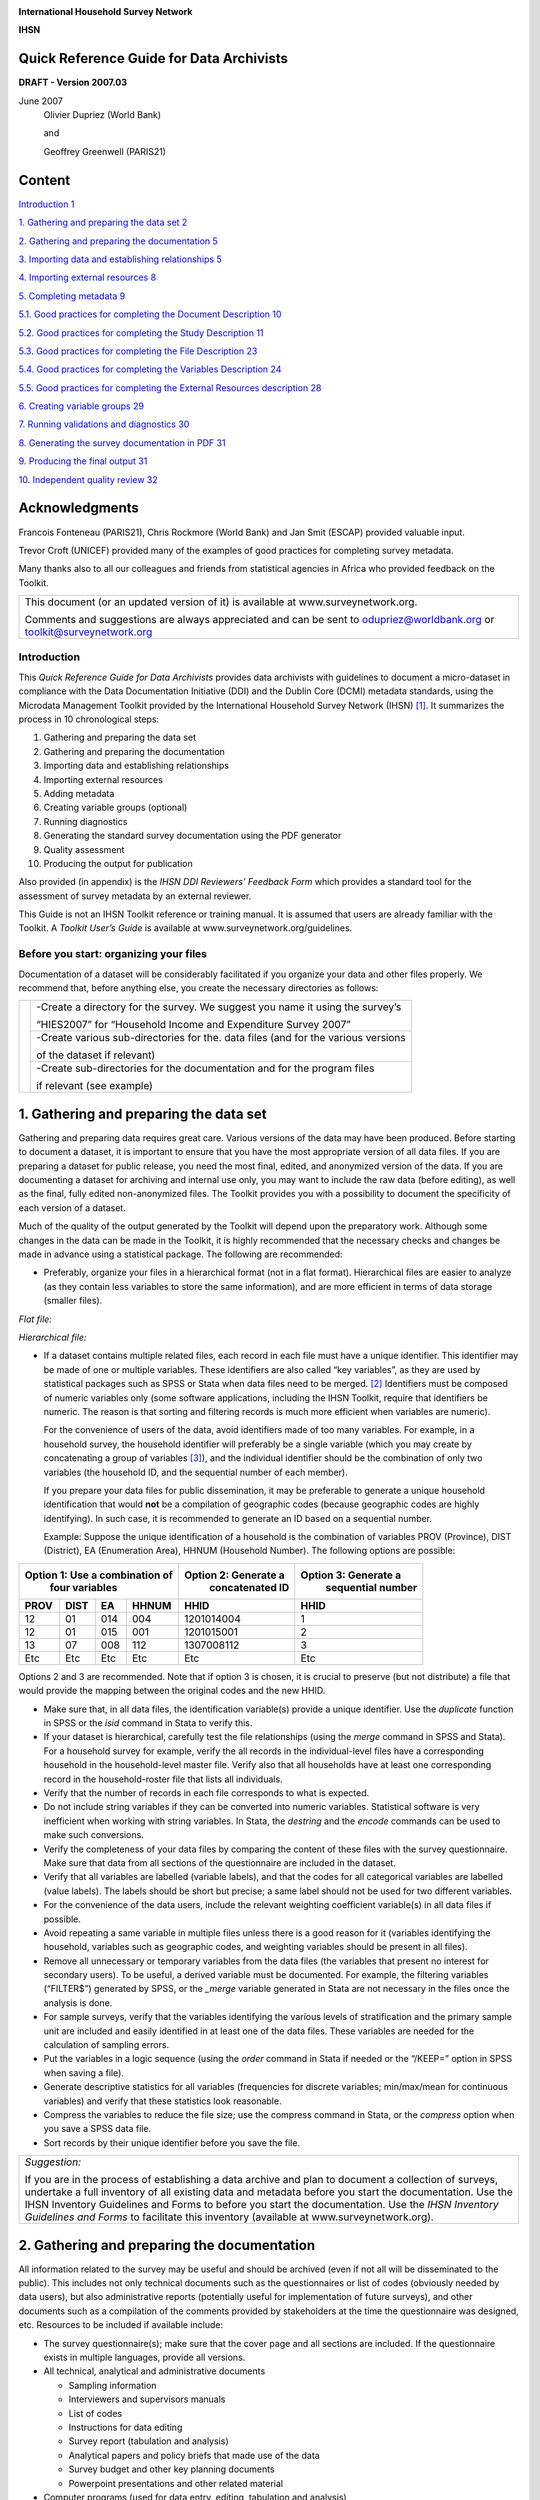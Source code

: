 .. image:: media/image1.png

**International Household Survey Network**

**IHSN**

Quick Reference Guide for Data Archivists
=========================================

**DRAFT - Version 2007.03**

June 2007
   Olivier Dupriez (World Bank)
    
   and

   Geoffrey Greenwell (PARIS21)
 
Content
======= 

`Introduction 1 <#introduction>`__

`1. Gathering and preparing the data set
2 <#gathering-and-preparing-the-data-set>`__

`2. Gathering and preparing the documentation
5 <#gathering-and-preparing-the-documentation>`__

`3. Importing data and establishing relationships
5 <#importing-data-and-establishing-relationships>`__

`4. Importing external resources 8 <#importing-external-resources>`__

`5. Completing metadata 9 <#completing-metadata>`__

`5.1. Good practices for completing the Document Description
10 <#good-practices-for-completing-the-document-description>`__

`5.2. Good practices for completing the Study Description
11 <#good-practices-for-completing-the-study-description>`__

`5.3. Good practices for completing the File Description
23 <#good-practices-for-completing-the-file-description>`__

`5.4. Good practices for completing the Variables Description
24 <#good-practices-for-completing-the-variables-description>`__

`5.5. Good practices for completing the External Resources description
28 <#good-practices-for-completing-the-external-resources-description>`__

`6. Creating variable groups 29 <#creating-variable-groups>`__

`7. Running validations and diagnostics
30 <#running-validations-and-diagnostics>`__

`8. Generating the survey documentation in PDF
31 <#generating-the-survey-documentation-in-pdf>`__

`9. Producing the final output 31 <#producing-the-final-output>`__

`10. Independent quality review 32 <#independent-quality-review>`__

Acknowledgments
===============

Francois Fonteneau (PARIS21), Chris Rockmore (World Bank) and Jan Smit
(ESCAP) provided valuable input.

Trevor Croft (UNICEF) provided many of the examples of good practices
for completing survey metadata.

Many thanks also to all our colleagues and friends from statistical
agencies in Africa who provided feedback on the Toolkit.

+--------------------------------------------------------------------+
| This document (or an updated version of it) is available at        |
| www.surveynetwork.org.                                             |
|                                                                    |
| Comments and suggestions are always appreciated and can be sent to |
| odupriez@worldbank.org or toolkit@surveynetwork.org                |
+--------------------------------------------------------------------+

Introduction
-------------

This *Quick Reference Guide for Data Archivists* provides data
archivists with guidelines to document a micro-dataset in compliance
with the Data Documentation Initiative (DDI) and the Dublin Core (DCMI)
metadata standards, using the Microdata Management Toolkit provided by
the International Household Survey Network (IHSN) [1]_. It summarizes
the process in 10 chronological steps:

1.  Gathering and preparing the data set

2.  Gathering and preparing the documentation

3.  Importing data and establishing relationships

4.  Importing external resources

5.  Adding metadata

6.  Creating variable groups (optional)

7.  Running diagnostics

8.  Generating the standard survey documentation using the PDF generator

9.  Quality assessment

10. Producing the output for publication

Also provided (in appendix) is the *IHSN DDI Reviewers’ Feedback Form*
which provides a standard tool for the assessment of survey metadata by
an external reviewer.

This Guide is not an IHSN Toolkit reference or training manual. It is
assumed that users are already familiar with the Toolkit. A *Toolkit*
*User’s Guide* is available at www.surveynetwork.org/guidelines.

Before you start: organizing your files
---------------------------------------

Documentation of a dataset will be considerably facilitated if you
organize your data and other files properly. We recommend that, before
anything else, you create the necessary directories as follows:

+------------+--------------+------------------------------------------+
|.. image:: media/image2.png|-Create a directory for the survey.       |
|                           |We suggest you name it using the survey’s |
|                           |                                          |
|                           |“HIES2007” for “Household Income and      |
|                           |Expenditure Survey 2007”                  |
+                           +------------------------------------------+
|                           |-Create various sub-directories for the.  |
|                           |data files (and for the various versions  |
|                           |                                          | 
|                           |of the dataset if relevant)               |
|                           +------------------------------------------+
|                           |-Create sub-directories for the           |
|                           |documentation and for the program files   |
|                           |                                          |
|                           |if relevant (see example)                 |
+------------+--------------+------------------------------------------+

1. Gathering and preparing the data set
=======================================
 
Gathering and preparing data requires great care. Various versions of
the data may have been produced. Before starting to document a dataset,
it is important to ensure that you have the most appropriate version of
all data files. If you are preparing a dataset for public release, you
need the most final, edited, and anonymized version of the data. If you
are documenting a dataset for archiving and internal use only, you may
want to include the raw data (before editing), as well as the final,
fully edited non-anonymized files. The Toolkit provides you with a
possibility to document the specificity of each version of a dataset.

Much of the quality of the output generated by the Toolkit will depend
upon the preparatory work. Although some changes in the data can be made
in the Toolkit, it is highly recommended that the necessary checks and
changes be made in advance using a statistical package. The following
are recommended:

-  Preferably, organize your files in a hierarchical format (not in a
   flat format). Hierarchical files are easier to analyze (as they
   contain less variables to store the same information), and are more
   efficient in terms of data storage (smaller files).

*Flat file:*

.. image:: media/image3.png

*Hierarchical file:*

.. image:: media/image4.png
  
-  If a dataset contains multiple related files, each record in each
   file must have a unique identifier. This identifier may be made of
   one or multiple variables. These identifiers are also called “key
   variables”, as they are used by statistical packages such as SPSS or
   Stata when data files need to be merged. [2]_ Identifiers must be
   composed of numeric variables only (some software applications,
   including the IHSN Toolkit, require that identifiers be numeric. The
   reason is that sorting and filtering records is much more efficient
   when variables are numeric).

   For the convenience of users of the data, avoid identifiers made of
   too many variables. For example, in a household survey, the household
   identifier will preferably be a single variable (which you may create
   by concatenating a group of variables [3]_), and the individual
   identifier should be the combination of only two variables (the
   household ID, and the sequential number of each member).

   If you prepare your data files for public dissemination, it may be
   preferable to generate a unique household identification that would
   **not** be a compilation of geographic codes (because geographic codes
   are highly identifying). In such case, it is recommended to generate
   an ID based on a sequential number.

   Example: Suppose the unique identification of a household is the
   combination of variables PROV (Province), DIST (District), EA
   (Enumeration Area), HHNUM (Household Number). The following options
   are possible:

=====  =====  =====  ===========   ======================   ========================
 Option 1: Use a combination of    Option 2: Generate a      Option 3: Generate a
              four variables             concatenated ID           sequential number
--------------------------------   ----------------------   ------------------------
PROV   DIST    EA    HHNUM         HHID                     HHID   
=====  =====  =====  ===========   ======================   ========================
12     01     014    004           1201014004               1         
12     01     015    001           1201015001               2         
13     07     008    112           1307008112               3         
Etc    Etc    Etc    Etc           Etc                      Etc       
=====  =====  =====  ===========   ======================   ========================

Options 2 and 3 are recommended. Note that if option 3 is chosen, it is 
crucial to preserve (but not distribute) a file that would provide the 
mapping between the original codes and the new HHID.

-  Make sure that, in all data files, the identification variable(s)
   provide a unique identifier. Use the *duplicate* function in SPSS or
   the *isid* command in Stata to verify this.

-  If your dataset is hierarchical, carefully test the file
   relationships (using the *merge* command in SPSS and Stata). For a
   household survey for example, verify the all records in the
   individual-level files have a corresponding household in the
   household-level master file. Verify also that all households have at
   least one corresponding record in the household-roster file that
   lists all individuals.

-  Verify that the number of records in each file corresponds to what is
   expected.

-  Do not include string variables if they can be converted into numeric
   variables. Statistical software is very inefficient when working with
   string variables. In Stata, the *destring* and the *encode* commands can
   be used to make such conversions.

-  Verify the completeness of your data files by comparing the content
   of these files with the survey questionnaire. Make sure that data
   from all sections of the questionnaire are included in the dataset.

-  Verify that all variables are labelled (variable labels), and that
   the codes for all categorical variables are labelled (value labels).
   The labels should be short but precise; a same label should not be
   used for two different variables.

-  For the convenience of the data users, include the relevant weighting
   coefficient variable(s) in all data files if possible.

-  Avoid repeating a same variable in multiple files unless there is a
   good reason for it (variables identifying the household, variables
   such as geographic codes, and weighting variables should be present
   in all files).

-  Remove all unnecessary or temporary variables from the data files
   (the variables that present no interest for secondary users). To be
   useful, a derived variable must be documented. For example, the
   filtering variables (“FILTER$”) generated by SPSS, or the *\_merge*
   variable generated in Stata are not necessary in the files once the
   analysis is done.

-  For sample surveys, verify that the variables identifying the various
   levels of stratification and the primary sample unit are included and
   easily identified in at least one of the data files. These variables
   are needed for the calculation of sampling errors.

-  Put the variables in a logic sequence (using the *order* command in
   Stata if needed or the “/KEEP=” option in SPSS when saving a file).

-  Generate descriptive statistics for all variables (frequencies for
   discrete variables; min/max/mean for continuous variables) and verify
   that these statistics look reasonable.

-  Compress the variables to reduce the file size; use the compress
   command in Stata, or the *compress* option when you save a SPSS data
   file.

-  Sort records by their unique identifier before you save the file.

+--------------------------------------------------------------------+
| *Suggestion:*                                                      |
|                                                                    |
| If you are in the process of establishing a data archive and plan  |
| to document a collection of surveys, undertake a full inventory of |
| all existing data and metadata before you start the documentation. |
| Use the IHSN Inventory Guidelines and Forms to before you start the|
| documentation. Use the *IHSN Inventory Guidelines and Forms* to    |
| facilitate this inventory (available at www.surveynetwork.org).    |
+--------------------------------------------------------------------+

2. Gathering and preparing the documentation
============================================

All information related to the survey may be useful and should be
archived (even if not all will be disseminated to the public). This
includes not only technical documents such as the questionnaires or list
of codes (obviously needed by data users), but also administrative
reports (potentially useful for implementation of future surveys), and
other documents such as a compilation of the comments provided by
stakeholders at the time the questionnaire was designed, etc. Resources
to be included if available include:

-  The survey questionnaire(s); make sure that the cover page and all
   sections are included. If the questionnaire exists in multiple
   languages, provide all versions.

-  All technical, analytical and administrative documents

   -  Sampling information

   -  Interviewers and supervisors manuals

   -  List of codes

   -  Instructions for data editing

   -  Survey report (tabulation and analysis)

   -  Analytical papers and policy briefs that made use of the data

   -  Survey budget and other key planning documents

   -  Powerpoint presentations and other related material

-  Computer programs (used for data entry, editing, tabulation and
   analysis)

-  Photos

-  Tables

-  Maps

-  Survey promotional/informational materials (flyers, videos, posters,
   songs, etc.)

Documents available in electronic format (MS-Word, Excel, and others)
must be preserved in their original format and in PDF format.

All documents available only on hard copy must be scanned. Use low
resolution graphics, and black & white option (unless it is crucial to
preserve colours) to avoid large file sizes. A scanning resolution of
300 dpi is recommended. Save the scanned documents in PDF format. OCR is
useful, although not required.

Scan all resources with an updated virus detection application.

3. Importing data and establishing relationships
================================================

After all data and documentation files are gathered and checked, import
the data files in the Toolkit. In the Microdata Management Toolkit,
order the files in a logical fashion (e.g. sequentially through
sections).

.. note::
   If you are documenting a population census and have very large
   data files, it is recommended to split the files by geographic area.
   Typically, you will have a file at individual level, one at the
   household level, and possibly one at the community level, for each
   State or Province. In such case, import all files for one State or
   Province only. You will import the other data files after you
   complete the documentation of the files. This will considerably
   reduce the time needed to save your files. The Toolkit will allow you
   to replicate the metadata from the documented files to all other data
   files that you will import later.

After all files are imported and ordered in a proper sequence, define
the key variables for each data file. The base key variable(s) in a data
file is (are) the variable(s) that provide the unique identifier of each
record in that specific data file.

Then establish the relations and validate them using the *Tool >
Validate Relationships* in the Toolkit. This automatic validation is a
way to check the structural integrity of the identifier variables and
assure there are no duplicates in the data.

+--------------------------------------------------------------------+
| Establishing relationships – An example                            |
+====================================================================+
|In this example, we assume that the dataset is obtained from a      |
|household budget survey and comprises:                              |
|                                                                    |
|-A household-level file “hhld.dat” with the household               |
|characteristics (one record per household). Each household is       |
|identified by a variable named *hhid*.                              |
|                                                                    |
|-A household-level file “hhld.dat” with the household (one record   |
|per person). Each household member is identified by the combination |
|of variables *hhid and memno*.                                      |
|                                                                    |
|-A consumption data file “cons.dat”, with one record per item (goods|
|and services) per household. Each record is uniquely identified by  |
|the combination of variables *hhid* and *itemno*. The file also     |
|contains a variable *district* identifying the district where the   |
|household resides.                                                  |
|                                                                    |
|-A data file “prices.dat” with average price per commodity, per     |
|district (one record per item per district). Each record is uniquely|
|identified by variables *district* and *itemno*.                    |
+--------------------------------------------------------------------+
|                   .. image:: media/image5.png                      |
+--------------------------------------------------------------------+
|In the IHSN Toolkit, these relationships will be established as     |
|follows in the “Key variables and relationships” section of each    |
|data file:                                                          |
+--------------------------------------------------------------------+
|                   .. image:: media/image6.png                      |
+--------------------------------------------------------------------+

If you have imported your data from any format other than fixed ASCII,
re-sequence the data using the *Variables* > *Resequence* option in the
Toolkit. This re-sequencing tool will automatically fill the “StartCol”
and “EndCol” columns in the variable description section. This must be
done for each data file.

.. image:: media/image7.png

.. image:: media/image8.png

Before going further, quickly browse all variables in all data files to
visually check the frequencies. This will allow you to easily spot some
outliers or invalid codes, which will require recoding (which can be
done in the Toolkit or in the source data files which will then have to
be re-imported).

.. image:: media/Image9_1.PNG

Last, view the content of each data files in the “Data Entry” page. All
data should be displayed in black fonts. Data displayed in bold red
indicate out of range values. Data in bold blue fonts indicate that
value labels are missing for that variable.

.. image:: media/image10.png

Save the file. The Toolkit saves all data files and the information you
already added (on key relationships, etc) in one single file (Nesstar
format). We recommend you save this file in the survey root directory,
using the survey abbreviation, year and version number as file name
(e.g., HIES2007_v11). Note that it is good practice to avoid using
spaces in a file name (use underscore characters instead).

4. Importing external resources
===============================

+----------------------------+-----------------------+------------------+
|Before importing your external resources, create folders in the Toolkit|
|as necessary (these are directories in the External Resources section  |
|in the Toolkit, not new directories on your hard drive). If you have   |
|very few external resources, all resources can be listed in the root   |
|directory. If you have many, organize them by type of resources (in the|
|example below, we have created separate directories for the            |
|Questionnaires, Technical Documents, Computer Programs, Reports,       |
|Tables, Photos and Maps).                                              |
+----------------------------+-----------------------+------------------+
|.. image:: media/image11.png| Create an entry for each resource by     |
|                            | entering a label in the Resource         |
|                            |                                          |
|                            | Information field. This label should be  |
|                            | short but explicit. Then identify the    |
|                            |                                          |
|                            | resource file in the  “Resource” field.  |
|                            | The field “Resource” is used to indicate |
|                            |                                          |
|                            | the filename or URL location (website) of|
|                            | the external resource. The resource      |
|                            |                                          |
|                            | consists of the filename, and a relative |
|                            | path (relative to the directory where    |
|                            |                                          |
|                            | your study Nesstar file is saved). The   |
|                            | reason for entering a relative path is   |
|                            |                                          |
|                            | that it will allow you to move the whole | 
|                            | study directory and its subdirectories to|
|                            |                                          |
|                            | another location or another drive,       |
|                            | without having to re-enter the location  |
|                            |                                          |
|                            | of the files.                            |
+----------------------------+-----------------------+------------------+
|Example:                                                               |
|                                                                       |
|Let’s assume your study is a household budget survey conducted in 2007.|
|If you followed the recommendations made in the introductory chapter   |
|“Before you start – Organizing your files”, you will have created a    |
|directory like C:\HIES2007. Your nesstar file will be saved as         |
|HIES2007.Nesstar in this directory. Suppose also that a document titled|
|Report2007.pdf is saved in a directory C:\HIES2007\DOCS. When you fill |
|the resource field in the External Resources page, do NOT enter        |
|“C:\HIES2007\DOCS\Report2007.pdf. Enter the file name as follows:      |
|                                                                       |
|.. image:: media/image12.png                                           |
+----------------------------+-----------------------+------------------+

Some resources might be composed of more than one file (for example, the
CSPro data entry application includes multiple files that should not be
separated). In such cases, zip them into one single file, and import it
as a single resource.

For documents available in multiple formats (for example, a
questionnaire available in Excel and in PDF), you may create two
separate resources, or zip the files into one single file. In such case,
list the different formats available in the “Content/ Description”
field.

Completing metadata
===================

The IHSN Toolkit (version 1.n) makes use of the Data Documentation
Initiative (DDI Version 2) and the Dublin Core (DCMI version X) metadata
standards.

A thorough completion of the DDI and DCMI elements will significantly
raise the value of the archiving work by providing users with the
necessary information to put the study into its proper context and to
understand its purpose.

The DDI requires completion of the following sections: Document
Description, Study Description, Data Files Description, Variables
Description, and External Resources Description. Recommendations for
each field included in the IHSN template are provided below.

**Overall recommendations:**

-  As an archivist, you may need to seek assistance from key experts
   involved in some of the technical aspects of the survey.

-  As a general rule, avoid using ALL CAPS when you fill DDI fields.
   Also, check the spelling of all entries. The Toolkit does not provide
   (yet) an automatic spell checker.

-  Some of the examples below present an optimal documentation of some
   fields. In many cases, for past surveys, you will not find such
   detailed information. Try to provide as much detail as possible. For
   future surveys, the information should be compiled and provided
   during the whole life cycle of the survey. This will ensure that the
   best possible documentation is available at completion of that
   survey.

5.1. Good practices for completing the Document Description
-----------------------------------------------------------

Documenting a study using the DDI and DCMI metadata standards consists
of generating a metadata file which will be saved in XML format in what
is called an *XML Document*. The *Document Description* described below
is a description of that XML file. The IHSN Template selected 5 elements
to describe the DDI document.

+-----------------------------------+-----------------------------------+
| Study Title                       | The title is the official name of |
|                                   | the survey as it is stated on the |
|                                   | questionnaire or as it appears in |
|                                   | the design documents. The         |
|                                   | following items should be noted:  |
|                                   |                                   |
|                                   | -  Include the reference year(s)  |
|                                   |    of the survey in the title.    |
|                                   |                                   |
|                                   | -  Do not include the             |
|                                   |    abbreviation of the survey     |
|                                   |    name in the title.             |
|                                   |                                   |
|                                   | -  As the survey title is a       |
|                                   |    proper noun, the first letter  |
|                                   |    of each word should be         |
|                                   |    capitalized (except for        |
|                                   |    prepositions or other          |
|                                   |    conjunctions).                 |
|                                   |                                   |
|                                   | -  Including the country name in  |
|                                   |    the title is optional.         |
|                                   |                                   |
|                                   | Examples: National Household      |
|                                   | Budget Survey 2002-2003*          |
|                                   |                                   |
|                                   | Popstan Multiple Indicator        |
|                                   | Cluster Survey 2002               |
+-----------------------------------+-----------------------------------+
| Metadata Producer                 | Name of the person(s) or          |
|                                   | organization(s) who documented    |
|                                   | the dataset. Use the "role"       |
|                                   | attribute to distinguish          |
|                                   | different stages of involvement   |
|                                   | in the production process.        |
|                                   |                                   |
|                                   | Example:                          |
|                                   |                                   |
|                                   +----------------+------------------+
|                                   |   Name         |Role              |
|                                   +----------------+------------------+
|                                   |  National      |Documentation     |
|                                   |  Statistics    |of the            |
|                                   |  Office        |study             |
|                                   |  (NSO)         |                  |
|                                   +----------------+------------------+
|                                   | International  | Review of        |
|                                   | Household      | the              |
|                                   | Survey         | metadata         |
|                                   | Network        |                  |
|                                   | (IHSN)         |                  |
|                                   |                |                  |
|                                   |                |                  |
+-----------------------------------+----------------+------------------+
| Date of Production                | This is the date (in ISO format   |
|                                   | YYYY-MM-DD) the DDI document was  |
|                                   | produced (not distributed or      |
|                                   | archived). This date will be      |
|                                   | automatically imputed when you    |
|                                   | save the file.                    |
+-----------------------------------+-----------------------------------+
| DDI Document Version              | Documenting a dataset is not a    |
|                                   | trivial exercise. Producing       |
|                                   | “perfect” metadata is probably    |
|                                   | impossible. It may therefore      |
|                                   | happen that, having identified    |
|                                   | errors in a DDI document or       |
|                                   | having received suggestions for   |
|                                   | improvement, you decide to modify |
|                                   | the Document even after a first   |
|                                   | version has been disseminated.    |
|                                   | This element is used to identify  |
|                                   | and describe the current version  |
|                                   | of the document. It is good       |
|                                   | practice to provide a version     |
|                                   | number (and date), and            |
|                                   | information on what distinguishes |
|                                   | this version from the previous    |
|                                   | one(s) if relevant.               |
|                                   |                                   |
|                                   | Example:                          |
|                                   |                                   |
|                                   | Version 1.1 (July 2006). This     |
|                                   | version is identical to version   |
|                                   | 1.0, except for the section on    |
|                                   | Data Appraisal which was          |
|                                   | updated.                          |
+-----------------------------------+-----------------------------------+
| DDI Document ID Number            | The ID number of a DDI document   |
|                                   | is a unique number that is used   |
|                                   | to identify this DDI file. Define |
|                                   | and use a consistent scheme to    |
|                                   | use. Such an ID could be          |
|                                   | constructed as follows:           |
|                                   | DDI-country-producer-survey-year  |
|                                   | where                             |
|                                   |                                   |
|                                   | -  *country* is the 3-letter ISO  |
|                                   |    country abbreviation           |
|                                   |                                   |
|                                   | -  *producer* is the abbreviation |
|                                   |    of the producing agency        |
|                                   |                                   |
|                                   | -  *survey* is the survey         |
|                                   |    abbreviation                   |
|                                   |                                   |
|                                   | -  *year* is the reference year   |
|                                   |    (or the year the survey        |
|                                   |    started)                       |
|                                   |                                   |
|                                   | -  DDI document version number    |
|                                   |                                   |
|                                   | Example:                          |
|                                   |                                   |
|                                   | The DDI file related to the       |
|                                   | Demographic and Health Survey     |
|                                   | documented by staff from the      |
|                                   | Uganda Bureau of Statistics in    |
|                                   | 2005 would have the following     |
|                                   | ID:                               |
|                                   |                                   |
|                                   | DDI-UGA-UBOS-DHS-2005-v01. If     |
|                                   | the same survey is documented by  |
|                                   | a staff from the IHSN, this would |
|                                   | be DDI-UGA-IHSN-DHS-205-v01.      |
+-----------------------------------+-----------------------------------+

5.2. Good practices for completing the Study Description
--------------------------------------------------------

In the DDI standard, the Study Description is the section that contains
all elements needed to describe the study itself (investigators, dates
and methods, scope and coverage, etc.)

+-----------------------------------+-----------------------------------+
| **Identification**                                                    |
+===================================+===================================+
| Title                             | The title is the official name of |
|                                   | the survey as it is stated on the |
|                                   | questionnaire or as it appears in |
|                                   | the design documents. The         |
|                                   | following items should be noted:  |
|                                   |                                   |
|                                   | -  Include the reference year(s)  |
|                                   |    of the survey in the title.    |
|                                   |                                   |
|                                   | -  Do not include the             |
|                                   |    abbreviation of the survey     |
|                                   |    name in the title.             |
|                                   |                                   |
|                                   | -  As the survey title is a       |
|                                   |    proper noun, the first letter  |
|                                   |    of each word should be         |
|                                   |    capitalized (except for        |
|                                   |    prepositions or other          |
|                                   |    conjunctions).                 |
|                                   |                                   |
|                                   | -  Including the country name in  |
|                                   |    the title is optional.         |
|                                   |                                   |
|                                   | The title will in most cases be   |
|                                   | identical to the Document Title   |
|                                   | (see above).                      |
|                                   |                                   |
|                                   | Examples:  National Household     |
|                                   | Budget Survey 2002-2003           |
|                                   |                                   |
|                                   |  Popstan Multiple Indicator       |
|                                   | Cluster Survey 2002               |
+-----------------------------------+-----------------------------------+
| Subtitle                          | Subtitle is optional and rarely   |
|                                   | used. A subtitle can be used to   |
|                                   | add information usually           |
|                                   | associated with a sequential      |
|                                   | qualifier for a survey.           |
|                                   |                                   |
|                                   |  Example: Title: Welfare          |
|                                   | Monitoring Survey 2007            |
|                                   |                                   |
|                                   |  Subtitle: Fifth round            |
+-----------------------------------+-----------------------------------+
| Abbreviation                      | The abbreviation of a survey is   |
|                                   | usually the first letter of each  |
|                                   | word of the titled survey. The    |
|                                   | survey reference year(s) may be   |
|                                   | included.                         |
|                                   |                                   |
|                                   | Examples:                         |
|                                   |                                   |
|                                   | -   DHS 2000 for “Demographic and |
|                                   |    Health Survey 2005”            |
|                                   |                                   |
|                                   | -   HIES 2002-2003 for “Household |
|                                   |    Income and Expenditure Survey  |
|                                   |    2003”                          |
+-----------------------------------+-----------------------------------+
| Study type                        | The study type or *survey type*   |
|                                   | is the broad category defining    |
|                                   | the survey. This item has a       |
|                                   | controlled vocabulary (you may    |
|                                   | customize the IHSN template to    |
|                                   | adjust this controlled vocabulary |
|                                   | if needed).                       |
+-----------------------------------+-----------------------------------+
| Series information                | A survey may be repeated at       |
|                                   | regular intervals (such as an     |
|                                   | annual labour force survey), or   |
|                                   | be part of an international       |
|                                   | survey program (such as the MICS, |
|                                   | CWIQ, DHS, LSMS and others). The  |
|                                   | Series information is a           |
|                                   | description of this “collection”  |
|                                   | of surveys. A brief description   |
|                                   | of the characteristics of the     |
|                                   | survey, including when it         |
|                                   | started, how many rounds were     |
|                                   | already implemented, and who is   |
|                                   | in charge would be provided here. |
|                                   | If the survey does not belong to  |
|                                   | a series, leave this field empty. |
|                                   |                                   |
|                                   | Example:                          |
|                                   |                                   |
|                                   |  The Multiple Indicator Cluster   |
|                                   | Survey, Round 3 (MICS3) is the    |
|                                   | third round of MICS surveys,      |
|                                   | previously conducted around 1995  |
|                                   | (MICS1) and 2000 (MICS2). MICS    |
|                                   | surveys are designed by UNICEF,   |
|                                   | and implemented by national       |
|                                   | agencies in participating         |
|                                   | countries. MICS was designed to   |
|                                   | monitor various indicators        |
|                                   | identified at the World Summit    |
|                                   | for Children and the Millennium   |
|                                   | Development Goals.                |
|                                   | Many questions and indicators in  |
|                                   | MICS3 are consistent and          |
|                                   | compatible with the prior round   |
|                                   | of MICS (MICS2) but less so with  |
|                                   | MICS1, although there have been a |
|                                   | number of changes in definition   |
|                                   | of indicators between rounds.     |
|                                   |                                   |
|                                   | Round 1 covered X countries,      |
|                                   | round 2 covered Y countries, and  |
|                                   | Round Z covered N countries.      |
+-----------------------------------+-----------------------------------+
| Translated title                  | In countries with more than one   |
|                                   | official language, a translation  |
|                                   | of the title may be provided.     |
|                                   | Likewise, the translated title    |
|                                   | may simply be a translation into  |
|                                   | English from a country’s own      |
|                                   | language. Special characters      |
|                                   | should be properly displayed      |
|                                   | (such as accents and other stress |
|                                   | marks or different alphabets).    |
+-----------------------------------+-----------------------------------+
| ID Number                         | The ID number of a dataset is a   |
|                                   | unique number that is used to     |
|                                   | identify a particular survey.     |
|                                   | Define and use a consistent       |
|                                   | scheme to use. Such an ID could   |
|                                   | be constructed as follows:        |
|                                   | country-producer-survey-year-vers |
|                                   | ion                               |
|                                   | where                             |
|                                   |                                   |
|                                   | -  *country* is the 3-letter ISO  |
|                                   |    country abbreviation           |
|                                   |                                   |
|                                   | -  *producer* is the abbreviation |
|                                   |    of the producing agency        |
|                                   |                                   |
|                                   | -  *survey* is the survey         |
|                                   |    abbreviation                   |
|                                   |                                   |
|                                   | -  *year* is the reference year   |
|                                   |    (or the year the survey        |
|                                   |    started)                       |
|                                   |                                   |
|                                   | -  *version* is the number        |
|                                   |    dataset version number (see    |
|                                   |    Version Description below)     |
|                                   |                                   |
|                                   | Example:                          |
|                                   |                                   |
|                                   |  The Demographic and Health       |
|                                   | Survey implemented by the Uganda  |
|                                   | Bureau of Statistics in 2005      |
|                                   | could have the following ID:      |
|                                   |                                   |
|                                   |  UGA-UBOS-DHS-2005-v01.           |
+-----------------------------------+-----------------------------------+
| **Version**                       |                                   |
+-----------------------------------+-----------------------------------+
| Description                       | The version description should    |
|                                   | contain a version number followed |
|                                   | by a version label. The version   |
|                                   | number should follow a standard   |
|                                   | convention to be adopted by the   |
|                                   | institute. We recommend that      |
|                                   | larger series be defined by a     |
|                                   | number to the left of a decimal   |
|                                   | and iterations of the same series |
|                                   | by a sequential number that       |
|                                   | identifies the release. Larger    |
|                                   | series will typically include (0) |
|                                   | the raw, unedited dataset; (1)    |
|                                   | the edited dataset, non           |
|                                   | anonymized, for internal use at   |
|                                   | the data producing agency; and    |
|                                   | (2) the edited dataset, prepared  |
|                                   | for dissemination to secondary    |
|                                   | users (possibly anonymized).      |
|                                   |                                   |
|                                   | Examples:                         |
|                                   |                                   |
|                                   | -   v0.1: Basic raw data,         |
|                                   |    obtained from data entry       |
|                                   |    (before editing).              |
|                                   |                                   |
|                                   | -   v1.2: Edited data, second     |
|                                   |    version, for internal use      |
|                                   |    only.                          |
|                                   |                                   |
|                                   | -   v2.1: Edited, anonymous       |
|                                   |    dataset for public             |
|                                   |    distribution.                  |
|                                   |                                   |
|                                   | A brief description of the        |
|                                   | version should follow the         |
|                                   | numerical identification.         |
+-----------------------------------+-----------------------------------+
| Production date                   | This is the date in ISO format    |
|                                   | (yyyy-mm-dd) of actual and final  |
|                                   | production of the data.           |
|                                   | Production dates of all versions  |
|                                   | should be carefully tracked.      |
|                                   | Provide at least the month and    |
|                                   | year. Use the calendar icon in    |
|                                   | the Metadata editor to assure     |
|                                   | that the date selected is in      |
|                                   | compliance with the ISO format.   |
+-----------------------------------+-----------------------------------+
| Notes                             | Version notes should provide a    |
|                                   | brief report on the changes made  |
|                                   | through the versioning process.   |
|                                   | The note should indicate how this |
|                                   | version differs from other        |
|                                   | versions of the same dataset.     |
+-----------------------------------+-----------------------------------+
| **Overview**                      |                                   |
+-----------------------------------+-----------------------------------+
| Abstract                          | The abstract should provide a     |
|                                   | clear summary of the purposes,    |
|                                   | objectives and content of the     |
|                                   | survey. It should be written by a |
|                                   | researcher or survey statistician |
|                                   | aware of the survey.              |
+-----------------------------------+-----------------------------------+
| Kind of data                      | This field is a broad             |
|                                   | classification of the data and it |
|                                   | is associated with a drop down    |
|                                   | box providing controlled          |
|                                   | vocabulary. That controlled       |
|                                   | vocabulary includes 9 items but   |
|                                   | is not limited to them.           |
+-----------------------------------+-----------------------------------+
| Unit of analysis                  | A survey could have various units |
|                                   | of analysis. These are fairly     |
|                                   | standard and are usually:         |
|                                   |                                   |
|                                   | -  Household (household survey,   |
|                                   |    census)                        |
|                                   |                                   |
|                                   | -  Person (household survey,      |
|                                   |    census)                        |
|                                   |                                   |
|                                   | -  Enterprise (enterprise survey) |
|                                   |                                   |
|                                   | -  Commodity (household survey,   |
|                                   |    price survey)                  |
|                                   |                                   |
|                                   | -  Plots of land (agricultural    |
|                                   |    survey)                        |
+-----------------------------------+-----------------------------------+
| **Scope**                         |                                   |
+-----------------------------------+-----------------------------------+
| Description of scope              | The scope is a description of the |
|                                   | themes covered by the survey. It  |
|                                   | can be viewed as a summary of the |
|                                   | modules that are included in the  |
|                                   | questionnaire. The scope does not |
|                                   | deal with geographic coverage.    |
|                                   |                                   |
|                                   | Example:                          |
|                                   |                                   |
|                                   | The scope of the Multiple         |
|                                   | Indicator Cluster Survey          |
|                                   | includes:                         |
|                                   |                                   |
|                                   | -  HOUSEHOLD: Household           |
|                                   |    characteristics, household     |
|                                   |    listing, orphaned and          |
|                                   |    vulnerable children,           |
|                                   |    education, child labour, water |
|                                   |    and sanitation, household use  |
|                                   |    of insecticide treated         |
|                                   |    mosquito nets, and salt        |
|                                   |    iodization, with optional      |
|                                   |    modules for child discipline,  |
|                                   |    child disability, maternal     |
|                                   |    mortality and security of      |
|                                   |    tenure and durability of       |
|                                   |    housing.*                      |
|                                   |                                   |
|                                   | -  WOMEN: Women's                 |
|                                   |    characteristics, child         |
|                                   |    mortality, tetanus toxoid,     |
|                                   |    maternal and newborn health,   |
|                                   |    marriage, polygyny, female     |
|                                   |    genital cutting,               |
|                                   |    contraception, and HIV/AIDS    |
|                                   |    knowledge, with optional       |
|                                   |    modules for unmet need,        |
|                                   |    domestic violence, and sexual  |
|                                   |    behavior.                      |
|                                   |                                   |
|                                   | -  CHILDREN: Children's           |
|                                   |    characteristics, birth         |
|                                   |    registration and early         |
|                                   |    learning, vitamin A,           |
|                                   |    breastfeeding, care of         |
|                                   |    illness, malaria,              |
|                                   |    immunization, and              |
|                                   |    anthropometry, with an         |
|                                   |    optional module for child      |
|                                   |    development.*                  |
+-----------------------------------+-----------------------------------+
| Topic classifications             | A topic classification            |
|                                   | facilitates referencing and       |
|                                   | searches in electronic survey     |
|                                   | catalogs. Topics should be        |
|                                   | selected from a standard          |
|                                   | thesaurus, preferably an          |
|                                   | international, multilingual       |
|                                   | thesaurus. The IHSN recommends    |
|                                   | the use of the thesaurus used by  |
|                                   | the Council of European Social    |
|                                   | Science Data Archives (CESSDA).   |
|                                   | The CESSDA thesaurus has been     |
|                                   | introduced as a controlled        |
|                                   | vocabulary in the IHSN Study      |
|                                   | Template version 1.3 (available   |
|                                   | at                                |
|                                   | `www.surveynetwork.org/toolkit <h |
|                                   | ttp://www.surveynetwork.org/toolk |
|                                   | it>`__).                          |
+-----------------------------------+-----------------------------------+
| Keywords                          | Keywords summarize the content or |
|                                   | subject matter of the survey. As  |
|                                   | topic classifications, these are  |
|                                   | used to facilitate referencing    |
|                                   | and searches in electronic survey |
|                                   | catalogs. Keywords should be      |
|                                   | selected from a standard          |
|                                   | thesaurus, preferably an          |
|                                   | international, multilingual       |
|                                   | thesaurus. Entering a list of     |
|                                   | keywords is tedious. This option  |
|                                   | is provided for advanced users    |
|                                   | only.                             |
+-----------------------------------+-----------------------------------+
| **Coverage**                      |                                   |
+-----------------------------------+-----------------------------------+
| Country                           | Enter the country name, even in   |
|                                   | cases where the survey did not    |
|                                   | cover the entire country. In the  |
|                                   | field “Abbreviation”, we          |
|                                   | recommend that you enter the      |
|                                   | 3-letter ISO code of the country. |
|                                   | If the dataset you document       |
|                                   | covers more than one country,     |
|                                   | enter all in separate rows.       |
+-----------------------------------+-----------------------------------+
| Geographic coverage               | This filed aims at describing at  |
|                                   | what geographic level the data    |
|                                   | are representative. Typical       |
|                                   | entries will be “National         |
|                                   | coverage”, “Urban (or rural)      |
|                                   | areas only”, “state of …”,        |
|                                   | “Capital city”, etc.              |
|                                   |                                   |
|                                   | Note that we do not describe here |
|                                   | where the data was collected. For |
|                                   | example, as sample survey could   |
|                                   | be declared as “national          |
|                                   | coverage” even in cases where     |
|                                   | some districts where not included |
|                                   | in the sample, as long as the     |
|                                   | sampling strategy was such that   |
|                                   | the representativity is national. |
+-----------------------------------+-----------------------------------+
| Universe                          | We are interested here in the     |
|                                   | survey universe (not the universe |
|                                   | of particular sections of the     |
|                                   | questionnaires or variables),     |
|                                   | i.e. in the identification of the |
|                                   | population of interest in the     |
|                                   | survey. The universe will rarely  |
|                                   | be the entire population of the   |
|                                   | country. Sample household         |
|                                   | surveys, for example, usually do  |
|                                   | not cover homeless, nomads,       |
|                                   | diplomats, community households.  |
|                                   | Population censuses do not cover  |
|                                   | diplomats. Try to provide the     |
|                                   | most detailed information         |
|                                   | possible on the population        |
|                                   | covered by the survey/census.     |
|                                   |                                   |
|                                   | Example:                          |
|                                   |                                   |
|                                   | The survey covered all de jure    |
|                                   | household members (usual          |
|                                   | residents), all women aged 15-49  |
|                                   | years resident in the household,  |
|                                   | and all children aged 0-4 years   |
|                                   | (under age 5) resident in the     |
|                                   | household.                        |
+-----------------------------------+-----------------------------------+

+-----------------------------------+-----------------------------------+
| **Producers and Sponsors**                                            |
+===================================+===================================+
| Primary investigator              | The primary investigator will in  |
|                                   | most cases be an institution, but |
|                                   | could also be an individual in    |
|                                   | the case of small-scale academic  |
|                                   | surveys. The two fields to be     |
|                                   | completed are the Name and the    |
|                                   | Affiliation fields. Generally, in |
|                                   | a survey, the Primary             |
|                                   | Investigator will be the          |
|                                   | institution implementing the      |
|                                   | survey. If various institutions   |
|                                   | have been equally involved as     |
|                                   | main investigators, then all      |
|                                   | should be mentioned. This only    |
|                                   | includes the agencies responsible |
|                                   | for the implementation of the     |
|                                   | survey, not its funding or        |
|                                   | technical assistance. The order   |
|                                   | in which they are listed is       |
|                                   | discretionary. It can be          |
|                                   | alphabetic or by significance of  |
|                                   | contribution. Individual persons  |
|                                   | can also be mentioned. If persons |
|                                   | are mentioned use the appropriate |
|                                   | format of Surname, First name.    |
+-----------------------------------+-----------------------------------+
| Other producers                   | This field is provided to list    |
|                                   | other interested parties and      |
|                                   | persons that have played a        |
|                                   | significant but not the leading   |
|                                   | technical role in implementing    |
|                                   | and producing the data. The       |
|                                   | specific fields to be competed    |
|                                   | are: Name of the organization,    |
|                                   | Abbreviation, Affiliation and     |
|                                   | Role. If any of the fields are    |
|                                   | not applicable these can be left  |
|                                   | blank. The abbreviations should   |
|                                   | be the official abbreviation of   |
|                                   | the organization. The role should |
|                                   | be a short and succinct phrase or |
|                                   | description on the specific       |
|                                   | assistance provided by the        |
|                                   | organization in order to produce  |
|                                   | the data. The roles should be     |
|                                   | standard vocabulary such as:      |
|                                   |                                   |
|                                   | -  [Technical assistance in]      |
|                                   |    questionnaire design           |
|                                   |                                   |
|                                   | -  [Technical assistance in]      |
|                                   |    sampling methodology /         |
|                                   |    selection                      |
|                                   |                                   |
|                                   | -  [Technical assistance in] data |
|                                   |    collection                     |
|                                   |                                   |
|                                   | -  [Technical assistance in] data |
|                                   |    processing                     |
|                                   |                                   |
|                                   | -  [Technical assistance in] data |
|                                   |    analysis                       |
|                                   |                                   |
|                                   | Do not include here the financial |
|                                   | sponsors.                         |
+-----------------------------------+-----------------------------------+
| Funding                           | List the organizations (national  |
|                                   | or international) that have       |
|                                   | contributed, in cash or in kind,  |
|                                   | to the financing of the survey.   |
|                                   | The government institution that   |
|                                   | has provided funding should not   |
|                                   | be forgotten.                     |
+-----------------------------------+-----------------------------------+
| Other acknowledgements            | This optional field can be used   |
|                                   | to acknowledge any other people   |
|                                   | and institutions that have in     |
|                                   | some form contributed to the      |
|                                   | survey.                           |
+-----------------------------------+-----------------------------------+
| **Sampling**                                                          |
+-----------------------------------+-----------------------------------+
| Sampling procedure                | This field only applies to sample |
|                                   | surveys. Information on sampling  |
|                                   | procedure is crucial (although    |
|                                   | not applicable for censuses and   |
|                                   | administrative datasets). This    |
|                                   | section should include summary    |
|                                   | information that includes though  |
|                                   | is not limited to:                |
|                                   |                                   |
|                                   | -  Sample size                    |
|                                   |                                   |
|                                   | -  Selection process (e.g.,       |
|                                   |    probability proportional to    |
|                                   |    size or over sampling)         |
|                                   |                                   |
|                                   | -  Stratification (implicit and   |
|                                   |    explicit)                      |
|                                   |                                   |
|                                   | -  Stages of sample selection     |
|                                   |                                   |
|                                   | -  Design omissions in the sample |
|                                   |                                   |
|                                   | -  Level of representation        |
|                                   |                                   |
|                                   | -  Strategy for absent            |
|                                   |    respondents/not found/refusals |
|                                   |    (replacement or not)           |
|                                   |                                   |
|                                   | -  Sample frame used, and listing |
|                                   |    exercise conducted to update   |
|                                   |    it                             |
|                                   |                                   |
|                                   | It is useful also to indicate     |
|                                   | here what variables in the data   |
|                                   | files identify the various levels |
|                                   | of stratification and the primary |
|                                   | sample unit. These are crucial to |
|                                   | the data users who want to        |
|                                   | properly account for the sampling |
|                                   | design in their analyses and      |
|                                   | calculations of sampling errors.  |
|                                   |                                   |
|                                   | This section accepts only text    |
|                                   | format; formulae cannot be        |
|                                   | entered. In most cases, technical |
|                                   | documents will exist that         |
|                                   | describe the sampling strategy in |
|                                   | detail. In such cases, include    |
|                                   | here a reference                  |
|                                   | (title/author/date) to this       |
|                                   | document, and make sure that the  |
|                                   | document is provided in the       |
|                                   | External Resources.               |
|                                   |                                   |
|                                   | Example:                          |
|                                   |                                   |
|                                   | 5000 households were selected     |
|                                   | for the sample. Of these, 4996    |
|                                   | were occupied households and 4811 |
|                                   | were successfully interviewed for |
|                                   | a response rate of 96.3%. Within  |
|                                   | these households, 7815 eligible   |
|                                   | women aged 15-49 were identified  |
|                                   | for interview, of which 7505 were |
|                                   | successfully interviewed          |
|                                   | (response rate 96.0%), and 3242   |
|                                   | children aged 0-4 were identified |
|                                   | for whom the mother or caretaker  |
|                                   | was successfully interviewed for  |
|                                   | 3167 children (response rate      |
|                                   | 97.7%). These give overall        |
|                                   | response rates (household         |
|                                   | response rate times individual    |
|                                   | response rate) for the women's    |
|                                   | interview of 92.5% and for the    |
|                                   | children's interview of 94.1%.*   |
+-----------------------------------+-----------------------------------+
| Deviation from sample design      | This field only applies to sample |
|                                   | surveys.                          |
|                                   |                                   |
|                                   | Sometimes the reality of the      |
|                                   | field requires a deviation from   |
|                                   | the sampling design (for example  |
|                                   | due to difficulty to access to    |
|                                   | zones due to weather problems,    |
|                                   | political instability, etc). If   |
|                                   | for any reason, the sample design |
|                                   | has deviated, this should be      |
|                                   | reported here.                    |
+-----------------------------------+-----------------------------------+
| Response rates                    | Response rate provides that       |
|                                   | percentage of households (or      |
|                                   | other sample unit) that           |
|                                   | participated in the survey based  |
|                                   | on the original sample size.      |
|                                   | Omissions may occur due to        |
|                                   | refusal to participate,           |
|                                   | impossibility to locate the       |
|                                   | respondent, or other. Sometimes,  |
|                                   | a household may be replaced by    |
|                                   | another by design. Check that the |
|                                   | information provided here is      |
|                                   | consistent with the sample size   |
|                                   | indicated in the “Sampling        |
|                                   | procedure field” and the number   |
|                                   | of records found in the dataset   |
|                                   | (for example, if the sample       |
|                                   | design mention a sample of 5,000  |
|                                   | households and the data on        |
|                                   | contain data on 4,500 households, |
|                                   | the response rate should not be   |
|                                   | 100 percent).                     |
|                                   |                                   |
|                                   | Provide if possible the response  |
|                                   | rates by stratum. If information  |
|                                   | is available on the causes of     |
|                                   | non-response (refusal/not         |
|                                   | found/other), provide this        |
|                                   | information as well.              |
|                                   |                                   |
|                                   | This field can also in some cases |
|                                   | be used to describe non-responses |
|                                   | in population censuses.           |
+-----------------------------------+-----------------------------------+
| Weighting                         | This field only applies to sample |
|                                   | surveys.                          |
|                                   |                                   |
|                                   | Provide here the list of          |
|                                   | variables used as weighting       |
|                                   | coefficient. If more than one     |
|                                   | variable is a weighting variable, |
|                                   | describe how these variables      |
|                                   | differ from each other and what   |
|                                   | the purpose of each one of them   |
|                                   | is.                               |
|                                   |                                   |
|                                   | Example:                          |
|                                   |                                   |
|                                   |  Sample weights were calculated   |
|                                   | for each of the data files.       |
|                                   |                                   |
|                                   |  Sample weights for the household |
|                                   | data were computed as the inverse |
|                                   | of the probability of selection   |
|                                   | of the household, computed at the |
|                                   | sampling domain level             |
|                                   | (urban/rural within each region). |
|                                   | The household weights were        |
|                                   | adjusted for non-response at the  |
|                                   | domain level, and were then       |
|                                   | normalized by a constant factor   |
|                                   | so that the total weighted number |
|                                   | of households equals the total    |
|                                   | unweighted number of households.  |
|                                   | The household weight variable is  |
|                                   | called HHWEIGHT and is used with  |
|                                   | the HH data and the HL data.      |
|                                   |                                   |
|                                   |  Sample weights for the women's   |
|                                   | data used the un-normalized       |
|                                   | household weights, adjusted for   |
|                                   | non-response for the women's      |
|                                   | questionnaire, and were then      |
|                                   | normalized by a constant factor   |
|                                   | so that the total weighted number |
|                                   | of women's cases equals the total |
|                                   | unweighted number of women's      |
|                                   | cases.                            |
|                                   |                                   |
|                                   |  Sample weights for the           |
|                                   | children's data followed the same |
|                                   | approach as the women's and used  |
|                                   | the un-normalized household       |
|                                   | weights, adjusted for             |
|                                   | non-response for the children's   |
|                                   | questionnaire, and were then      |
|                                   | normalized by a constant factor   |
|                                   | so that the total weighted number |
|                                   | of children's cases equals the    |
|                                   | total unweighted number of        |
|                                   | children's cases.                 |
+-----------------------------------+-----------------------------------+
| **Data Collection**               |                                   |
+-----------------------------------+-----------------------------------+
| Dates of data collection          | Enter the dates (at least month   |
|                                   | and year) of the start and end of |
|                                   | the data collection. They should  |
|                                   | be in the standard ISO format of  |
|                                   | YYYY-MM-DD.                       |
|                                   |                                   |
|                                   | In some cases, data collection    |
|                                   | for a same survey can be          |
|                                   | conducted in waves. In such case, |
|                                   | you should enter the start and    |
|                                   | end date of each wave separately, |
|                                   | and identify each wave in the     |
|                                   | “cycle” field.                    |
+-----------------------------------+-----------------------------------+

+-----------------------------------+-----------------------------------+
| Time period                       | This field will usually be left   |
|                                   | empty. Time period differs from   |
|                                   | the dates of collection as they   |
|                                   | represent the period for which    |
|                                   | the data collected are applicable |
|                                   | or relevant.                      |
+-----------------------------------+-----------------------------------+
| Mode of data collection           | The mode of data collection is    |
|                                   | the manner in which the interview |
|                                   | was conducted or information was  |
|                                   | gathered. This field is a         |
|                                   | controlled vocabulary field. Use  |
|                                   | the drop-down button in the       |
|                                   | Toolkit to select one option. In  |
|                                   | most cases, the response will be  |
|                                   | “face to face interview”. But for |
|                                   | some specific kinds of datasets,  |
|                                   | such as for example data on rain  |
|                                   | falls, the response will be       |
|                                   | different.                        |
+-----------------------------------+-----------------------------------+
| Notes on data collection          | This element is provided in order |
|                                   | to document any specific          |
|                                   | observations, occurrences or      |
|                                   | events during data collection.    |
|                                   | Consider stating such items like: |
|                                   |                                   |
|                                   | -  Was a training of enumerators  |
|                                   |    held? (elaborate)              |
|                                   |                                   |
|                                   | -  Any events that could have a   |
|                                   |    bearing on the data quality?   |
|                                   |                                   |
|                                   | -  How long did an interview take |
|                                   |    on average?                    |
|                                   |                                   |
|                                   | -  Was there a process of         |
|                                   |    negotiation between            |
|                                   |    households, the community and  |
|                                   |    the implementing agency?       |
|                                   |                                   |
|                                   | -  Are anecdotal events recorded? |
|                                   |                                   |
|                                   | -  Have the field teams           |
|                                   |    contributed by supplying       |
|                                   |    information on issues and      |
|                                   |    occurrences during data        |
|                                   |    collection?                    |
|                                   |                                   |
|                                   | -  In what language was the       |
|                                   |    interview conducted?           |
|                                   |                                   |
|                                   | -  Was a pilot survey conducted?  |
|                                   |                                   |
|                                   | -  Were there any corrective      |
|                                   |    actions taken by management    |
|                                   |    when problems occurred in the  |
|                                   |    field?                         |
|                                   |                                   |
|                                   | Example:                          |
|                                   |                                   |
|                                   |  The pre-test for the survey took |
|                                   | place from August 15, 2006 -      |
|                                   | August 25, 2006 and included 14   |
|                                   | interviewers who would later      |
|                                   | become supervisors for the main   |
|                                   | survey.                           |
|                                   |                                   |
|                                   |  Each interviewing team comprised |
|                                   | of 3-4 female interviewers (no    |
|                                   | male interviewers were used due   |
|                                   | to the sensitivity of the subject |
|                                   | matter), together with a field    |
|                                   | editor and a supervisor and a     |
|                                   | driver. A total of 52             |
|                                   | interviewers, 14 supervisors and  |
|                                   | 14 field editors were used. Data  |
|                                   | collection took place over a      |
|                                   | period of about 6 weeks from      |
|                                   | September 2, 2006 until October   |
|                                   | 17, 2006. Interviewing took place |
|                                   | everyday throughout the fieldwork |
|                                   | period, although interviewing     |
|                                   | teams were permitted to take one  |
|                                   | day off per week.                 |
|                                   |                                   |
|                                   |  Interviews averaged 35 minutes   |
|                                   | for the household questionnaire   |
|                                   | (excluding salt testing), 23      |
|                                   | minutes for the women's           |
|                                   | questionnaire, and 27 for the     |
|                                   | under five children's             |
|                                   | questionnaire (excluding the      |
|                                   | anthropometry). Interviews were   |
|                                   | conducted primarily in English    |
|                                   | and Mumbo-jumbo, but occasionally |
|                                   | used local translation in         |
|                                   | double-Dutch, when the respondent |
|                                   | did not speak English or          |
|                                   | Mumbo-jumbo.                      |
|                                   |                                   |
|                                   |  Six staff members of GenCenStat  |
|                                   | provided overall fieldwork        |
|                                   | coordination and supervision. The |
|                                   | overall field coordinator was     |
|                                   | Mrs. Doe.                         |
+-----------------------------------+-----------------------------------+
| **Data Processing**               |                                   |
+-----------------------------------+-----------------------------------+
| Questionnaires                    | This element is provided to       |
|                                   | describe the questionnaire(s)     |
|                                   | used for the data collection. The |
|                                   | following should be mentioned:    |
|                                   |                                   |
|                                   | -  List of questionnaires and     |
|                                   |    short description of each (all |
|                                   |    questionnaires must be         |
|                                   |    provided as External           |
|                                   |    Resources)                     |
|                                   |                                   |
|                                   | -  In what language were the      |
|                                   |    questionnaires published?      |
|                                   |                                   |
|                                   | -  Information on the             |
|                                   |    questionnaire design process   |
|                                   |    (based on a previous           |
|                                   |    questionnaire, based on a      |
|                                   |    standard model questionnaire,  |
|                                   |    review by stakeholders). If a  |
|                                   |    document was compiled that     |
|                                   |    contains the comments provided |
|                                   |    by the stakeholders on the     |
|                                   |    draft questionnaire, or a      |
|                                   |    report prepared on the         |
|                                   |    questionnaire testing, a       |
|                                   |    reference to these documents   |
|                                   |    should be provided here and    |
|                                   |    the documents should be        |
|                                   |    provided as External           |
|                                   |    Resources.                     |
|                                   |                                   |
|                                   | Example:                          |
|                                   |                                   |
|                                   | The questionnaires for the        |
|                                   | Generic MICS were structured      |
|                                   | questionnaires based on the MICS3 |
|                                   | Model Questionnaire with some     |
|                                   | modifications and additions. A    |
|                                   | household questionnaire was       |
|                                   | administered in each household,   |
|                                   | which collected various           |
|                                   | information on household members  |
|                                   | including sex, age, relationship, |
|                                   | and orphanhood status. The        |
|                                   | household questionnaire includes  |
|                                   | household characteristics,        |
|                                   | support to orphaned and           |
|                                   | vulnerable children, education,   |
|                                   | child labour, water and           |
|                                   | sanitation, household use of      |
|                                   | insecticide treated mosquito      |
|                                   | nets, and salt iodization, with   |
|                                   | optional modules for child        |
|                                   | discipline, child disability,     |
|                                   | maternal mortality and security   |
|                                   | of tenure and durability of       |
|                                   | housing.*                         |
|                                   |                                   |
|                                   | In addition to a household        |
|                                   | questionnaire, questionnaires     |
|                                   | were administered in each         |
|                                   | household for women age 15-49 and |
|                                   | children under age five. For      |
|                                   | children, the questionnaire was   |
|                                   | administered to the mother or     |
|                                   | caretaker of the child.           |
|                                   |                                   |
|                                   | The women's questionnaire         |
|                                   | include women's characteristics,  |
|                                   | child mortality, tetanus toxoid,  |
|                                   | maternal and newborn health,      |
|                                   | marriage, polygyny, female        |
|                                   | genital cutting, contraception,   |
|                                   | and HIV/AIDS knowledge, with      |
|                                   | optional modules for unmet need,  |
|                                   | domestic violence, and sexual     |
|                                   | behavior.                         |
|                                   |                                   |
|                                   |  The children's questionnaire     |
|                                   | includes children's               |
|                                   | characteristics, birth            |
|                                   | registration and early learning,  |
|                                   | vitamin A, breastfeeding, care of |
|                                   | illness, malaria, immunization,   |
|                                   | and anthropometry, with an        |
|                                   | optional module for child         |
|                                   | development.                      |
|                                   |                                   |
|                                   |  The questionnaires were          |
|                                   | developed in English from the     |
|                                   | MICS3 Model Questionnaires, and   |
|                                   | were translated into Mumbo-jumbo. |
|                                   | After an initial review the       |
|                                   | questionnaires were translated    |
|                                   | back into English by an           |
|                                   | independent translator with no    |
|                                   | prior knowledge of the survey.    |
|                                   | The back translation from the     |
|                                   | Mumbo-jumbo version was           |
|                                   | independently reviewed and        |
|                                   | compared to the English original. |
|                                   | Differences in translation were   |
|                                   | reviewed and resolved in          |
|                                   | collaboration with the original   |
|                                   | translators.                      |
|                                   |                                   |
|                                   |  The English and Mumbo-jumbo      |
|                                   | questionnaires were both piloted  |
|                                   | as part of the survey pretest.    |
|                                   |                                   |
|                                   |  All questionnaires and modules   |
|                                   | are provided as external          |
|                                   | resources.                        |
+-----------------------------------+-----------------------------------+
| Data collectors                   | This element is provided in order |
|                                   | to record information regarding   |
|                                   | the persons and/or agencies that  |
|                                   | took charge of the data           |
|                                   | collection. This element includes |
|                                   | 3 fields: Name, Abbreviation and  |
|                                   | the Affiliation. In most cases,   |
|                                   | we will record here the name of   |
|                                   | the agency, not the name of       |
|                                   | interviewers. Only in the case of |
|                                   | very small-scale surveys, with a  |
|                                   | very limited number of            |
|                                   | interviewers, the name of person  |
|                                   | will be included as well. The     |
|                                   | field Affiliation is optional and |
|                                   | not relevant in all cases.        |
|                                   |                                   |
|                                   | Example:                          |
|                                   |                                   |
|                                   |    Name: Central Statistics       |
|                                   |    Office                         |
|                                   |                                   |
|                                   |    Abbreviation: CSO              |
|                                   |                                   |
|                                   | Affiliation: Ministry of          |
|                                   | Planning                          |
+-----------------------------------+-----------------------------------+
| Supervision                       | This element will provide         |
|                                   | information on the oversight of   |
|                                   | the data collection. The          |
|                                   | following should be considered:   |
|                                   |                                   |
|                                   | -  Were the enumerators organized |
|                                   |    in teams that included a       |
|                                   |    controller and a supervisor?   |
|                                   |    With how many                  |
|                                   |    controllers/supervisors per    |
|                                   |    interviewer?                   |
|                                   |                                   |
|                                   | -  What were the main roles of    |
|                                   |    the controllers/supervisors?   |
|                                   |                                   |
|                                   | -  Were there visits to the field |
|                                   |    by upper management? How       |
|                                   |    often?                         |
|                                   |                                   |
|                                   | Example:                          |
|                                   |                                   |
|                                   | Interviewing was conducted by     |
|                                   | teams of interviewers. Each       |
|                                   | interviewing team comprised of    |
|                                   | 3-4 female interviewers, a field  |
|                                   | editor and a supervisor, and a    |
|                                   | driver. Each team used a 4 wheel  |
|                                   | drive vehicle to travel from      |
|                                   | cluster to cluster (and where     |
|                                   | necessary within cluster).        |
|                                   |                                   |
|                                   | The role of the supervisor was    |
|                                   | to coordinator field data         |
|                                   | collection activities, including  |
|                                   | management of the field teams,    |
|                                   | supplies and equipment, finances, |
|                                   | maps and listings, coordinate     |
|                                   | with local authorities concerning |
|                                   | the survey plan and make          |
|                                   | arrangements for accommodation    |
|                                   | and travel. Additionally, the     |
|                                   | field supervisor assigned the     |
|                                   | work to the interviewers, spot    |
|                                   | checked work, maintained field    |
|                                   | control documents, and sent       |
|                                   | completed questionnaires and      |
|                                   | progress reports to the central   |
|                                   | office.                           |
|                                   |                                   |
|                                   | The field editor was responsible  |
|                                   | for reviewing each questionnaire  |
|                                   | at the end of the day, checking   |
|                                   | for missed questions, skip        |
|                                   | errors, fields incorrectly        |
|                                   | completed, and checking for       |
|                                   | inconsistencies in the data. The  |
|                                   | field editor also observed        |
|                                   | interviews and conducted review   |
|                                   | sessions with interviewers.       |
|                                   |                                   |
|                                   | Responsibilities of the           |
|                                   | supervisors and field editors are |
|                                   | described in the Instructions for |
|                                   | Supervisors and Field Editors,    |
|                                   | together with the different field |
|                                   | controls that were in place to    |
|                                   | control the quality of the        |
|                                   | fieldwork.                        |
|                                   |                                   |
|                                   | Field visits were also made by a  |
|                                   | team of central staff on a        |
|                                   | periodic basis during fieldwork.  |
|                                   | The senior staff of GenCenStat    |
|                                   | also made 3 visits to field teams |
|                                   | to provide support and to review  |
|                                   | progress.                         |
+-----------------------------------+-----------------------------------+
| **Data Processing**               |                                   |
+-----------------------------------+-----------------------------------+
| Data editing                      | The data editing should contain   |
|                                   | information on how the data was   |
|                                   | treated or controlled for in      |
|                                   | terms of consistency and          |
|                                   | coherence. This item does not     |
|                                   | concern the data entry phase but  |
|                                   | only the editing of data whether  |
|                                   | manual or automatic.              |
|                                   |                                   |
|                                   | -  Was a hot deck or a cold deck  |
|                                   |    technique used to edit the     |
|                                   |    data?                          |
|                                   |                                   |
|                                   | -  Were corrections made          |
|                                   |    automatically (by program), or |
|                                   |    by visual control of the       |
|                                   |    questionnaire?                 |
|                                   |                                   |
|                                   | -  What software was used?        |
|                                   |                                   |
|                                   | If materials are available        |
|                                   | (specifications for data editing, |
|                                   | report on data editing, programs  |
|                                   | used for data editing), they      |
|                                   | should be listed here and         |
|                                   | provided as external resources.   |
|                                   |                                   |
|                                   | Example:                          |
|                                   |                                   |
|                                   | Data editing took place at a      |
|                                   | number of stages throughout the   |
|                                   | processing, including:            |
|                                   |                                   |
|                                   | a) Office editing and coding      |
|                                   |                                   |
|                                   | b) During data entry              |
|                                   |                                   |
|                                   | c) Structure checking and         |
|                                   | completeness                      |
|                                   |                                   |
|                                   | d) Secondary editing              |
|                                   |                                   |
|                                   | e) Structural checking of SPSS    |
|                                   | data files                        |
|                                   |                                   |
|                                   | Detailed documentation of the     |
|                                   | editing of data can be found in   |
|                                   | the “Data processing guidelines”  |
|                                   | document provided as an external  |
|                                   | resource.                         |
+-----------------------------------+-----------------------------------+
| Other processing                  | Use this field to provide as much |
|                                   | information as possible on the    |
|                                   | data entry design. This includes  |
|                                   | such details as:                  |
|                                   |                                   |
|                                   | -  Mode of data entry (manual or  |
|                                   |    by scanning, in the field/in   |
|                                   |    regions/at headquarters)       |
|                                   |                                   |
|                                   | -  Computer architecture (laptop  |
|                                   |    computers in the field,        |
|                                   |    desktop computers, scanners,   |
|                                   |    PDA, other; indicate the       |
|                                   |    number of computers used)      |
|                                   |                                   |
|                                   | -  Software used                  |
|                                   |                                   |
|                                   | -  Use (and rate) of double data  |
|                                   |    entry                          |
|                                   |                                   |
|                                   | -  Average productivity of data   |
|                                   |    entry operators; number of     |
|                                   |    data entry operators involved  |
|                                   |    and their work schedule        |
|                                   |                                   |
|                                   | Information on tabulation and     |
|                                   | analysis can also be provided     |
|                                   | here.                             |
|                                   |                                   |
|                                   | All available materials (data     |
|                                   | entry/tabulation/analysis         |
|                                   | programs; reports on data entry)  |
|                                   | should be listed here and         |
|                                   | provided as external resources.   |
|                                   |                                   |
|                                   | Example:                          |
|                                   |                                   |
|                                   | Data were processed in clusters,  |
|                                   | with each cluster being processed |
|                                   | as a complete unit through each   |
|                                   | stage of data processing. Each    |
|                                   | cluster goes through the          |
|                                   | following steps:                  |
|                                   |                                   |
|                                   | 1) Questionnaire reception        |
|                                   |                                   |
|                                   | 2) Office editing and coding      |
|                                   |                                   |
|                                   | 3) Data entry                     |
|                                   |                                   |
|                                   | 4) Structure and completeness     |
|                                   |    checking                       |
|                                   |                                   |
|                                   | 5) Verification entry             |
|                                   |                                   |
|                                   | 6) Comparison of verification     |
|                                   |    data                           |
|                                   |                                   |
|                                   | 7) Back up of raw data            |
|                                   |                                   |
|                                   | 8) Secondary editing              |
|                                   |                                   |
|                                   | 9) Edited data back up            |
|                                   |                                   |
|                                   | After all clusters are            |
|                                   | processed, all data is            |
|                                   | concatenated together and then    |
|                                   | the following steps are completed |
|                                   | for all data files:               |
|                                   |                                   |
|                                   | 10) Export to SPSS in 4 files     |
|                                   |     (hh - household, hl -         |
|                                   |     household members, wm -       |
|                                   |     women, ch - children under    |
|                                   |     5)                            |
|                                   |                                   |
|                                   | 11) Recoding of variables needed  |
|                                   |     for analysis                  |
|                                   |                                   |
|                                   | 12) Adding of sample weights      |
|                                   |                                   |
|                                   | 13)  Calculation of wealth        |
|                                   |     quintiles and merging into    |
|                                   |     data                          |
|                                   |                                   |
|                                   | 14) Structural checking of SPSS   |
|                                   |     files                         |
|                                   |                                   |
|                                   | 15) Data quality tabulations      |
|                                   |                                   |
|                                   | 16) Production of analysis        |
|                                   |     tabulations                   |
|                                   |                                   |
|                                   | Details of each of these steps    |
|                                   | can be found in the data          |
|                                   | processing documentation, data    |
|                                   | editing guidelines, data          |
|                                   | processing programs in CSPro and  |
|                                   | SPSS, and tabulation guidelines.  |
|                                   |                                   |
|                                   | Data entry was conducted by 12    |
|                                   | data entry operators in tow       |
|                                   | shifts, supervised by 2 data      |
|                                   | entry supervisors, using a total  |
|                                   | of 7 computers (6 data entry      |
|                                   | computers plus one supervisors’   |
|                                   | computer). All data entry was     |
|                                   | conducted at the GenCenStat head  |
|                                   | office using manual data entry.   |
|                                   | For data entry, CSPro version     |
|                                   | 2.6.007 was used with a highly    |
|                                   | structured data entry program,    |
|                                   | using system controlled approach  |
|                                   | that controlled entry of each     |
|                                   | variable. All range checks and    |
|                                   | skips were controlled by the      |
|                                   | program and operators could not   |
|                                   | override these. A limited set of  |
|                                   | consistency checks were also      |
|                                   | included in the data entry        |
|                                   | program. In addition, the         |
|                                   | calculation of anthropometric     |
|                                   | Z-scores was also included in the |
|                                   | data entry programs for use       |
|                                   | during analysis. Open-ended       |
|                                   | responses ("Other" answers) were  |
|                                   | not entered or coded, except in   |
|                                   | rare circumstances where the      |
|                                   | response matched an existing code |
|                                   | in the questionnaire.             |
|                                   |                                   |
|                                   | Structure and completeness        |
|                                   | checking ensured that all         |
|                                   | questionnaires for the cluster    |
|                                   | had been entered, were            |
|                                   | structurally sound, and that      |
|                                   | women's and children's            |
|                                   | questionnaires existed for each   |
|                                   | eligible woman and child.         |
|                                   |                                   |
|                                   | 100% verification of all          |
|                                   | variables was performed using     |
|                                   | independent verification, i.e.    |
|                                   | double entry of data, with        |
|                                   | separate comparison of data       |
|                                   | followed by modification of one   |
|                                   | or both datasets to correct       |
|                                   | keying errors by original         |
|                                   | operators who first keyed the     |
|                                   | files.                            |
|                                   |                                   |
|                                   |  After completion of all          |
|                                   | processing in CSPro, all          |
|                                   | individual cluster files were     |
|                                   | backed up before concatenating    |
|                                   | data together using the CSPro     |
|                                   | file concatenate utility.         |
|                                   |                                   |
|                                   | For tabulation and analysis SPSS  |
|                                   | versions 10.0 and 14.0 were used. |
|                                   | Version 10.0 was originally used  |
|                                   | for all tabulation programs,      |
|                                   | except for child mortality. Later |
|                                   | version 14.0 was used for child   |
|                                   | mortality, data quality           |
|                                   | tabulations and other analysis    |
|                                   | activities.                       |
|                                   |                                   |
|                                   |  After transferring all files to  |
|                                   | SPSS, certain variables were      |
|                                   | recoded for use as background     |
|                                   | characteristics in the tabulation |
|                                   | of the data, including grouping   |
|                                   | age, education, geographic areas  |
|                                   | as needed for analysis. In the    |
|                                   | process of recoding ages and      |
|                                   | dates some random imputation of   |
|                                   | dates (within calculated          |
|                                   | constraints) was performed to     |
|                                   | handle missing or "don't know"    |
|                                   | ages or dates. Additionally, a    |
|                                   | wealth (asset) index of household |
|                                   | members was calculated using      |
|                                   | principal components analysis,    |
|                                   | based on household assets, and    |
|                                   | both the score and quintiles were |
|                                   | included in the datasets for use  |
|                                   | in tabulations.                   |
+-----------------------------------+-----------------------------------+

+-----------------------------------+-----------------------------------+
| **Data Appraisal**                |                                   |
+===================================+===================================+
| Estimate of sampling error        | For sampling surveys, it is good  |
|                                   | practice to calculate and publish |
|                                   | sampling error. This field is     |
|                                   | used to provide information on    |
|                                   | these calculations. This          |
|                                   | includes:                         |
|                                   |                                   |
|                                   | -  A list of ratios/indicators    |
|                                   |    for which sampling errors were |
|                                   |    computed.                      |
|                                   |                                   |
|                                   | -  Details regarding the software |
|                                   |    used for computing the         |
|                                   |    sampling error, and reference  |
|                                   |    to the programs used (to be    |
|                                   |    provided as external           |
|                                   |    resources) as the program used |
|                                   |    to perform the calculations.   |
|                                   |                                   |
|                                   | -  Reference to the reports or    |
|                                   |    other document where the       |
|                                   |    results can be found (to be    |
|                                   |    provided as external           |
|                                   |    resources).                    |
|                                   |                                   |
|                                   | Example:                          |
|                                   |                                   |
|                                   | Estimates from a sample survey    |
|                                   | are affected by two types of      |
|                                   | errors: 1) non-sampling errors    |
|                                   | and 2) sampling errors.           |
|                                   | Non-sampling errors are the       |
|                                   | results of mistakes made in the   |
|                                   | implementation of data collection |
|                                   | and data processing. Numerous     |
|                                   | efforts were made during          |
|                                   | implementation of the 2005-2006   |
|                                   | MICS to minimize this type of     |
|                                   | error, however, non-sampling      |
|                                   | errors are impossible to avoid    |
|                                   | and difficult to evaluate         |
|                                   | statistically.                    |
|                                   |                                   |
|                                   | If the sample of respondents had  |
|                                   | been a simple random sample, it   |
|                                   | would have been possible to use   |
|                                   | straightforward formulae for      |
|                                   | calculating sampling errors.      |
|                                   | However, the 2005-2006 MICS       |
|                                   | sample is the result of a         |
|                                   | multi-stage stratified design,    |
|                                   | and consequently needs to use     |
|                                   | more complex formulae. The SPSS   |
|                                   | complex samples module has been   |
|                                   | used to calculate sampling errors |
|                                   | for the 2005-2006 MICS. This      |
|                                   | module uses the Taylor            |
|                                   | linearization method of variance  |
|                                   | estimation for survey estimates   |
|                                   | that are means or proportions.    |
|                                   | This method is documented in the  |
|                                   | SPSS file CSDescriptives.pdf      |
|                                   | found under the Help, Algorithms  |
|                                   | options in SPSS.                  |
|                                   |                                   |
|                                   |  Sampling errors have been        |
|                                   | calculated for a select set of    |
|                                   | statistics (all of which are      |
|                                   | proportions due to the            |
|                                   | limitations of the Taylor         |
|                                   | linearization method) for the     |
|                                   | national sample, urban and rural  |
|                                   | areas, and for each of the five   |
|                                   | regions. For each statistic, the  |
|                                   | estimate, its standard error, the |
|                                   | coefficient of variation (or      |
|                                   | relative error -- the ratio       |
|                                   | between the standard error and    |
|                                   | the estimate), the design effect, |
|                                   | and the square root design effect |
|                                   | (DEFT -- the ratio between the    |
|                                   | standard error using the given    |
|                                   | sample design and the standard    |
|                                   | error that would result if a      |
|                                   | simple random sample had been     |
|                                   | used), as well as the 95 percent  |
|                                   | confidence intervals (+/-2        |
|                                   | standard errors).                 |
|                                   |                                   |
|                                   | Details of the sampling errors    |
|                                   | are presented in the sampling     |
|                                   | errors appendix to the report and |
|                                   | in the sampling errors table      |
|                                   | presented in the external         |
|                                   | resources.                        |
+-----------------------------------+-----------------------------------+
| Other forms data appraisal        | This section can be used to       |
|                                   | report any other action taken to  |
|                                   | assess the reliability of the     |
|                                   | data, or any observations         |
|                                   | regarding data quality. This item |
|                                   | can include:                      |
|                                   |                                   |
|                                   | -  For a population census,       |
|                                   |    information on the post        |
|                                   |    enumeration survey (a report   |
|                                   |    should be provided in external |
|                                   |    resources and mentioned here). |
|                                   |                                   |
|                                   | -  For any survey/census, a       |
|                                   |    comparison with data from      |
|                                   |    another source.                |
|                                   |                                   |
|                                   | -  Etc.                           |
|                                   |                                   |
|                                   | Example:                          |
|                                   |                                   |
|                                   | A series of data quality tables   |
|                                   | and graphs are available to       |
|                                   | review the quality of the data    |
|                                   | and include the following:        |
|                                   |                                   |
|                                   | -  Age distribution of the        |
|                                   |    household population           |
|                                   |                                   |
|                                   | -  Age distribution of eligible   |
|                                   |    women and interviewed women    |
|                                   |                                   |
|                                   | -  Age distribution of eligible   |
|                                   |    children and children for whom |
|                                   |    the mother or caretaker was    |
|                                   |    interviewed                    |
|                                   |                                   |
|                                   | -  Age distribution of children   |
|                                   |    under age 5 by 3 month groups  |
|                                   |                                   |
|                                   | -  Age and period ratios at       |
|                                   |    boundaries of eligibility      |
|                                   |                                   |
|                                   | -  Percent of observations with   |
|                                   |    missing information on         |
|                                   |    selected variables             |
|                                   |                                   |
|                                   | -  Presence of mother in the      |
|                                   |    household and person           |
|                                   |    interviewed for the under 5    |
|                                   |    questionnaire                  |
|                                   |                                   |
|                                   | -  School attendance by single    |
|                                   |    year age                       |
|                                   |                                   |
|                                   | -  Sex ratio at birth among       |
|                                   |    children ever born, surviving  |
|                                   |    and dead by age of respondent  |
|                                   |                                   |
|                                   | -  Distribution of women by time  |
|                                   |    since last birth               |
|                                   |                                   |
|                                   | -  Scatter plot of weight by      |
|                                   |    height, weight by age and      |
|                                   |    height by age                  |
|                                   |                                   |
|                                   | -  Graph of male and female       |
|                                   |    population by single years of  |
|                                   |    age                            |
|                                   |                                   |
|                                   | -  Population pyramid             |
|                                   |                                   |
|                                   | The results of each of these      |
|                                   | data quality tables are shown in  |
|                                   | the appendix of the final report  |
|                                   | and are also given in the         |
|                                   | external resources section.       |
|                                   |                                   |
|                                   | The general rule for              |
|                                   | presentation of missing data in   |
|                                   | the final report tabulations is   |
|                                   | that a column is presented for    |
|                                   | missing data if the percentage of |
|                                   | cases with missing data is 1% or  |
|                                   | more. Cases with missing data on  |
|                                   | the background characteristics    |
|                                   | (e.g. education) are included in  |
|                                   | the tables, but the missing data  |
|                                   | rows are suppressed and noted at  |
|                                   | the bottom of the tables in the   |
|                                   | report (not in the SPSS output,   |
|                                   | however).                         |
+-----------------------------------+-----------------------------------+
| **Data Access**                   |                                   |
+-----------------------------------+-----------------------------------+
| Access authority                  | This section is composed of       |
|                                   | various sections:                 |
|                                   | Name-Affiliation-email-URI. This  |
|                                   | information provides the contact  |
|                                   | person or entity to gain          |
|                                   | authority to access the data. It  |
|                                   | is advisable to use a generic     |
|                                   | email contact such as             |
|                                   | data@popstatsoffice.org whenever  |
|                                   | possible to avoid tying access to |
|                                   | a particular individual whose     |
|                                   | functions may change over time.   |
+-----------------------------------+-----------------------------------+
| Confidentiality                   | If the dataset is not anonymized, |
|                                   | we may indicate here what         |
|                                   | Affidavit of Confidentiality must |
|                                   | be signed before the data can be  |
|                                   | accessed. Another option is to    |
|                                   | include this information in the   |
|                                   | next element (Access conditions). |
|                                   | If there is no confidentiality    |
|                                   | issue, this field can be left     |
|                                   | blank.                            |
|                                   |                                   |
|                                   | An example of statement could be  |
|                                   | the following:                    |
|                                   |                                   |
|                                   | Confidentiality of respondents    |
|                                   | is guaranteed by Articles N to NN |
|                                   | of the National Statistics Act of |
|                                   | [date].                           |
|                                   |                                   |
|                                   | Before being granted access to    |
|                                   | the dataset, all users have to    |
|                                   | formally agree:                   |
|                                   |                                   |
|                                   | 1. To make no copies of any       |
|                                   |    files or portions of files to  |
|                                   |    which s/he is granted access   |
|                                   |    except those authorized by the |
|                                   |    data depositor.                |
|                                   |                                   |
|                                   | 2. Not to use any technique in    |
|                                   |    an attempt to learn the        |
|                                   |    identity of any person,        |
|                                   |    establishment, or sampling     |
|                                   |    unit not identified on public  |
|                                   |    use data files.                |
|                                   |                                   |
|                                   | 3. To hold in strictest           |
|                                   |    confidence the identification  |
|                                   |    of any establishment or        |
|                                   |    individual that may be         |
|                                   |    inadvertently revealed in any  |
|                                   |    documents or discussion, or    |
|                                   |    analysis. Such inadvertent     |
|                                   |    identification revealed in     |
|                                   |    her/his analysis will be       |
|                                   |    immediately brought to the     |
|                                   |    attention of the data          |
|                                   |    depositor.                     |
|                                   |                                   |
|                                   | This statement does not replace a |
|                                   | more comprehensive data agreement |
|                                   | (see Access condition).           |
+-----------------------------------+-----------------------------------+
| Access conditions                 | Each dataset should have an       |
|                                   | “Access policy” attached to it.   |
|                                   | The IHSN recommends three levels  |
|                                   | of accessibility:                 |
|                                   |                                   |
|                                   | -  Public use files, accessible   |
|                                   |    to all                         |
|                                   |                                   |
|                                   | -  Licensed datasets, accessible  |
|                                   |    under conditions               |
|                                   |                                   |
|                                   | -  Datasets only accessible in a  |
|                                   |    data enclave, for the most     |
|                                   |    sensitive and confidential     |
|                                   |    data.                          |
|                                   |                                   |
|                                   | The IHSN has formulated standard, |
|                                   | generic policies and access forms |
|                                   | for each one of these three       |
|                                   | levels (which each country can    |
|                                   | customize to its specific needs). |
|                                   | One of the three policies may be  |
|                                   | copy/pasted in this field once it |
|                                   | has been edited as needed and     |
|                                   | approved by the appropriate       |
|                                   | authority. Before you fill this   |
|                                   | field, a decision has to be made  |
|                                   | by the management of the data     |
|                                   | depositor agency. Avoid writing a |
|                                   | specific statement for each       |
|                                   | dataset.                          |
|                                   |                                   |
|                                   | If the access policy is subject   |
|                                   | to regular changes, you should    |
|                                   | enter here a URL where the user   |
|                                   | will find detailed information on |
|                                   | access policy which applies to    |
|                                   | this specific dataset. If the     |
|                                   | datasets are sold, pricing        |
|                                   | information should also be        |
|                                   | provided on a website instead of  |
|                                   | being entered here.               |
|                                   |                                   |
|                                   | If the access policy is not       |
|                                   | subject to regular changes, you   |
|                                   | may enter more detailed           |
|                                   | information here. For a public    |
|                                   | use file for example, you could   |
|                                   | enter information like:           |
|                                   |                                   |
|                                   | The dataset has been anonymized   |
|                                   | and is available as a Public Use  |
|                                   | Dataset. It is accessible to all  |
|                                   | for statistical and research      |
|                                   | purposes only, under the          |
|                                   | following terms and conditions:   |
|                                   |                                   |
|                                   | 1. The data and other materials   |
|                                   |    will not be redistributed or   |
|                                   |    sold to other individuals,     |
|                                   |    institutions, or organizations |
|                                   |    without the written agreement  |
|                                   |    of the [National Data          |
|                                   |    Archive].                      |
|                                   |                                   |
|                                   | 2. The data will be used for      |
|                                   |    statistical and scientific     |
|                                   |    research purposes only. They   |
|                                   |    will be used solely for        |
|                                   |    reporting of aggregated        |
|                                   |    information, and not for       |
|                                   |    investigation of specific      |
|                                   |    individuals or organizations.  |
|                                   |                                   |
|                                   | 3. No attempt will be made to     |
|                                   |    re-identify respondents, and   |
|                                   |    no use will be made of the     |
|                                   |    identity of any person or      |
|                                   |    establishment discovered       |
|                                   |    inadvertently. Any such        |
|                                   |    discovery would immediately be |
|                                   |    reported to the [National Data |
|                                   |    Archive].                      |
|                                   |                                   |
|                                   | 4. No attempt will be made to     |
|                                   |    produce links among datasets   |
|                                   |    provided by the [National Data |
|                                   |    Archive], or among data from   |
|                                   |    the [National Data Archive]    |
|                                   |    and other datasets that could  |
|                                   |    identify individuals or        |
|                                   |    organizations.                 |
|                                   |                                   |
|                                   | 5. Any books, articles,           |
|                                   |    conference papers, theses,     |
|                                   |    dissertations, reports, or     |
|                                   |    other publications that employ |
|                                   |    data obtained from the         |
|                                   |    [National Data Archive] will   |
|                                   |    cite the source of data in     |
|                                   |    accordance with the Citation   |
|                                   |    Requirement provided with each |
|                                   |    dataset.                       |
|                                   |                                   |
|                                   | 6. An electronic copy of all      |
|                                   |    reports and publications based |
|                                   |    on the requested data will be  |
|                                   |    sent to the [National Data     |
|                                   |    Archive].                      |
|                                   |                                   |
|                                   | 7.  The original collector of the |
|                                   |    data, the [National Data       |
|                                   |    Archive], and the relevant     |
|                                   |    funding agencies bear no       |
|                                   |    responsibility for use of the  |
|                                   |    data or for interpretations or |
|                                   |    inferences based upon such     |
|                                   |    uses.                          |
+-----------------------------------+-----------------------------------+
| Citation requirements             | Citation requirement is the way   |
|                                   | that the dataset should be        |
|                                   | referenced when cited in any      |
|                                   | publication. Every dataset should |
|                                   | have a citation requirement. This |
|                                   | will guarantee that the data      |
|                                   | producer gets proper credit, and  |
|                                   | that analytical results can be    |
|                                   | linked to the proper version of   |
|                                   | the dataset. The Access Policy    |
|                                   | should explicitly mention the     |
|                                   | obligation to comply with the     |
|                                   | citation requirement (in the      |
|                                   | example above, see item 5). The   |
|                                   | citation should include at least  |
|                                   | the primary investigator, the     |
|                                   | name and abbreviation of the      |
|                                   | dataset, the reference year, and  |
|                                   | the version number. Include also  |
|                                   | a website where the data or       |
|                                   | information on the data is made   |
|                                   | available by the official data    |
|                                   | depositor.                        |
|                                   |                                   |
|                                   | Example:                          |
|                                   |                                   |
|                                   | "National Statistics Office of    |
|                                   | Popstan, Multiple Indicators      |
|                                   | Cluster Survey 2000 (MICS 2000),  |
|                                   | Version 1.1 of the public use     |
|                                   | dataset (April 2001), provided by |
|                                   | the National Data Archive.        |
|                                   | www.nda_popstan.org"              |
+-----------------------------------+-----------------------------------+
| **Disclaimer and Copyright**      |                                   |
+-----------------------------------+-----------------------------------+
| Disclaimer                        | A disclaimer limits the liability |
|                                   | that the Statistics Office has    |
|                                   | regarding the use of the data. A  |
|                                   | standard legal statement should   |
|                                   | be used for all datasets from a   |
|                                   | same agency. The IHSN recommends  |
|                                   | the following formulation:        |
|                                   |                                   |
|                                   | The user of the data              |
|                                   | acknowledges that the original    |
|                                   | collector of the data, the        |
|                                   | authorized distributor of the     |
|                                   | data, and the relevant funding    |
|                                   | agency bear no responsibility for |
|                                   | use of the data or for            |
|                                   | interpretations or inferences     |
|                                   | based upon such uses.             |
+-----------------------------------+-----------------------------------+
| Copyright                         | Include here a copyright          |
|                                   | statement on the dataset, such    |
|                                   | as:                               |
|                                   |                                   |
|                                   | c 2007, Popstan Central           |
|                                   | Statistics Agency                 |
+-----------------------------------+-----------------------------------+

+-----------------------------------+-----------------------------------+
| **Contacts**                      |                                   |
+===================================+===================================+
| Contact persons                   | Users of the data may need        |
|                                   | further clarification and         |
|                                   | information. This section may     |
|                                   | include the                       |
|                                   | name-affiliation-email-URI of one |
|                                   | or multiple contact persons.      |
|                                   | Avoid putting the name of         |
|                                   | individuals. The information      |
|                                   | provided here should be valid for |
|                                   | the long term. It is therefore    |
|                                   | preferable to identify contact    |
|                                   | persons by a title. The same      |
|                                   | applies for the email field.      |
|                                   | Ideally, a “generic” email        |
|                                   | address should be provided. It is |
|                                   | easy to configure a mail server   |
|                                   | in such a way that all messages   |
|                                   | sent to the generic email address |
|                                   | would be automatically forwarded  |
|                                   | to some staff members.            |
|                                   |                                   |
|                                   | Example:                          |
|                                   |                                   |
|                                   |    Name: Head, Data Processing    |
|                                   |    Division                       |
|                                   |                                   |
|                                   |    Affiliation: National          |
|                                   |    Statistics Office              |
|                                   |                                   |
|                                   |    *Email: dataproc@cso.org*      |
|                                   |                                   |
|                                   | URI:\ `www.cso.org/databank       |
|                                   | <http://www.cso.org/databank>`__  |
+-----------------------------------+-----------------------------------+

Good practices for completing the File Description
---------------------------------------------------

The File Description is the DDI section that aims to provide a detailed
description of each data file. The IHSN has selected six of the
available DDI elements.

+-----------------------------------+-----------------------------------+
| Contents                          | A data filename usually provides  |
|                                   | little information on its         |
|                                   | content. Provide here a           |
|                                   | description of this content. This |
|                                   | description should clearly        |
|                                   | distinguish collected variables   |
|                                   | and derived variables. It is also |
|                                   | useful to indicate the            |
|                                   | availability in the data file of  |
|                                   | some particular variables such as |
|                                   | the weighting coefficients. If    |
|                                   | the file contains derived         |
|                                   | variables, it is good practice to |
|                                   | refer to the computer program     |
|                                   | that generated it.                |
|                                   |                                   |
|                                   | Examples:                         |
|                                   |                                   |
|                                   | -  The file contains data         |
|                                   |    related to section 3A of the   |
|                                   |    household survey questionnaire |
|                                   |    (Education of household        |
|                                   |    members aged 6 to 24 years).   |
|                                   |    It also contains the weighting |
|                                   |    coefficient, and various       |
|                                   |    recoded variables on levels of |
|                                   |    education.                     |
|                                   |                                   |
|                                   | -  The file contains derived      |
|                                   |    data on household consumption, |
|                                   |    annualized and aggregated by   |
|                                   |    category of products and       |
|                                   |    services. The file also        |
|                                   |    contains a regional price      |
|                                   |    deflator variable and the      |
|                                   |    household weighting            |
|                                   |    coefficient. The file was      |
|                                   |    generated using a Stata        |
|                                   |    program named                  |
|                                   |    “cons_aggregate.do” available  |
|                                   |    in the external resources.     |
+-----------------------------------+-----------------------------------+
| Producer                          | Put the name of the agency that   |
|                                   | produced the data file. Most data |
|                                   | files will have been produced by  |
|                                   | the survey primary investigator.  |
|                                   | In some cases however, auxiliary  |
|                                   | or derived files from other       |
|                                   | producers may be released with a  |
|                                   | data set. This may for example    |
|                                   | include CPI data generated by a   |
|                                   | different agency, or files        |
|                                   | containing derived variables      |
|                                   | generated by a researcher.        |
+-----------------------------------+-----------------------------------+
| Version                           | A data file may undergo various   |
|                                   | changes and modifications. These  |
|                                   | file specific versions can be     |
|                                   | tracked in this element. This     |
|                                   | field will in most cases be left  |
|                                   | empty. It is more important to    |
|                                   | fill the field identifying the    |
|                                   | version of the dataset (see       |
|                                   | above).                           |
+-----------------------------------+-----------------------------------+
| Processing Checks                 | Use this element if needed to     |
|                                   | provide information about the     |
|                                   | types of checks and operations    |
|                                   | that have been performed on the   |
|                                   | data file to make sure that the   |
|                                   | data are as correct as possible,  |
|                                   | e.g. consistency checking,        |
|                                   | wildcode checking, etc. Note that |
|                                   | the information included here     |
|                                   | should be specific to the data    |
|                                   | file. Information about data      |
|                                   | processing checks that have been  |
|                                   | carried out on the data           |
|                                   | collection (study) as a whole     |
|                                   | should be provided in the "Data   |
|                                   | editing" element at the study     |
|                                   | level.                            |
|                                   |                                   |
|                                   | You may also provide here a       |
|                                   | reference to an external resource |
|                                   | that contains the specifications  |
|                                   | for the data processing checks    |
|                                   | (that same information may be     |
|                                   | provided also in the “Data        |
|                                   | Editing” filed in the Study       |
|                                   | Description section).             |
+-----------------------------------+-----------------------------------+
| Missing data                      | Missing data can be given certain |
|                                   | coding. A common convention is to |
|                                   | iterate the number “9” to fill a  |
|                                   | field. This value needs to be     |
|                                   | defined as missing in the data    |
|                                   | set and can be explained in       |
|                                   | detail in this element.           |
+-----------------------------------+-----------------------------------+
| Notes                             | This field, aiming to provide     |
|                                   | information to the user on items  |
|                                   | not covered elsewhere, will in    |
|                                   | most cases be left empty.         |
+-----------------------------------+-----------------------------------+

Good practices for completing the Variables Description
--------------------------------------------------------

The Variable Description is the section of the DDI document that
provides detailed information on each variable.

+-----------------------------------+-----------------------------------+
| Variable Names                    | These are the names given to the  |
|                                   | variables. Ideally, the variable  |
|                                   | names should be a maximum of 8    |
|                                   | characters, and use a logical     |
|                                   | naming convention (e.g., section  |
|                                   | (S) and question (Q) numbers to   |
|                                   | name the question). If the        |
|                                   | variable names do not follow      |
|                                   | these principles, DO NOT CHANGE   |
|                                   | THE VARIABLE NAMES IN THE         |
|                                   | TOOLKIT, but make recommendations |
|                                   | to the data processor for         |
|                                   | consideration for future surveys. |
+-----------------------------------+-----------------------------------+
| Variable Labels                   | All variables should have a label |
|                                   | that                              |
|                                   |                                   |
|                                   | -  Provides the item or question  |
|                                   |    number in the original data    |
|                                   |    collection instrument (unless  |
|                                   |    item number serves as the      |
|                                   |    variable name)                 |
|                                   |                                   |
|                                   | -  Provides a clear indication of |
|                                   |    what the variable contains     |
|                                   |                                   |
|                                   | -  Provides an indication of      |
|                                   |    whether the variable is        |
|                                   |    constructed from other items   |
|                                   |                                   |
|                                   | Recommendations:                  |
|                                   |                                   |
|                                   | -  Do not use ALL CAPS in labels. |
|                                   |                                   |
|                                   | -  Make sure that different       |
|                                   |    variables have different       |
|                                   |    labels (avoid duplicate        |
|                                   |    labels). The IHSN Toolkit      |
|                                   |    provides a tool to check       |
|                                   |    availability and unicity of    |
|                                   |    variable labels (see Tools >   |
|                                   |    Validate Variable).            |
|                                   |                                   |
|                                   | -  For expenditure or income:     |
|                                   |    indicating the currency and    |
|                                   |    period of reference is crucial |
|                                   |    (e.g. “Annual per capita real  |
|                                   |    expenditure in local currency” |
+-----------------------------------+-----------------------------------+
| Width, StartCol, Endcol           | When you import your data files   |
|                                   | from Stata or SPSS, the           |
|                                   | information on StartCol and       |
|                                   | EndCol will be empty. It is       |
|                                   | crucial to add this information,  |
|                                   | in order to allow users to export |
|                                   | the data to ASCII fixed format.   |
|                                   | To do so, use the “Variables >    |
|                                   | Resequence” command in the        |
|                                   | Toolkit, for each data file.      |
+-----------------------------------+-----------------------------------+
| Categories                        | Variable categories are the lists |
|                                   | of codes (and their meaning) that |
|                                   | apply to the variable. The        |
|                                   | Toolkit imports categories and    |
|                                   | their labels from the source data |
|                                   | files (SPSS, Stata).              |
|                                   |                                   |
|                                   | If necessary, add/edit the codes. |
|                                   | Use the Documentation > Create    |
|                                   | categories from statistics if the |
|                                   | source dataset did not include    |
|                                   | value labels (e,g., when imported |
|                                   | from ASCII). Make sure the        |
|                                   | categories are not hierarchical,  |
|                                   | and do not include codes for      |
|                                   | “Missing”. The codes for Missing  |
|                                   | must be specified in the “Missing |
|                                   | data” field. If you fail to do    |
|                                   | that, the summary statistics      |
|                                   | (mean, standard deviation, etc)   |
|                                   | will be calculated including the  |
|                                   | missing code, which will be       |
|                                   | considered as a valid value.      |
|                                   |                                   |
|                                   | |image14|                         |
+-----------------------------------+-----------------------------------+
| Data type                         | Four types of variables are       |
|                                   | recognized by the Toolkit:        |
|                                   |                                   |
|                                   | -  Numeric: Numeric variables     |
|                                   |    are used to store any number,  |
|                                   |    integer or floating point      |
|                                   |    (decimals).                    |
|                                   |                                   |
|                                   | -  Fixed string: A fixed string   |
|                                   |    variable has a predefined      |
|                                   |    length (default length is 8    |
|                                   |    but it can range from 1 to 255 |
|                                   |    characters in length) which    |
|                                   |    enables the publisher to       |
|                                   |    handle this data type more     |
|                                   |    efficiently.                   |
|                                   |                                   |
|                                   | -  Dynamic string: Dynamic        |
|                                   |    string variables can be used   |
|                                   |    to store open-ended            |
|                                   |    questions.                     |
|                                   |                                   |
|                                   | -  Date: date variables stored    |
|                                   |    in ISO format                  |
|                                   |    (YYYY-MM-DD?—should specify)   |
|                                   |                                   |
|                                   | The data type is usually properly |
|                                   | identified when the data is       |
|                                   | imported. It is important to      |
|                                   | avoid the use of string variables |
|                                   | when this is not absolutely       |
|                                   | needed. Such issues must be taken |
|                                   | care of before the data is        |
|                                   | imported in the Toolkit. See the  |
|                                   | section on “\ `Gathering and      |
|                                   | preparing the                     |
|                                   | dataset <#gathering-and-preparing |
|                                   | -the-data-set>`__\ ”              |
|                                   | above.                            |
+-----------------------------------+-----------------------------------+
| Measure                           | The Microdata Management Toolkit  |
|                                   | will allow you to define the      |
|                                   | measure of a variable as:         |
|                                   |                                   |
|                                   | -  *Nominal*: variable with       |
|                                   |    numeric assignations for       |
|                                   |    responses; the number assigned |
|                                   |    to each response does not have |
|                                   |    a meaning by itself.           |
|                                   |                                   |
|                                   | ..                                |
|                                   |                                   |
|                                   |    *Example*: Variable *sex*: 1 = |
|                                   |    Male, 2 = Female (the number   |
|                                   |    does not have a meaning by     |
|                                   |    itself; we could as well have  |
|                                   |    assigned Male = 2 and Female = |
|                                   |    1). When variables are         |
|                                   |    nominal, we can produce        |
|                                   |    frequency tables by code, but  |
|                                   |    calculating mean or standard   |
|                                   |    deviation of the codes would   |
|                                   |    not make sense.                |
|                                   |                                   |
|                                   | -  *Ordinal*: variable with       |
|                                   |    numeric assignations and in a  |
|                                   |    logical sequence. The absolute |
|                                   |    size of the number, or the     |
|                                   |    difference between two numbers |
|                                   |    has no meaning. But the        |
|                                   |    sequence of the number         |
|                                   |    matters.                       |
|                                   |                                   |
|                                   | ..                                |
|                                   |                                   |
|                                   |    *Example*: An example of an    |
|                                   |    ordinal variable would be a    |
|                                   |    variable indicating the level  |
|                                   |    of satisfaction of the         |
|                                   |    respondent, for example on a   |
|                                   |    scale of 1 (very unsatisfied)  |
|                                   |    to 5 (very satisfied).         |
|                                   |                                   |
|                                   | -  *Scale*: continuous variables  |
|                                   |    that have inherent and not     |
|                                   |    categorical value. Examples of |
|                                   |    such variables include the age |
|                                   |    of the person, the amount of   |
|                                   |    income or expenditure, etc.    |
+-----------------------------------+-----------------------------------+
| Time variable                     | This is a check-box used to tag   |
|                                   | and identify variables used to    |
|                                   | define time.                      |
+-----------------------------------+-----------------------------------+
| Weight variable                   | This is a check box that is used  |
|                                   | to tag the weight variable. It is |
|                                   | a good practice to include the    |
|                                   | weight variable with each data    |
|                                   | file that is being archived. If   |
|                                   | it is included, the check box     |
|                                   | should be ticked.                 |
+-----------------------------------+-----------------------------------+
| Min                               | Allows modifying the minimum      |
|                                   | value of a variable. For each     |
| Max                               | variable where it makes sense,    |
|                                   | you should check that the Min and |
|                                   | Max values are correct. Remember: |
|                                   | if a specific value is used for   |
|                                   | “Missing”, this should not be     |
|                                   | included in the Min-Max range.    |
|                                   | For example, if codes 1 and 2 are |
|                                   | used for Male and Female, and 9   |
|                                   | for unknown sex, then the Min     |
|                                   | will be 1 and the Max will be 2.  |
|                                   | The code 9 must be listed in the  |
|                                   | “Missing” codes (see below).      |
+-----------------------------------+-----------------------------------+
| Decimals                          | Defines the number of decimal     |
|                                   | places of a numeric variable      |
|                                   | type.                             |
+-----------------------------------+-----------------------------------+
| Implicit decimals                 | This check box is selected only   |
|                                   | when a fixed ASCII-type file is   |
|                                   | imported and the data file        |
|                                   | includes a decimal character. As  |
|                                   | the decimal character also        |
|                                   | requires a space in the variable  |
|                                   | length assignation, it is         |
|                                   | important to check this box in    |
|                                   | order to assure proper alignment  |
|                                   | of the data.                      |
+-----------------------------------+-----------------------------------+
| Missing data                      | Missing values are those values   |
|                                   | that are blank in a data file but |
|                                   | should have been responses and    |
|                                   | are within the path or universe   |
|                                   | of the questionnaire. Missing     |
|                                   | values should always be coded.    |
|                                   | Missing values should be          |
|                                   | differentiated from “not          |
|                                   | applicable” and zero (0) values.  |
+-----------------------------------+-----------------------------------+
| Statistics Options                | Various options exist for         |
|                                   | displaying and presenting summary |
|                                   | information of the variable to    |
|                                   | the user or the person browsing   |
|                                   | the output. Summary statistics    |
|                                   | are saved in the DDI document and |
|                                   | become part of the metadata. It   |
|                                   | is therefore important to select  |
|                                   | the appropriate ones.             |
|                                   |                                   |
|                                   | -  For nominal variables you want |
|                                   |    to be sure that the categories |
|                                   |    are well defined and that some |
|                                   |    of the summary statistics are  |
|                                   |    not displayed (such as means   |
|                                   |    and standard deviations.       |
|                                   |                                   |
|                                   | -  For ordinal values, you want   |
|                                   |    to be sure that the categories |
|                                   |    are displayed if they are      |
|                                   |    required. Not all ordinal      |
|                                   |    values will require a          |
|                                   |    category. In some cases you    |
|                                   |    may want to include some       |
|                                   |    summary statistics such as     |
|                                   |    mean and standard deviation.   |
|                                   |                                   |
|                                   | -  For scale values, you do not   |
|                                   |    want to define categories and  |
|                                   |    you may want to include some   |
|                                   |    summary statistics such as     |
|                                   |    mean and standard deviation.   |
|                                   |                                   |
|                                   | Make sure you do not include      |
|                                   | “Frequencies” for variables such  |
|                                   | as the household identification   |
|                                   | number or enumeration area. This  |
|                                   | would produce a useless frequency |
|                                   | table, that would considerably    |
|                                   | increase the size of your DDI     |
|                                   | file (in general, a very large    |
|                                   | DDI file–8 to 10Mb or more–       |
|                                   | indicates such a problem).        |
|                                   |                                   |
|                                   | Make sure also that you do not    |
|                                   | include meaningless summary       |
|                                   | statistics, such as the mean or   |
|                                   | standard deviation calculated on  |
|                                   | the codes used for variable SEX.  |
|                                   |                                   |
|                                   | Notes:                            |
|                                   |                                   |
|                                   | -  Summary statistics such as the |
|                                   |    mean or standard deviation are |
|                                   |    calculated using all valid     |
|                                   |    values. If special codes are   |
|                                   |    used to indicate missing       |
|                                   |    values, make sure they are     |
|                                   |    declared in the “Missing”      |
|                                   |    section. If not, they will be  |
|                                   |    included in the calculations.  |
|                                   |    For example, if you use code   |
|                                   |    99999 for indicating missing   |
|                                   |    values in a variable on        |
|                                   |    household expenditure, code    |
|                                   |    99999 must be listed in the    |
|                                   |    missing section as follows:    |
|                                   |                                   |
|                                   | |image15|                         |
|                                   |                                   |
|                                   | -  If you modify information such |
|                                   |    as the categories or missing   |
|                                   |    values, you must use the       |
|                                   |    “Documentation > Update        |
|                                   |    Statistics” command in the     |
|                                   |    Toolkit to refresh the summary |
|                                   |    statistics.                    |
+-----------------------------------+-----------------------------------+
| Weights                           | The appropriate weight should be  |
|                                   | attached to the file and selected |
|                                   | in this element. The weight       |
|                                   | should be well labelled.          |
+-----------------------------------+-----------------------------------+
| Definition                        | This element provides a space to  |
|                                   | describe the variable in detail.  |
|                                   | Not all variables require         |
|                                   | definition. The following         |
|                                   | variables should always be        |
|                                   | defined when available in a       |
|                                   | questionnaire:                    |
|                                   |                                   |
|                                   | -  Household (attach this         |
|                                   |       definition to the           |
|                                   |       “household ID” variable     |
|                                   |                                   |
|                                   | -  Head of household (attach this |
|                                   |       definition to the variable  |
|                                   |       “relationship to the head”  |
|                                   |                                   |
|                                   | -  Urban/rural                    |
+-----------------------------------+-----------------------------------+
| Universe                          | The universe at the variable      |
|                                   | level reflects skip patterns      |
|                                   | within-records in a               |
|                                   | questionnaire. This information   |
|                                   | can typically be copy/pasted from |
|                                   | the survey questionnaire. Try to  |
|                                   | be as specific as possible. This  |
|                                   | information is very useful for    |
|                                   | the analyst.                      |
|                                   |                                   |
|                                   | In many cases, a block of         |
|                                   | variables will have the same      |
|                                   | universe (for example, a block of |
|                                   | variables on education can all    |
|                                   | relate to the “Population aged 6  |
|                                   | to 24 year). The Toolkit allows   |
|                                   | you to select multiple variables  |
|                                   | and enter the universe            |
|                                   | information to all variables at   |
|                                   | once.                             |
+-----------------------------------+-----------------------------------+
| Source of information             | Enter information regarding who   |
|                                   | provided the information          |
|                                   | contained within the variable. In |
|                                   | most cases, the source will be    |
|                                   | “Head of household” or “Household |
|                                   | member”. But it may also be       |
|                                   |                                   |
|                                   | - GPS measure (for geographic     |
|                                   | position)                         |
|                                   |                                   |
|                                   | - Interviewer’s visual            |
|                                   | observation (for type of          |
|                                   | dwelling)                         |
|                                   |                                   |
|                                   | - Best informant in community     |
|                                   |                                   |
|                                   | - Etc.                            |
+-----------------------------------+-----------------------------------+
| Concepts                          | Greater description on the nature |
|                                   | of the variable can be placed in  |
|                                   | this element. For example this    |
|                                   | element can provide a clearer     |
|                                   | definition for certain variables  |
|                                   | (i.e. a variable that provides    |
|                                   | information on whether a person   |
|                                   | is a household member). In the    |
|                                   | case of household membership, a   |
|                                   | conceptual definition can be      |
|                                   | provided.                         |
|                                   |                                   |
|                                   | Example:                          |
|                                   |                                   |
|                                   | A household member is defined as  |
|                                   | any person who has been resident  |
|                                   | in the household for six months   |
|                                   | or more in a given year and takes |
|                                   | meals together OR by default the  |
|                                   | head of household, infants under  |
|                                   | 6 months, newly wedded couples    |
|                                   | etc.                              |
+-----------------------------------+-----------------------------------+
| Pre-question text                 | The *pre-question texts* are the  |
|                                   | instructions provided to the      |
| Literal question                  | interviewers and printed in the   |
|                                   | questionnaire before the literal  |
| Post-question text                | question. This does not apply to  |
|                                   | all variables. Do not confuse     |
|                                   | this with instructions provided   |
|                                   | in the interviewer’s manual. With |
|                                   | this and the next two fields, one |
|                                   | should be able to understand how  |
|                                   | the question was asked during the |
|                                   | interview. See example below.     |
|                                   |                                   |
|                                   | The *literal question* is the     |
|                                   | full text of the questionnaire as |
|                                   | the enumerator is expected to ask |
|                                   | it when conducting the interview. |
|                                   | This does not apply to all        |
|                                   | variables (it does not apply to   |
|                                   | derived variables).               |
|                                   |                                   |
|                                   | The *post-question texts* are     |
|                                   | instructions provided to the      |
|                                   | interviewers, printed in the      |
|                                   | questionnaire after the literal   |
|                                   | question. Post-question can be    |
|                                   | used to enter information on      |
|                                   | skips provided in the             |
|                                   | questionnaire. This does not      |
|                                   | apply to all variables. Do not    |
|                                   | confuse this with instructions    |
|                                   | provided in the interviewer’s     |
|                                   | manual. With this and the next    |
|                                   | two fields, one should be able to |
|                                   | understand how the question was   |
|                                   | asked during the interview. See   |
|                                   | example above.                    |
|                                   |                                   |
|                                   | Example: In the example below     |
|                                   | (extracted from a UNICEF-MICS     |
|                                   | standard questionnaire), we find  |
|                                   | a pre-question, a literal         |
|                                   | question and a post-question.     |
|                                   |                                   |
|                                   | |image16|                         |
|                                   |                                   |
|                                   | -  Pre-question: Check age. If    |
|                                   |    child is 3 years old or more,  |
|                                   |    ask:                           |
|                                   |                                   |
|                                   | -  Literal question: Does (name)  |
|                                   |    attend any organized learning  |
|                                   |    or early childhood education   |
|                                   |    programme, such as private or  |
|                                   |    government facility, including |
|                                   |    kindergarten or community      |
|                                   |    child care?                    |
|                                   |                                   |
|                                   | -  Post-question: If answer is 2  |
|                                   |    or 9 > Goto next module        |
+-----------------------------------+-----------------------------------+
| Interviewer Instruction           | Copy/paste the instructions       |
|                                   | provided to the interviewers in   |
|                                   | the interviewer’s manual. In      |
|                                   | cases where some instructions     |
|                                   | relate to multiple variables,     |
|                                   | repeat the information in all     |
|                                   | variables. The Toolkit allows you |
|                                   | to select multiple variables and  |
|                                   | enter the information to all      |
|                                   | these variables at once.          |
+-----------------------------------+-----------------------------------+
| Imputation                        | The field is provided to record   |
|                                   | any imputation or replacement     |
|                                   | technique used to correct         |
|                                   | inconsistent or unreasonable      |
|                                   | data. It is recommended that this |
|                                   | field provide a summary of what   |
|                                   | was done and include a reference  |
|                                   | to a file in the external         |
|                                   | resources section.                |
+-----------------------------------+-----------------------------------+
| Recoding and derivation           | This element applies to data that |
|                                   | were obtained by recoding         |
|                                   | collected variables, or by        |
|                                   | calculating new variables that    |
|                                   | were not directly obtained from   |
|                                   | data collection. It is very       |
|                                   | important to properly document    |
|                                   | such variables. Poorly documented |
|                                   | variables cannot (or should not)  |
|                                   | be used by researchers. In cases  |
|                                   | where the recoding or derivation  |
|                                   | method was very simple, a full    |
|                                   | description can be provided here. |
|                                   | For example, if variable AGE_GRP  |
|                                   | was obtained by recoding variable |
|                                   | S1Q3, we could simply mention     |
|                                   | “Variable obtained by recoding    |
|                                   | the age in years provided in      |
|                                   | variable S1Q3 into age groups for |
|                                   | years 0-4, 5-9, …, 60-64, 65 and  |
|                                   | over. Code 99 indicates unknown   |
|                                   | age.”                             |
|                                   |                                   |
|                                   | When the derivation method is     |
|                                   | more complex, provide here a      |
|                                   | reference to a document (and/or   |
|                                   | computer program) to be provided  |
|                                   | as an External Resource. This     |
|                                   | will be the case for example for  |
|                                   | a variable “TOT_EXP” containing   |
|                                   | the household annual total        |
|                                   | expenditure, obtained from a      |
|                                   | household budget survey. In such  |
|                                   | case, the information provided    |
|                                   | here could be:                    |
|                                   |                                   |
|                                   | “This variable provides the       |
|                                   | annual household expenditure. It  |
|                                   | was obtained by aggregating       |
|                                   | expenditure data on all goods and |
|                                   | services, available in sections 4 |
|                                   | to 6 of the household             |
|                                   | questionnaire. It contains        |
|                                   | imputed rental values for         |
|                                   | owner-occupied dwellings. The     |
|                                   | values have been deflated by a    |
|                                   | regional price deflator available |
|                                   | in variable REG_DEF”. All values  |
|                                   | are in local currency. Outliers   |
|                                   | have been fixed. Details on the   |
|                                   | calculations are available in     |
|                                   | Appendix 2 of the Report on Data  |
|                                   | Processing, and in the Stata      |
|                                   | program “aggregates.do” available |
|                                   | in external resources.”           |
+-----------------------------------+-----------------------------------+
| Security                          | This field will be left empty in  |
|                                   | most cases. It can be used to     |
|                                   | identify variables that are       |
|                                   | direct identifiers of the         |
|                                   | respondents (or highly            |
|                                   | identifying indirect              |
|                                   | identifiers), and that should not |
|                                   | be released.                      |
+-----------------------------------+-----------------------------------+
| Notes                             | This element is provided in order |
|                                   | to record any additional or       |
|                                   | auxiliary information related to  |
|                                   | the specific variable.            |
+-----------------------------------+-----------------------------------+

Good practices for completing the External Resources description
----------------------------------------------------------------

The External Resources are all materials related to the study others
than the data files. They include documents (such as the questionnaires,
interviewer’s manuals, reports, etc), programs (data entry, editing,
tabulation, and analysis), maps, photos, and others. To document
external resources, the IHSN Toolkit uses the Dublin Core metadata
standard (which complements the DDI standard).

+-----------------------------------+-----------------------------------+
| Label                             | This is the label that will be    |
|                                   | used to display a hyper link to   |
|                                   | the attached document. It can be  |
|                                   | the title, name, or an            |
|                                   | abbreviated version of the title. |
+-----------------------------------+-----------------------------------+
| Resource                          | The resource is used to point to  |
|                                   | the file that will be attached    |
|                                   | and distributed. The folder where |
|                                   | the document is found is a        |
|                                   | relative path and should be the   |
|                                   | folder that will be pasted into   |
|                                   | the document path. Once you       |
|                                   | have pointed to the specified     |
|                                   | resource make sure you check file |
|                                   | access by clicking the folder     |
|                                   | icon to the right of the entry    |
|                                   | field.                            |
+-----------------------------------+-----------------------------------+
| Type                              | This is crucial information. A    |
|                                   | controlled vocabulary is          |
|                                   | provided. The selection of the    |
|                                   | type is important as it           |
|                                   | determines the way it will be     |
|                                   | presented or displayed to the     |
|                                   | user in the final output. The     |
|                                   | following are the choices:        |
|                                   |                                   |
|                                   | -  Document Administrative: This  |
|                                   |    includes materials such as the |
|                                   |    survey budget; grant agreement |
|                                   |    with sponsors; list of staff   |
|                                   |    and interviewers, etc.         |
|                                   |                                   |
|                                   | -  Document Analytical: Documents |
|                                   |    that present analytical output |
|                                   |    (academic papers, etc. This    |
|                                   |    does not include the           |
|                                   |    descriptive survey report (see |
|                                   |    below)).                       |
|                                   |                                   |
|                                   | -  Document Questionnaire: the    |
|                                   |    actual questionnaire(s) used   |
|                                   |    in the field.                  |
|                                   |                                   |
|                                   | -  Document Reference: Any        |
|                                   |    reference documents that are   |
|                                   |    not directly related to the    |
|                                   |    specific dataset, but that     |
|                                   |    provide background information |
|                                   |    regarding methodology, etc.    |
|                                   |    For international standard     |
|                                   |    surveys, this may for example  |
|                                   |    include the generic guidelines |
|                                   |    provided by the survey         |
|                                   |    sponsor.                       |
|                                   |                                   |
|                                   | -  Document Report: Survey        |
|                                   |    reports, studies and other     |
|                                   |    reports that use the data as   |
|                                   |    the basis for their findings.  |
|                                   |                                   |
|                                   | -  Document Technical:            |
|                                   |    Methodological documents       |
|                                   |    related to survey design,      |
|                                   |    interviewer’s and supervisor’s |
|                                   |    manuals, editing               |
|                                   |    specifications, data entry     |
|                                   |    operator’s manual, tabulation  |
|                                   |    and analysis plan, etc.        |
|                                   |                                   |
|                                   | -  Document Other: Miscellaneous  |
|                                   |    items                          |
|                                   |                                   |
|                                   | -  Audio: audio type files.       |
|                                   |                                   |
|                                   | -  Map: Any cartographic          |
|                                   |    information.                   |
|                                   |                                   |
|                                   | -  Photo: Photos can provide good |
|                                   |    documentary evidence of a      |
|                                   |    survey.                        |
|                                   |                                   |
|                                   | -  Program: programs generated    |
|                                   |    during data entry and analysis |
|                                   |    (data entry, editing,          |
|                                   |    tabulation and analysis).      |
|                                   |    These can be zipped together   |
|                                   |    (include a brief summary       |
|                                   |    report to describe the         |
|                                   |    contents)                      |
|                                   |                                   |
|                                   | -  Table: Tabulations such as     |
|                                   |    confidence intervals that may  |
|                                   |    not be included in a general   |
|                                   |    report.                        |
|                                   |                                   |
|                                   | -  Video: video type files        |
|                                   |    provided as additional visual  |
|                                   |    information                    |
|                                   |                                   |
|                                   | -  Website: Link to related       |
|                                   |    website(s), such as a link to  |
|                                   |    a Redatam server, or to the    |
|                                   |    website of the survey sponsor  |
|                                   |    in the case of international   |
|                                   |    survey programs like the DHS,  |
|                                   |    LSMS, or MICS).                |
|                                   |                                   |
|                                   | -  Database: any databases        |
|                                   |    related to the survey (e.g., a |
|                                   |    Devinfo database providing the |
|                                   |    aggregated results of the      |
|                                   |    survey).                       |
+-----------------------------------+-----------------------------------+
| Title                             | Full title of the document as it  |
|                                   | is provided on the cover page.    |
+-----------------------------------+-----------------------------------+
| Subtitle                          | Subtitle if relevant.             |
+-----------------------------------+-----------------------------------+
| Author(s)                         | Include all authors that are      |
|                                   | listed on the report.             |
+-----------------------------------+-----------------------------------+
| Date                              | Date of the publication of the    |
|                                   | report or resource (at least      |
|                                   | month and year). For reports,     |
|                                   | this is most likely stated on the |
|                                   | cover page of the document. For   |
|                                   | other types of resources, put     |
|                                   | here the date the resource was    |
|                                   | produced.                         |
+-----------------------------------+-----------------------------------+
| Country                           | The country (or countries) that   |
|                                   | are covered by the associated     |
|                                   | document.                         |
+-----------------------------------+-----------------------------------+
| Language                          | Use the Language element to list  |
|                                   | all languages which appear in a   |
|                                   | resource. The languages should be |
|                                   | selected from the drop-down list, |
|                                   | and each language should appear   |
|                                   | on its own line. The proposed     |
|                                   | controlled vocabulary is based on |
|                                   | ISO 639-3s.                       |
+-----------------------------------+-----------------------------------+
| Format                            | The file format provides          |
|                                   | information on the kind of        |
|                                   | electronic document being         |
|                                   | provided. This includes: PDF,     |
|                                   | Word, Excel etc. This is a        |
|                                   | controlled vocabulary. If the     |
|                                   | controlled vocabulary does not    |
|                                   | provide the format you need, type |
|                                   | it (or add it in the controlled   |
|                                   | vocabulary using the Toolkit      |
|                                   | Template Editor). Providing       |
|                                   | information on the format will    |
|                                   | inform the user on the software   |
|                                   | needed to open the file.          |
+-----------------------------------+-----------------------------------+
| ID Number                         | If there is a unique ID number    |
|                                   | which references the document     |
|                                   | (such as a Library of Congress    |
|                                   | number or a World Bank            |
|                                   | Publication number) include this  |
|                                   | as the ID Number.                 |
+-----------------------------------+-----------------------------------+
| Contributor(s)                    | Include the names of all          |
|                                   | organizations that have been      |
|                                   | involved or contributed to        |
|                                   | producing the publication. This   |
|                                   | included funding sources as well  |
|                                   | as authoring entities.            |
+-----------------------------------+-----------------------------------+
| Publisher(s)                      | Include the official              |
|                                   | organization(s) accredited with   |
|                                   | disseminating the report.         |
+-----------------------------------+-----------------------------------+
| Rights                            | Some resources are protected by   |
|                                   | copyrights. Use the Rights        |
|                                   | element to provide a clear and    |
|                                   | complete description of the usage |
|                                   | rights if relevant.               |
+-----------------------------------+-----------------------------------+
| Description                       | A brief description of the        |
|                                   | resource.                         |
+-----------------------------------+-----------------------------------+
| Abstract                          | An abstract of the content of the |
|                                   | resource.                         |
+-----------------------------------+-----------------------------------+
| Table of Contents                 | Use the Table of Contents element |
|                                   | to list all sections of a report, |
|                                   | questionnaire, or other document. |
|                                   | When copying a table of contents  |
|                                   | from another file into a project, |
|                                   | pay close attention to the        |
|                                   | formatting as tabs, indents, and  |
|                                   | fonts may not be preserved.       |
|                                   | Because the text cannot be        |
|                                   | formatted, adopting strategies    |
|                                   | such as placing chapter titles in |
|                                   | capital letters can help keep a   |
|                                   | table of contents organized.      |
|                                   | Including page numbers is not     |
|                                   | crucial.                          |
+-----------------------------------+-----------------------------------+
| Subjects                          | The key topics discussed in the   |
|                                   | resource can be listed in the     |
|                                   | Subjects element. Although the    |
|                                   | IHSN Resource Template does not   |
|                                   | include a controlled vocabulary   |
|                                   | for this element, organizations   |
|                                   | may opt to modify the template    |
|                                   | and establish a set list of       |
|                                   | subjects which all of their       |
|                                   | projects should use when          |
|                                   | documenting studies.              |
+-----------------------------------+-----------------------------------+

.. _section-1:

Creating variable groups
========================

Variable groups are optional, but will help organize the data for the
user into specific subject of use categories. This will be particularly
useful to the user in the case of data files that contain many variables
and are not organized by topic (some flat files contain hundreds or even
thousands of variables).

The Toolkit allows you to group variables found in various separate data
files. For example, education data may be found in various locations and
the disparate variables grouped together. Also, a same variable can
belong to more than one group.

Variable groups are “virtual”. The variables themselves are not moved or
grouped. They remain untouched in the data files.

In the final output of the Toolkit (CD-ROM of website), the variable
groups will appear under a menu item “Data dictionary”. The only reason
for grouping variables is to allow users to easily locate variables
related to their topic of interest. If your dataset contains very few
variables, there is no justification for grouping them.

If you decide to create variable groups (and sub-groups if needed), make
sure that ALL variables in the dataset belong to at least one group.

Variable groups also have their own DDI elements which include Type,
Label, Text, Definition, Universe, and Notes. These elements are
optional and will in most cases be left empty.

+-----------------------------------+-----------------------------------+
| Type                              | This is a controlled vocabulary   |
|                                   | field. It best identifies the     |
|                                   | manner the variables are grouped  |
|                                   | together. This field is optional. |
+-----------------------------------+-----------------------------------+
| Label                             | The label used to identify the    |
|                                   | group should be clear and relate  |
|                                   | to the type chosen. If these are  |
|                                   | grouped by subject, then the      |
|                                   | subject should be clearly stated  |
|                                   | etc.                              |
+-----------------------------------+-----------------------------------+
| Text                              | Include additional text to        |
|                                   | clarify the reason or purpose for |
|                                   | grouping the variables. This      |
|                                   | field is optional.                |
+-----------------------------------+-----------------------------------+
| Definition                        | This optional field is used to    |
|                                   | define the variable group.        |
+-----------------------------------+-----------------------------------+
| Universe                          | This optional field defines the   |
|                                   | universe relevant to the selected |
|                                   | grouped variables. The variables  |
|                                   | for example can be grouped as     |
|                                   | “Fertility Data” and the universe |
|                                   | restricted to women between the   |
|                                   | ages of 15-49.                    |
+-----------------------------------+-----------------------------------+
| Notes                             | Additional space for further      |
|                                   | optional explanatory notes.       |
+-----------------------------------+-----------------------------------+

Running validations and diagnostics
===================================

The Microdata Management Toolkit includes a useful series of diagnostic
and validation modules (see the drop down menu *Tools*): these range
from very simple validations (such as the *Tools-Validate Metadata*) to
complex visual displays that iterate through each variable and provides
feedback to the archivist at the variable level.

-  *Validate Metadata*: verifies that all mandatory fields are filled
   in.

-  *Validate External Resources*: verifies all mandatory fields in the
   External Resources are filled in.

-  *DDI Diagnostic*: this provides a visual display and issues warnings
   if DDI elements are missing. It also displays information at the file
   level and identifies any variables with missing labels, discrete
   variables with missing value or code label, variables with the same
   name or frequency displays with more than 30 modalities.

-  *DDI Diagnostic Detailed*: this provides a more in-depth display as
   the simpler DDI diagnostic (above). It checks the metadata at the
   individual variable level and checks: labelling, definitions,
   universe, source etc.

-  *Dublin Core diagnostic*: Checks the metadata provided for the
   External Resources.

In addition to these validations, it is recommended that you generate
the DDI document (in the Toolkit, use the Export DDI” command) and
verify the size of the resulting [.xml] file. A fully documented survey
with a large number of variables should not produce a file larger than
10Mb. Very large DDI files often indicate errors in the selection of
summary statistics (for example, frequencies are produced for a variable
like the household ID in a sample household file).

Generating the survey documentation in PDF
==========================================

The Microdata Management Toolkit includes a useful tool for producing a
PDF document summarizing all metadata entered in the Toolkit (see *Tools
> Study Documentation PDF*). Generating this report is one of the final
stages of properly preparing a survey for publication and dissemination.
If previous versions exist and changes have been made to the data files
or the metadata make sure you re-run the PDF generator.

This report should be generated, saved and attached as an *External
Resource*.

One thing to keep in mind is that in a survey with a large number of
variables may produce a document that is very long. If the report is in
excess of 300 or 350 pages, you may want to split this report (e.g.,
produce one report with the study metadata, and one with the files and
variables metadata), or change the content options (e.g., not including
a frequency table for all variables).

Producing the final output
==========================

Once you are confident that all necessary checks have been completed,
you may generate the final output using the CD-ROM Builder module of the
IHSN Toolkit. This includes the CD-ROM and survey website.

Before you generate the CD-ROM:

-  Make sure you have a customized “branding” for the CD-ROM. If you
   don’t, design a branding (instructions are provided in the Toolkit
   User’s Guide).

-  Prepare content for the “Home page” of the CD-ROM. Typically, a
   statement by the Director of the data producing agency, or a brief
   summary of the objectives and findings of the survey, will be
   generated.

Generate the CD-ROM with the appropriate options. The IHSN recommends:

-  To generate the CD-ROM without data

-  To export all datasets to ASCII format, and to include the zipped
   ASCII files on the CD-ROM, together with the syntax file to export
   the data to SPSS, Stata and other formats (which shoulod be provided
   as external resources). The ASCII format is more standard than the
   Toolkit Nesstar format, and is a guarantee of long-term viability of
   your data files.

-  To include an autorun file.

-  To include all external resources.

-  To check that the CD-ROM outline does not include any empty pages
   (use the Toolkit utility to check)

-  To name the CD-ROM according to the dataset abbreviation and version.

After you generate the CD-ROM:

-  Check all links before you replicate it, in particular the ones to
   external resources.

-  Test the autorun.

If your agency has a website, you may upload the content of the CD-ROM
directly to the web server. The IHSN recommends the use of a proper
DDI-compliant cataloguing system, such as the one provided by its
National Data Archive (NADA) application. NADA is an open source
package, available free of charge at www.surveynetwork.org.

Independent quality review
==========================

An independent review of the data and metadata is highly recommended
prior to publishing the final output. The Appendix provides a blank
review form (the *DDI Reviewer’s Feedback Form*) to be used by an
external reviewer. The IHSN can assist in identifying external
reviewers.

The external review can be based on:

1. The DDI file (xml file, containing no microdata and no external
   resources)

2. The Nesstar file (containing microdata and DDI/DCMI metadata)

3. The CD-ROM (or website), without microdata

4. The CD-ROM (or website), with microdata

The preferred option is the last one, as it allows a full check of the
final output. If data are highly confidential and cannot be shared with
the reviewer, option 3 is the most appropriate.

In order to prepare for the independent quality review, proceed to step
10 if you will use options three or four. Follow the guidance there, and
then finalize the archiving before producing the final output. Else,
send the DDI-XML or the Nesstar file to the reviewer.

|image17|

International Household Survey Network

DDI Reviewers’ Feedback Form

+-----------------+-----------------+-----------------+-----------------+
| **Country:**    | **Language:**                                       |
+=================+=================+=================+=================+
| **Dataset       |                 |                 |                 |
| name:**         |                 |                 |                 |
+-----------------+-----------------+-----------------+-----------------+
| **Dataset ID:** |                 |                 |                 |
+-----------------+-----------------+-----------------+-----------------+
| **Submitted     |                 | Date submitted: |                 |
| by:**           |                 |                 |                 |
+-----------------+-----------------+-----------------+-----------------+
| **Format        | DDI in XML      |                 |                 |
| provided:**     | Nesstar file    |                 |                 |
|                 | Toolkit CD-ROM  |                 |                 |
|                 | DDI file size:  |                 |                 |
|                 | \_______\_ Mb   |                 |                 |
+-----------------+-----------------+-----------------+-----------------+
| **Data          | Yes No          | External        | Yes No          |
| provided?**     |                 | resources       |                 |
|                 |                 | provided?       |                 |
+-----------------+-----------------+-----------------+-----------------+
| **Reviewed      |                 | Review date     |                 |
| by:**           |                 | (yyyy/mm/dd):   |                 |
|                 |                 | \____\_ /       |                 |
|                 |                 | \____\_ /       |                 |
|                 |                 | \____\_         |                 |
+-----------------+-----------------+-----------------+-----------------+
| **IHSN Study    | Yes No          | IHSN External   | Yes No          |
| template        |                 | Resource        |                 |
| used?**         |                 | template used?  |                 |
+-----------------+-----------------+-----------------+-----------------+
| **Has a new DDI |                 |                 |                 |
| been produced   |                 |                 |                 |
| by the          |                 |                 |                 |
| reviewer? Yes   |                 |                 |                 |
| (name:          |                 |                 |                 |
| \______________ |                 |                 |                 |
| ______________) |                 |                 |                 |
| No**            |                 |                 |                 |
+-----------------+-----------------+-----------------+-----------------+

..

   Version 1.0 (May 2007) - Form available at
   `www.surveynetwork.org <http://www.surveynetwork.org>`__

**DOCUMENT DESCRIPTION**

+---------------------------------------------------------------------+
| **Document  Description**                                           |
|                                                                     |
|                                                                     |
+=============+=============+=============+=============+=============+
| DDI         |  Expected   |   Status    |Reviewer’s   |   Action    |
| Element     |             |             |comments     |             |
|             |             |             |             |             |
+-------------+-------------+-------------+-------------+-------------+
| Study Title | Proper noun | Provided    | Typos/spell |    None     |
|             | format,     |             | ing         |             |
|             | years       | Not         | errors      |    Add      |
|             | separated   | provided    | detected    |             |
|             | by hyphen   |             |             |    Fix      |
|             |             |             |             |             |
|             |             |             |             |    Check    |
+-------------+-------------+-------------+-------------+-------------+
| Metadata    | Name of the | Provided    | Typos/spell |    None     |
| producer    | person and  |             | ing         |             |
|             | affiliation | Not         | errors      |    Add      |
|             | .           | provided    | detected    |             |
|             |             |             |             |    Fix      |
|             |             |             |             |             |
|             |             |             |             |    Check    |
+-------------+-------------+-------------+-------------+-------------+
| Date of     | Date in ISO | Provided    |             |    None     |
| production  | format.     |             |             |             |
|             |             | Not         |             |    Add      |
|             |             | provided    |             |             |
|             |             |             |             |    Fix      |
|             |             |             |             |             |
|             |             |             |             |    Check    |
+-------------+-------------+-------------+-------------+-------------+
| DDI         | Version     | Provided    | Typos/spell |    None     |
| Document    | number      |             | ing         |             |
| Version     | based on a  | Not         | errors      |    Add      |
|             | standard    | provided    | detected    |             |
|             | naming      |             |             |    Fix      |
|             | convention. |             |             |             |
|             |             |             |             |    Check    |
+-------------+-------------+-------------+-------------+-------------+
| DDI         | Number      | Provided    |             |    None     |
| Document ID | coherent    |             |             |             |
| Number      | with the    | Not         |             |    Add      |
|             | Study       | provided    |             |             |
|             | Description |             |             |    Fix      |
|             | ID Number.  |             |             |             |
|             |             |             |             |    Check    |
+-------------+-------------+-------------+-------------+-------------+

**STUDY DESCRIPTION**

+---------------------------------------------------------------------+
| **STUDY DESCRIPTION Identification**                                |
+=============+=============+=============+=============+=============+
| DDI         |  Expected   |   Status    | Reviewer’s  |   Action    |
| Element     |             |             | comments    |             |
|             |             |             |             |             |
+-------------+-------------+-------------+-------------+-------------+
| Title       | Full name   | Provided    | Typos/spell |    None     |
|             | of the      |             | ing         |             |
|             | survey,     | Not         | errors      |    Add      |
|             | including   | provided    | detected    |             |
|             | the         |             |             |    Fix      |
|             | reference   |             |             |             |
|             | year.       |             |             |    Check    |
|             | Proper noun |             |             |             |
|             | format,     |             |             |             |
|             | years (if   |             |             |             |
|             | more than   |             |             |             |
|             | one)        |             |             |             |
|             | separated   |             |             |             |
|             | by hyphen.  |             |             |             |
|             |             |             |             |             |
|             | Example:    |             |             |             |
|             | Household   |             |             |             |
|             | Budget      |             |             |             |
|             | Survey      |             |             |             |
|             | 2006-2007   |             |             |             |
+-------------+-------------+-------------+-------------+-------------+
| Sub-title   | In most     | Provided    | Typos/spell |    None     |
|             | cases,      |             | ing         |             |
|             | there will  | Not         | errors      |    Add      |
|             | be no       | provided    | detected    |             |
|             | subtitle.   |             |             |    Fix      |
|             | It there is | N.A.        |             |             |
|             | one, it     |             |             |    Check    |
|             | should      |             |             |             |
|             | provide     |             |             |             |
|             | additional  |             |             |             |
|             | information |             |             |             |
|             | related to  |             |             |             |
|             | the title.  |             |             |             |
+-------------+-------------+-------------+-------------+-------------+
| Abbreviatio | All         | Provided    |             |    None     |
| n           | capitalized |             |             |             |
|             | ;           | Not         |             |    Add      |
|             | includes    | provided    |             |             |
|             | the         |             |             |    Fix      |
|             | reference   | N.A.        |             |             |
|             | year.       |             |             |    Check    |
|             |             |             |             |             |
|             | Example:    |             |             |             |
|             | *DHS 2004*  |             |             |             |
+-------------+-------------+-------------+-------------+-------------+
| Study type  | Preferably  | Provided    | Typos/spell |    None     |
|             | taken from  |             | ing         |             |
|             | a           | Not         | errors      |    Add      |
|             | controlled  | provided    | detected    |             |
|             | vocabulary. |             |             |    Fix      |
|             |             |             |             |             |
|             |             |             |             |    Check    |
+-------------+-------------+-------------+-------------+-------------+
| Series      | Clear       | Provided    | Typos/spell |    None     |
| information | description |             | ing         |             |
|             | of the      | Not         | errors      |    Add      |
|             | series      | provided    | detected    |             |
|             | (objectives |             |             |    Fix      |
|             | ,           | N.A.        |             |             |
|             | ownership,  |             |             |    Check    |
|             | scope and   |             |             |             |
|             | coverage,   |             |             |             |
|             | period) and |             |             |             |
|             | indication  |             |             |             |
|             | on how many |             |             |             |
|             | rounds/surv |             |             |             |
|             | eys         |             |             |             |
|             | belong to   |             |             |             |
|             | the series. |             |             |             |
+-------------+-------------+-------------+-------------+-------------+
| Translated  | Optional    | Provided    | Typos/spell |    None     |
| title       | (will be    |             | ing         |             |
|             | empty in    | Not         | errors      |    Add      |
|             | most        | provided    | detected    |             |
|             | cases).     |             |             |    Fix      |
|             | Make sure   | N.A.        |             |             |
|             | special     |             |             |    Check    |
|             | characters  |             |             |             |
|             | are         |             |             |             |
|             | readable.   |             |             |             |
+-------------+-------------+-------------+-------------+-------------+
| ID Number   | Clear and   | Provided    |             |    None     |
|             | consistent  |             |             |             |
|             | (based on a | Not         |             |    Add      |
|             | standard    | provided    |             |             |
|             | convention) |             |             |    Fix      |
|             | .           |             |             |             |
|             | Should      |             |             |    Check    |
|             | include     |             |             |             |
|             | country     |             |             |             |
|             | abbreviatio |             |             |             |
|             | n           |             |             |             |
|             | and year.   |             |             |             |
|             |             |             |             |             |
|             | Example:    |             |             |             |
|             | UGA-UBOS-D  |             |             |             |
|             | HS-2004     |             |             |             |
+-------------+-------------+-------------+-------------+-------------+

+-------------+-------------+-------------+-------------+-------------+
| STUDY       |                                                       |
| DESCRIPTION |                                                       |
|  Version    |                                                       |
+=============+=============+=============+=============+=============+
| DDI         | Expected    |   Status    | Reviewer’s  |   Action    |
| Element     |             |             | comments    |             |
|             |             |             |             |             |
+-------------+-------------+-------------+-------------+-------------+
| Description | Version     | Provided    | Typos/spell |    None     |
|             | number      |             | ing         |             |
|             | based on    | Not         | errors      |    Add      |
|             | naming      | provided    | detected    |             |
|             | convention; |             |             |    Fix      |
|             | should      |             |             |             |
|             | include a   |             |             |    Check    |
|             | “label”.    |             |             |             |
|             | Examples:   |             |             |             |
|             |             |             |             |             |
|             | V0 – Raw    |             |             |             |
|             | data,       |             |             |             |
|             | unedited    |             |             |             |
|             |             |             |             |             |
|             | V1.1 –      |             |             |             |
|             | Edited non  |             |             |             |
|             | anonymized  |             |             |             |
|             | data        |             |             |             |
|             |             |             |             |             |
|             | V2.2 –      |             |             |             |
|             | Public use  |             |             |             |
|             | dataset,    |             |             |             |
|             | 2\ nd       |             |             |             |
|             | release     |             |             |             |
|             | (Nov.       |             |             |             |
|             | 2007)       |             |             |             |
+-------------+-------------+-------------+-------------+-------------+
| Production  | Date in ISO | Provided    |             |    None     |
| date        | format (at  |             |             |             |
|             | least month | Not         |             |    Add      |
|             | and year)   | provided    |             |             |
|             |             |             |             |    Fix      |
|             |             |             |             |             |
|             |             |             |             |    Check    |
+-------------+-------------+-------------+-------------+-------------+
| Notes       | More        | Provided    | Typos/spell |    None     |
|             | information |             | ing         |             |
|             | on what     | Not         | errors      |    Add      |
|             | distinguish | provided    | detected    |             |
|             | es          |             |             |    Fix      |
|             | this        |             |             |             |
|             | version     |             |             |    Check    |
|             | from any    |             |             |             |
|             | other.      |             |             |             |
+-------------+-------------+-------------+-------------+-------------+

+-------------+-------------+-------------+-------------+-------------+
|   STUDY     |                                                       |
| DESCRIPTION |                                                       |
|             |                                                       |
| Overview    |                                                       |
+=============+=============+=============+=============+=============+
| DDI         | Expected    |   Status    | Reviewer’s  |   Action    |
| Element     |             |             | comments    |             |
|             |             |             |             |             |
+-------------+-------------+-------------+-------------+-------------+
| Abstract    | Clear and   | Provided    | Typos/spell |    None     |
|             | concise     |             | ing         |             |
|             | abstract    | Not         | errors      |    Add      |
|             | providing   | provided    | detected    |             |
|             | summary     |             |             |    Fix      |
|             | information |             |             |             |
|             | of survey   |             |             |    Check    |
|             | objectives, |             |             |             |
|             | scope and   |             |             |             |
|             | coverage;   |             |             |             |
|             | and where   |             |             |             |
|             | applicable  |             |             |             |
|             | key         |             |             |             |
|             | findings of |             |             |             |
|             | the survey. |             |             |             |
+-------------+-------------+-------------+-------------+-------------+
| Kind of     | Taken from  | Provided    |             |    None     |
| data        | the IHSN    |             |             |             |
|             | controlled  | Not         |             |    Add      |
|             | vocabulary. | provided    |             |             |
|             |             |             |             |    Fix      |
|             |             |             |             |             |
|             |             |             |             |    Check    |
+-------------+-------------+-------------+-------------+-------------+
| Unit of     | Usually     | Provided    | Typos/spell |    None     |
| analysis    | stated as   |             | ing         |             |
|             | person,     | Not         | errors      |    Add      |
|             | household,  | provided    | detected    |             |
|             | enterprise  |             |             |    Fix      |
|             | etc. (could |             |             |             |
|             | be several  |             |             |    Check    |
|             | units)      |             |             |             |
+-------------+-------------+-------------+-------------+-------------+

+-------------+-------------+-------------+-------------+-------------+
| STUDY       |                                                       |
| DESCRIPTION |                                                       |
|   Scope     |                                                       |
+=============+=============+=============+=============+=============+
| DDI         |   Expected  |   Status    | Reviewer’s  |   Action    |
| Element     |             |             | comments    |             |
|             |             |             |             |             |
+-------------+-------------+-------------+-------------+-------------+
| Description | Typically,  | Provided    | Typos/spell |    None     |
| of scope    | list of     |             | ing         |             |
|             | questionnai | Not         | errors      |    Add      |
|             | re          | provided    | detected    |             |
|             | modules.    |             |             |    Fix      |
|             |             |             |             |             |
|             |             |             |             |    Check    |
+-------------+-------------+-------------+-------------+-------------+
| Keywords    | In the      | Provided    | Typos/spell |    None     |
|             | future:     |             | ing         |             |
|             | list of     | Not         | errors      |    Add      |
|             | keywords    | provided    | detected    |             |
|             | based on an |             |             |    Fix      |
|             | internation |             |             |             |
|             | al          |             |             |    Check    |
|             | multilingua |             |             |             |
|             | l           |             |             |             |
|             | thesaurus   |             |             |             |
+-------------+-------------+-------------+-------------+-------------+
| Topics      | In the      | Provided    | Typos/spell |    None     |
| classificat | future:     |             | ing         |             |
| ion         | list of     | Not         | errors      |    Add      |
|             | topics      | provided    | detected    |             |
|             | based on an |             |             |    Fix      |
|             | internation |             |             |             |
|             | al          |             |             |    Check    |
|             | multilingua |             |             |             |
|             | l           |             |             |             |
|             | thesaurus   |             |             |             |
+-------------+-------------+-------------+-------------+-------------+

+-------------+-------------+-------------+-------------+-------------+
| STUDY       |                                                       |
| DESCRIPTION |                                                       |
|             |                                                       |
| Coverage    |                                                       |
+=============+=============+=============+=============+=============+
| DDI         |   Expected  |   Status    | Reviewer’s  |   Action    |
| Element     |             |             | comments    |             |
|             |             |             |             |             |
+-------------+-------------+-------------+-------------+-------------+
| Country     | Country     | Provided    | Typos/spell |    None     |
|             | name in     |             | ing         |             |
|             | full        | Not         | errors      |    Add      |
|             |             | provided    | detected    |             |
|             |             |             |             |    Fix      |
+-------------+-------------+-------------+-------------+-------------+
| Geographic  | Clear and   | Provided    | Typos/spell |    None     |
| coverage    | concise     |             | ing         |             |
|             | statement   | Not         | errors      |    Add      |
|             | of          | provided    | detected    |             |
|             | geographic  |             |             |    Fix      |
|             | coverage.   |             |             |             |
|             | Examples:   |             |             |    Check    |
|             |             |             |             |             |
|             |             |             |             |             |
|             | -National,  |             |             |             |
|             | except      |             |             |             |
|             | province of |             |             |             |
|             | …           |             |             |             |
|             |             |             |             |             |
|             | - Rural     |             |             |             |
|             | only        |             |             |             |
+-------------+-------------+-------------+-------------+-------------+
| Universe    | Population  | Provided    | Typos/spell |    None     |
|             | covered by  |             | ing         |             |
|             | the survey. | Not         | errors      |    Add      |
|             | This should | provided    | detected    |             |
|             | almost      |             |             |    Fix      |
|             | never be    |             |             |             |
|             | “All        |             |             |    Check    |
|             | population” |             |             |             |
|             | .           |             |             |             |
|             | A census    |             |             |             |
|             | for example |             |             |             |
|             | does not    |             |             |             |
|             | cover       |             |             |             |
|             | diplomats.  |             |             |             |
|             | A household |             |             |             |
|             | survey      |             |             |             |
|             | typically   |             |             |             |
|             | does not    |             |             |             |
|             | cover       |             |             |             |
|             | community   |             |             |             |
|             | households, |             |             |             |
|             | homeless,   |             |             |             |
|             | and nomads. |             |             |             |
+-------------+-------------+-------------+-------------+-------------+

+-------------+-------------+-------------+-------------+-------------+
|   STUDY     |                                                       |
| DESCRIPTION |                                                       |
| Producers   |                                                       |
| and         |                                                       |
| Sponsors    |                                                       |
+=============+=============+=============+=============+=============+
| DDI         |   Expected  |   Status    | Reviewer’s  |   Action    |
| Element     |             |             | comments    |             |
|             |             |             |             |             |
+-------------+-------------+-------------+-------------+-------------+
| Primary     | Full name   | Provided    | Typos/spell |    None     |
| investigato | of the      |             | ing         |             |
| r           | agency that | Not         | errors      |    Add      |
|             | coordinated | provided    | detected    |             |
|             | the data    |             |             |    Fix      |
|             | collection  |             |             |             |
|             | activities. |             |             |    Check    |
+-------------+-------------+-------------+-------------+-------------+
| Other       | Agencies    | Provided    | Typos/spell |    None     |
| producers   | that were   |             | ing         |             |
|             | not in      | Not         | errors      |    Add      |
|             | charge, but | provided    | detected    |             |
|             | participate |             |             |    Fix      |
|             | d           | N.A.        |             |             |
|             | in the      |             |             |    Check    |
|             | implementat |             |             |             |
|             | ion         |             |             |             |
|             | of the      |             |             |             |
|             | study as    |             |             |             |
|             | co-producer |             |             |             |
|             | .           |             |             |             |
+-------------+-------------+-------------+-------------+-------------+
| Funding     | List of     | Provided    | Typos/spell |    None     |
|             | donors      |             | ing         |             |
|             | (national   | Not         | errors      |    Add      |
|             | and         | provided    | detected    |             |
|             | internation |             |             |    Fix      |
|             | al;         |             |             |             |
|             | having      |             |             |    Check    |
|             | provided    |             |             |             |
|             | cash or     |             |             |             |
|             | in-kind     |             |             |             |
|             | contributio |             |             |             |
|             | ns);        |             |             |             |
|             | national    |             |             |             |
|             | government  |             |             |             |
|             | should not  |             |             |             |
|             | be          |             |             |             |
|             | forgotten.  |             |             |             |
+-------------+-------------+-------------+-------------+-------------+
| Other       | Optional:   | Provided    | Typos/spell |    None     |
| acknowledgm | acknowledgm |             | ing         |             |
| ent         | ents        | Not         | errors      |    Add      |
|             | of          | provided    | detected    |             |
|             | technical   |             |             |    Fix      |
|             | experts or  | N.A.        |             |             |
|             | others      |             |             |             |
|             | (persons or |             |             |             |
|             | agencies)   |             |             |             |
|             | who         |             |             |             |
|             | contributed |             |             |             |
|             | to the      |             |             |             |
|             | success of  |             |             |             |
|             | the         |             |             |             |
|             | operation.  |             |             |             |
+-------------+-------------+-------------+-------------+-------------+

+-------------+-------------+-------------+-------------+-------------+
|   STUDY     |                                                       |
| DESCRIPTION |                                                       |
|             |                                                       |
| Sampling    |                                                       |
+=============+=============+=============+=============+=============+
| DDI         | Expected    |   Status    | Reviewer’s  |  Action     |
| Element     |             |             | comments    |             |
|             |             |             |             |             |
+-------------+-------------+-------------+-------------+-------------+
| Sampling    | Sample      | Provided    | Typos/spell |    None     |
| procedure   | size,       |             | ing         |             |
|             | stratificat | Not         | errors      |    Add      |
|             | ion,        | provided    | detected    |             |
|             | information |             |             |    Fix      |
|             | on sample   | N.A.        |             |             |
|             | frame,      |             |             |    Check    |
|             | replacement |             |             |             |
|             | policy.     |             |             |             |
|             | Identificat |             |             |             |
|             | ion         |             |             |             |
|             | of the      |             |             |             |
|             | variables   |             |             |             |
|             | that        |             |             |             |
|             | represent   |             |             |             |
|             | for         |             |             |             |
|             | stratum,    |             |             |             |
|             | psu in the  |             |             |             |
|             | data files. |             |             |             |
|             | For a       |             |             |             |
|             | census,     |             |             |             |
|             | this will   |             |             |             |
|             | be N.A.     |             |             |             |
|             | Reference   |             |             |             |
|             | to more     |             |             |             |
|             | detailed    |             |             |             |
|             | information |             |             |             |
|             | in external |             |             |             |
|             | resource.   |             |             |             |
|             |             |             |             |             |
|             | Verify that |             |             |             |
|             | the sample  |             |             |             |
|             | size        |             |             |             |
|             | corresponds |             |             |             |
|             | to what is  |             |             |             |
|             | found in    |             |             |             |
|             | the data    |             |             |             |
|             | files.      |             |             |             |
+-------------+-------------+-------------+-------------+-------------+
| Deviation   | Information | Provided    | Typos/spell |    None     |
| from sample | on          |             | ing         |             |
| design      | discrepanci | Not         | errors      |    Add      |
|             | es          | provided    | detected    |             |
|             | between     |             |             |    Fix      |
|             | planned and | N.A.        |             |             |
|             | actual      |             |             |    Check    |
|             | sample.     |             |             |             |
|             | This may be |             |             |             |
|             | inaccessibi |             |             |             |
|             | lity        |             |             |             |
|             | of regions  |             |             |             |
|             | at the time |             |             |             |
|             | of survey   |             |             |             |
|             | (insecurity |             |             |             |
|             | or climatic |             |             |             |
|             | issues),    |             |             |             |
|             | budget      |             |             |             |
|             | problems,   |             |             |             |
|             | etc. For a  |             |             |             |
|             | census,     |             |             |             |
|             | this will   |             |             |             |
|             | be N.A.     |             |             |             |
+-------------+-------------+-------------+-------------+-------------+
| Response    | Response    | Provided    | Typos/spell |    None     |
| rates       | rates by    |             | ing         |             |
|             | stratum and | Not         | errors      |    Add      |
|             | stated as a | provided    | detected    |             |
|             | percentage  |             |             |    Fix      |
|             | of the      | N.A.        |             |             |
|             | design. For |             |             |    Check    |
|             | a census,   |             |             |             |
|             | this will   |             |             |             |
|             | be N.A.     |             |             |             |
+-------------+-------------+-------------+-------------+-------------+
| Weighting   | Information | Provided    | Typos/spell |    None     |
|             | on the      |             | ing         |             |
|             | weight      | Not         | errors      |    Add      |
|             | variables   | provided    | detected    |             |
|             | available   |             |             |    Fix      |
|             | in the data | N.A.        |             |             |
|             | files. If   |             |             |    Check    |
|             | self-weight |             |             |             |
|             | ed,         |             |             |             |
|             | this must   |             |             |             |
|             | be          |             |             |             |
|             | explicitly  |             |             |             |
|             | stated      |             |             |             |
|             | here.       |             |             |             |
+-------------+-------------+-------------+-------------+-------------+

+-------------+-------------+-------------+-------------+-------------+
| STUDY       |                                                       |
| DESCRIPTION |                                                       |
| Data        |                                                       |
| Collection  |                                                       |
|             |                                                       |
+=============+=============+=============+=============+=============+
| DDI         |   Expected  |   Status    | Reviewer’s  |   Action    |
| Element     |             |             | comments    |             |
|             |             |             | comments    |             |
+-------------+-------------+-------------+-------------+-------------+
| Dates of    | Dates in    | Provided    |             |    None     |
| data        | ISO format: |             |             |             |
| collection  | YYYY-MM-DD. | Not         |             |    Add      |
|             |             | provided    |             |             |
|             | At least    |             |             |    Fix      |
|             | month and   | N.A.        |             |             |
|             | year.       |             |             |    Check    |
+-------------+-------------+-------------+-------------+-------------+
| Time        | In most     | Provided    | Typos/spell |    None     |
| periods     | cases, this |             | ing         |             |
|             | will be     | Not         | errors      |    Add      |
|             | empty.      | provided    | detected    |             |
|             |             |             |             |    Fix      |
|             |             | N.A.        |             |             |
|             |             |             |             |    Check    |
+-------------+-------------+-------------+-------------+-------------+
| Mode of     | Taken from  | Provided    | Typos/spell |    None     |
| data        | IHSN        |             | ing         |             |
| collection  | controlled  | Not         | errors      |    Add      |
|             | vocabulary. | provided    | detected    |             |
|             |             |             |             |    Fix      |
|             |             |             |             |             |
|             |             |             |             |    Check    |
+-------------+-------------+-------------+-------------+-------------+
| Notes on    | Information | Provided    | Typos/spell |    None     |
| data        | on number   |             | ing         |             |
| collection  | and profile | Not         | errors      |    Add      |
|             | of          | provided    | detected    |             |
|             | interviewer |             |             |    Fix      |
|             | s           |             |             |             |
|             | and         |             |             |    Check    |
|             | supervisors |             |             |             |
|             | ;           |             |             |             |
|             | on their    |             |             |             |
|             | training;   |             |             |             |
|             | observation |             |             |             |
|             | s           |             |             |             |
|             | on          |             |             |             |
|             | particular  |             |             |             |
|             | issues      |             |             |             |
|             | during data |             |             |             |
|             | collection. |             |             |             |
+-------------+-------------+-------------+-------------+-------------+
| Questionnai | List of     | Provided    | Typos/spell |    None     |
| res         | questionnai |             | ing         |             |
|             | re(s)       | Not         | errors      |    Add      |
|             | and their   | provided    | detected    |             |
|             | content.    |             |             |    Fix      |
|             |             | N.A.        |             |             |
|             |             |             |             |    Check    |
+-------------+-------------+-------------+-------------+-------------+
| Data        | Optional.   | Provided    | Typos/spell |    None     |
| collectors  | We do not   |             | ing         |             |
|             | expect a    | Not         | errors      |    Add      |
|             | list of     | provided    | detected    |             |
|             | interviewer |             |             |    Fix      |
|             | s           | N.A.        |             |             |
|             | here.       |             |             |             |
+-------------+-------------+-------------+-------------+-------------+
| Supervision | Clear       | Provided    | Typos/spell |    None     |
|             | description |             | ing         |             |
|             | of field    | Not         | errors      |    Add      |
|             | supervisory | provided    | detected    |             |
|             | structure   |             |             |    Fix      |
|             | including:  | N.A.        |             |             |
|             | team size,  |             |             |    Check    |
|             | control     |             |             |             |
|             | mechanisms  |             |             |             |
|             | etc.        |             |             |             |
+-------------+-------------+-------------+-------------+-------------+

+-------------+-------------+-------------+-------------+-------------+
|   STUDY     |                                                       |
| DESCRIPTION |                                                       |
| Data        |                                                       |
| Processing  |                                                       |
|             |                                                       |
+=============+=============+=============+=============+=============+
|   DDI       |   Expected  |   Status    | Reviewer’s  |   Action    |
| Element     |             |             | comments    |             |
|             |             |             |             |             |
+-------------+-------------+-------------+-------------+-------------+
| Data        | Statement   | Provided    | Typos/spell |    None     |
| editing     | on method   |             | ing         |             |
|             | and         | Not         | errors      |    Add      |
|             | software    | provided    | detected    |             |
|             | used.       |             |             |    Fix      |
|             | Ideally,    | N.A.        |             |             |
|             | provide a   |             |             |    Check    |
|             | reference   |             |             |             |
|             | to external |             |             |             |
|             | resources   |             |             |             |
|             | (documents/ |             |             |             |
|             | programs).  |             |             |             |
+-------------+-------------+-------------+-------------+-------------+
| Other       | Statement   | Provided    | Typos/spell |    None     |
| processing  | on method   |             | ing         |             |
|             | and         | Not         | errors      |    Add      |
|             | software    | provided    | detected    |             |
|             | used for    |             |             |    Fix      |
|             | data entry, | N.A.        |             |             |
|             | tabulation  |             |             |    Check    |
|             | and         |             |             |             |
|             | analysis    |             |             |             |
|             | (e.g., data |             |             |             |
|             | entry in    |             |             |             |
|             | the field   |             |             |             |
|             | or at HQ;   |             |             |             |
|             | manual or   |             |             |             |
|             | by          |             |             |             |
|             | scanning;   |             |             |             |
|             | percentage  |             |             |             |
|             | of double   |             |             |             |
|             | entry).     |             |             |             |
|             | Ideally,    |             |             |             |
|             | provide a   |             |             |             |
|             | reference   |             |             |             |
|             | to external |             |             |             |
|             | resources.  |             |             |             |
+-------------+-------------+-------------+-------------+-------------+

+-------------+-------------+-------------+-------------+-------------+
|   STUDY     |                                                       |
| DESCRIPTION |                                                       |
| Data        |                                                       |
| Appraisal   |                                                       |
+=============+=============+=============+=============+=============+
| DDI         |   Expected  |   Status    | Reviewer’s  |   Action    |
| Element     |             |             | comments    |             |
|             |             |             |             |             |
+-------------+-------------+-------------+-------------+-------------+
| Estimates   | Summary     | Provided    | Typos/spell |    None     |
| of sampling | statement   |             | ing         |             |
| errors      | on the      | Not         | errors      |    Add      |
|             | reliability | provided    | detected    |             |
|             | of the data |             |             |    Fix      |
|             | is clearly  | N.A.        |             |             |
|             | stated with |             |             |    Check    |
|             | reference   |             |             |             |
|             | to the      |             |             |             |
|             | tests that  |             |             |             |
|             | have been   |             |             |             |
|             | run to      |             |             |             |
|             | check the   |             |             |             |
|             | variance. A |             |             |             |
|             | link to an  |             |             |             |
|             | external    |             |             |             |
|             | resource    |             |             |             |
|             | that        |             |             |             |
|             | documents   |             |             |             |
|             | the         |             |             |             |
|             | procedure   |             |             |             |
|             | and         |             |             |             |
|             | software    |             |             |             |
|             | used is     |             |             |             |
|             | recommended |             |             |             |
|             | when this   |             |             |             |
|             | has been    |             |             |             |
|             | done.       |             |             |             |
+-------------+-------------+-------------+-------------+-------------+
| Other forms | Statement   | Provided    | Typos/spell |    None     |
| of data     | is clear    |             | ing         |             |
| appraisal   | and         | Not         | errors      |    Add      |
|             | comprehensi | provided    | detected    |             |
|             | ve.         |             |             |    Fix      |
|             |             |             |             |             |
|             |             |             |             |    Check    |
+-------------+-------------+-------------+-------------+-------------+

+-------------+-------------+-------------+-------------+-------------+
|   STUDY     |                                                       |
| DESCRIPTION |                                                       |
| Data        |                                                       |
| Access      |                                                       |
+=============+=============+=============+=============+=============+
|   DDI       |   Expected  |   Status    | Reviewer’s  |   Action    |
| Element     |             |             | comments    |             |
|             |             |             |             |             |
+-------------+-------------+-------------+-------------+-------------+
| Access      | Full name   | Provided    | Typos/spell |    None     |
| authority   | of the      |             | ing         |             |
|             | agency (or  | Not         | errors      |    Add      |
|             | person)     | provided    | detected    |             |
|             | which (who) |             |             |    Fix      |
|             | has         |             |             |             |
|             | authority   |             |             |    Check    |
|             | to grant    |             |             |             |
|             | access to   |             |             |             |
|             | the data.   |             |             |             |
+-------------+-------------+-------------+-------------+-------------+
| Confidentia | Standard    | Provided    | Typos/spell |    None     |
| lity        | statement   |             | ing         |             |
|             | that serves | Not         | errors      |    Add      |
|             | for all     | provided    | detected    |             |
|             | surveys.    |             |             |    Fix      |
|             | Can use a   |             |             |             |
|             | customized  |             |             |    Check    |
|             | version of  |             |             |             |
|             | the IHSN    |             |             |             |
|             | recommended |             |             |             |
|             | statement.  |             |             |             |
+-------------+-------------+-------------+-------------+-------------+
| Access      | One of the  | Provided    | Typos/spell |    None     |
| conditions  | three       |             | ing         |             |
|             | standard    | Not         | errors      |    Add      |
|             | statements  | provided    | detected    |             |
|             | to be       |             |             |    Fix      |
|             | adopted by  |             |             |             |
|             | the country |             |             |    Check    |
|             | (public use |             |             |             |
|             | file /      |             |             |             |
|             | licensed    |             |             |             |
|             | file /      |             |             |             |
|             | confidentia |             |             |             |
|             | l           |             |             |             |
|             | file). Can  |             |             |             |
|             | use a       |             |             |             |
|             | customized  |             |             |             |
|             | version of  |             |             |             |
|             | the IHSN    |             |             |             |
|             | recommended |             |             |             |
|             | statement.  |             |             |             |
+-------------+-------------+-------------+-------------+-------------+
| Citation    | Citation    | Provided    | Typos/spell |    None     |
| requirements| based on a  |             | ing         |             |
|             | standard    | Not         | errors      |    Add      |
|             | format.     | provided    | detected    |             |
|             | Must        |             |             |    Fix      |
|             | include the |             |             |             |
|             | following   |             |             |    Check    |
|             | components: |             |             |             |
|             | name of the |             |             |             |
|             | dataset,    |             |             |             |
|             | version if  |             |             |             |
|             | available,  |             |             |             |
|             | producer,   |             |             |             |
|             | country,    |             |             |             |
|             | reference   |             |             |             |
|             | year(s).    |             |             |             |
+-------------+-------------+-------------+-------------+-------------+

+-------------+-------------+-------------+-------------+-------------+
| STUDY       |                                                       |
| DESCRIPTION |                                                       |
|             |                                                       |
| Disclaimer  |                                                       |
| and         |                                                       |
| Copyright   |                                                       |
+=============+=============+=============+=============+=============+
|   DDI       |   Expected  |   Status    | Reviewer’s  |   Action    |
| Element     |             |             | comments    |             |
|             |             |             |             |             |
+-------------+-------------+-------------+-------------+-------------+
| Disclaimer  | Standard    | Provided    | Typos/spell |    None     |
|             | statement   |             | ing         |             |
|             | that serves | Not         | errors      |    Add      |
|             | for all     | provided    | detected    |             |
|             | surveys.    |             |             |    Fix      |
|             |             | N.A.        |             |             |
|             | Can use a   |             |             |    Check    |
|             | customized  |             |             |             |
|             | version of  |             |             |             |
|             | the IHSN    |             |             |             |
|             | disclaimer  |             |             |             |
|             | statement.  |             |             |             |
+-------------+-------------+-------------+-------------+-------------+
| Copyright   | Standard    | Provided    | Typos/spell |    None     |
|             | format      |             | ing         |             |
|             | (Year,      | Not         | errors      |    Add      |
|             | copyright   | provided    | detected    |             |
|             | statement). |             |             |    Fix      |
|             |             | N.A.        |             |             |
|             |             |             |             |    Check    |
+-------------+-------------+-------------+-------------+-------------+

+-------------+-------------+-------------+-------------+-------------+
|   STUDY     |                                                       |
| DESCRIPTION |                                                       |
|             |                                                       |
| Contacts    |                                                       |
+=============+=============+=============+=============+=============+
| DDI         |   Expected  |   Status    | Reviewer’s  |   Action    |
| Element     |             |             | comments    |             |
|             |             |             |             |             |
+-------------+-------------+-------------+-------------+-------------+
| Contact     | Name and/or | Provided    | Typos/spell |    None     |
| persons     | title of    |             | ing         |             |
|             | the         | Not         | errors      |    Add      |
|             | person(s)   | provided    | detected    |             |
|             | who can     |             |             |    Fix      |
|             | provide     | N.A.        |             |             |
|             | more        |             |             |    Check    |
|             | information |             |             |             |
|             | on the      |             |             |             |
|             | survey.     |             |             |             |
|             | Preferably, |             |             |             |
|             | do not use  |             |             |             |
|             | names (use  |             |             |             |
|             | title and   |             |             |             |
|             | agency).    |             |             |             |
+-------------+-------------+-------------+-------------+-------------+

**DATA FILES**

+-------------+-------------+-------------+-------------+-------------+
| DATA        |                                                       |
| FILES -     |                                                       |
| File        |                                                       |
| checks      |                                                       |
+=============+=============+=============+=============+=============+
|   Item      |   Expected  |   Status    | Reviewer’s  |   Action    |
|             |             |             | comments    |             |
|             |             |             |             |             |
+-------------+-------------+-------------+-------------+-------------+
| Order of    | Data files  | Yes         |             |    None     |
| appearance  | are listed  |             |             |             |
|             | in a        | No          |             |    Fix      |
|             | logical     |             |             |             |
|             | order.      |             |             |             |
+-------------+-------------+-------------+-------------+-------------+
| Relationshi | All files   | Yes         |             |    None     |
| ps          | have        |             |             |             |
| validated   | numeric key | No          |             |    Add      |
|             | variables   |             |             |             |
|             | that        | N.A.        |             |    Fix      |
|             | provide a   |             |             |             |
|             | unique ID,  |             |             |             |
|             | and the     |             |             |             |
|             | variables   |             |             |             |
|             | are         |             |             |             |
|             | validated   |             |             |             |
|             | in Toolkit  |             |             |             |
|             | (or in      |             |             |             |
|             | statistical |             |             |             |
|             | package)    |             |             |             |
+-------------+-------------+-------------+-------------+-------------+
| Completenes | Data are    | Yes         |             |    None     |
| s           | available   |             |             |             |
|             | for all     | No          |             |    Fix      |
|             | sections of |             |             |             |
|             | all         |             |             |    Check    |
|             | questionnai |             |             |             |
|             | res;        |             |             |             |
|             | derived     |             |             |             |
|             | files are   |             |             |             |
|             | available   |             |             |             |
|             | as well.    |             |             |             |
+-------------+-------------+-------------+-------------+-------------+
| Re-sequence | Position    | Yes         |             |    None     |
| data        | and length  |             |             |             |
|             | of all      | No          |             |    Add      |
|             | variables   |             |             |             |
|             | is          |             |             |             |
|             | available   |             |             |             |
|             | (required   |             |             |             |
|             | for ASCII   |             |             |             |
|             | export).    |             |             |             |
+-------------+-------------+-------------+-------------+-------------+

+-------------+-------------+-------------+-------------+-------------+
| DATA        |                                                       |
| FILES       |                                                       |
| File        |                                                       |
| Description |                                                       |
|             |                                                       |
+=============+=============+=============+=============+=============+
| DDI         |   Expected  |   Status    | Reviewer’s  |   Action    |
| Element     |             |             | comments    |             |
|             |             |             |             |             |
+-------------+-------------+-------------+-------------+-------------+
| Name        | File name   | Yes         |             |    None     |
|             | should not  |             |             |             |
|             | be changed. | No          |             |             |
|             | No action   |             |             |             |
|             | to be       |             |             |             |
|             | taken.      |             |             |             |
|             | Reviewer    |             |             |             |
|             | can however |             |             |             |
|             | formulate   |             |             |             |
|             | recommendat |             |             |             |
|             | ion         |             |             |             |
|             | if file     |             |             |             |
|             | naming      |             |             |             |
|             | convention  |             |             |             |
|             | is not      |             |             |             |
|             | appropriate |             |             |             |
|             | .           |             |             |             |
+-------------+-------------+-------------+-------------+-------------+
| Content     | Short but   | All         | Typos/spell |    None     |
|             | clear       |             | ing         |             |
|             | description | Some        | errors      |    Add      |
|             | of the file |             | detected    |             |
|             | content.    | None        |             |    Fix      |
|             | Ideally,    |             |             |             |
|             | should      |             |             |    Check    |
|             | establish   |             |             |             |
|             | the link    |             |             |             |
|             | with        |             |             |             |
|             | questionnai |             |             |             |
|             | re          |             |             |             |
|             | sections.   |             |             |             |
|             | Example:    |             |             |             |
|             | Section     |             |             |             |
|             | 3Aof the    |             |             |             |
|             | Household   |             |             |             |
|             | questionnai |             |             |             |
|             | re:         |             |             |             |
|             | Education.  |             |             |             |
+-------------+-------------+-------------+-------------+-------------+
| Producer    | In most     | All         | Typos/spell |    None     |
|             | cases, the  |             | ing         |             |
|             | producer of | Some        | errors      |    Add      |
|             | the file is |             | detected    |             |
|             | the         | None        |             |    Fix      |
|             | producer of |             |             |             |
|             | the survey. |             |             |    Check    |
+-------------+-------------+-------------+-------------+-------------+
| Version     | In most     | All         | Typos/spell |    None     |
|             | cases,      |             | ing         |             |
|             | there will  | Some        | errors      |    Add      |
|             | be no       |             | detected    |             |
|             | versioning  | None        |             |    Fix      |
|             | of          |             |             |             |
|             | individual  |             |             |    Check    |
|             | file (as we |             |             |             |
|             | have a      |             |             |             |
|             | version of  |             |             |             |
|             | the         |             |             |             |
|             | dataset).   |             |             |             |
+-------------+-------------+-------------+-------------+-------------+
| Processing  | Optional.   | All         | Typos/spell |    None     |
| Checks      | In most     |             | ing         |             |
|             | cases,      | Some        | errors      |    Add      |
|             | information |             | detected    |             |
|             | on data     | None        |             |    Fix      |
|             | editing     |             |             |             |
|             | will be     |             |             |    Check    |
|             | contained   |             |             |             |
|             | at the      |             |             |             |
|             | Study       |             |             |             |
|             | Level.      |             |             |             |
+-------------+-------------+-------------+-------------+-------------+
| Missing     | Optional.   | All         | Typos/spell |    None     |
| data        | The         |             | ing         |             |
|             | variable    | Some        | errors      |    Add      |
|             | description |             | detected    |             |
|             | provides    | None        |             |    Fix      |
|             | fields to   |             |             |             |
|             | describe    |             |             |    Check    |
|             | missing     |             |             |             |
|             | values used |             |             |             |
|             | for each    |             |             |             |
|             | variable.   |             |             |             |
+-------------+-------------+-------------+-------------+-------------+
| Notes       | Optional.   | All         | Typos/spell |    None     |
|             |             |             | ing         |             |
|             |             | Some        | errors      |    Add      |
|             |             |             | detected    |             |
|             |             | None        |             |    Fix      |
|             |             |             |             |             |
|             |             |             |             |    Check    |
+-------------+-------------+-------------+-------------+-------------+

**VARIABLES**

+-------------+-------------+-------------+-------------+-------------+
| *VARIABLES* |                                                       |
|  Variable   |                                                       |
|  checks     |                                                       |
+=============+=============+=============+=============+=============+
| DDI         | Expected    |   Status    | Reviewer’s  |   Action    |
| Element     |             |             | comments    |             |
|             |             |             |             |             |
+-------------+-------------+-------------+-------------+-------------+
| Variable    | Variable    | All         |             |    None     |
| Names       | names       |             |             |             |
|             | should not  | Some        |             |             |
|             | be changed. |             |             |             |
|             | No action   | None        |             |             |
|             | is          |             |             |             |
|             | expected.   |             |             |             |
|             | Reviewers   |             |             |             |
|             | can however |             |             |             |
|             | comment if  |             |             |             |
|             | variable    |             |             |             |
|             | naming does |             |             |             |
|             | not follow  |             |             |             |
|             | good        |             |             |             |
|             | practice.   |             |             |             |
+-------------+-------------+-------------+-------------+-------------+
| Variable    | All         | All         | Typos/spell |    None     |
| Labels      | variables   |             | ing         |             |
|             | should have | Some        | errors      |    Add      |
|             | a unique,   |             | detected    |             |
|             | clear       | None        |             |    Fix      |
|             | label. Use  |             |             |             |
|             | the         |             |             |    Check    |
|             | “Validate   |             |             |             |
|             | Variable”   |             |             |             |
|             | tool in the |             |             |             |
|             | Toolkit to  |             |             |             |
|             | check.      |             |             |             |
+-------------+-------------+-------------+-------------+-------------+
| Categories  | All nominal | All         | Typos/spell |    None     |
|             | variables   |             | ing         |             |
|             | have value  | Some        | errors      |    Add      |
|             | labels. Use |             | detected    |             |
|             | the         | None        |             |    Fix      |
|             | “Validate   |             |             |             |
|             | Variable”   |             |             |    Check    |
|             | tool in the |             |             |             |
|             | Toolkit to  |             |             |             |
|             | check. If   |             |             |             |
|             | data are    |             |             |             |
|             | available,  |             |             |             |
|             | view the    |             |             |             |
|             | “Data       |             |             |             |
|             | Entry” page |             |             |             |
|             | in the      |             |             |             |
|             | Toolkit.    |             |             |             |
|             | Entries in  |             |             |             |
|             | blue fonts  |             |             |             |
|             | are         |             |             |             |
|             | problems.   |             |             |             |
+-------------+-------------+-------------+-------------+-------------+
| Statistics  | Options     | All         |             |    None     |
| Options     | should be   |             |             |             |
|             | properly    | Some        |             |    Add      |
|             | set;        |             |             |             |
|             | frequencies | None        |             |    Fix      |
|             | should not  |             |             |             |
|             | be produced |             |             |    Check    |
|             | for         |             |             |             |
|             | variables   |             |             |             |
|             | such as     |             |             |             |
|             | household   |             |             |             |
|             | ID or       |             |             |             |
|             | similar     |             |             |             |
|             | (large-size |             |             |             |
|             | DDI files   |             |             |             |
|             | often       |             |             |             |
|             | indicates   |             |             |             |
|             | such        |             |             |             |
|             | error).     |             |             |             |
+-------------+-------------+-------------+-------------+-------------+
| Weights     | The         | All         |             |    None     |
|             | application |             |             |             |
|             | of weights  | Some        |             |    Add      |
|             | is          |             |             |             |
|             | optional,   | None        |             |    Fix      |
|             | but good to |             |             |             |
|             | have when   | N.A.        |             |    Check    |
|             | applicable. |             |             |             |
|             | The         |             |             |             |
|             | appropriate |             |             |             |
|             | weight must |             |             |             |
|             | be applied  |             |             |             |
|             | to each     |             |             |             |
|             | variable.   |             |             |             |
+-------------+-------------+-------------+-------------+-------------+
| Data type   | Most        |             |             |    None     |
|             | variables   |             |             |             |
|             | should be   |             |             |    Fix      |
|             | numeric.    |             |             |             |
|             | String      |             |             |    Check    |
|             | variables   |             |             |             |
|             | should be   |             |             |             |
|             | recoded,    |             |             |             |
|             | encoded, or |             |             |             |
|             | de-string   |             |             |             |
|             | when        |             |             |             |
|             | possible.   |             |             |             |
+-------------+-------------+-------------+-------------+-------------+
| Measure     | Importing   | All         |             |    None     |
|             | data from   |             |             |             |
|             | some        | Some        |             |    Add      |
|             | formats in  |             |             |             |
|             | the Toolkit | None        |             |    Fix      |
|             | will not    |             |             |             |
|             | automatical |             |             |    Check    |
|             | ly          |             |             |             |
|             | impute the  |             |             |             |
|             | most        |             |             |             |
|             | appropriate |             |             |             |
|             | measure.    |             |             |             |
+-------------+-------------+-------------+-------------+-------------+
| Is Time     | Rarely      | All         |             |    None     |
| variable    | used.       |             |             |             |
|             |             | Some        |             |    Add      |
|             |             |             |             |             |
|             |             | None        |             |    Fix      |
|             |             |             |             |             |
|             |             |             |             |    Check    |
+-------------+-------------+-------------+-------------+-------------+
| Min         | If data is  | All         |             |    None     |
|             | available,  |             |             |             |
|             | check that  | Some        |             |    Add      |
|             | no data are |             |             |             |
|             | out of      | None        |             |    Fix      |
|             | range by    |             |             |             |
|             | viewing the |             |             |    Check    |
|             | “Data       |             |             |             |
|             | entry” page |             |             |             |
|             | in the      |             |             |             |
|             | Toolkit.    |             |             |             |
|             | Out of      |             |             |             |
|             | range       |             |             |             |
|             | values will |             |             |             |
|             | appear in   |             |             |             |
|             | red.        |             |             |             |
+-------------+-------------+-------------+-------------+-------------+
| Max         | If data is  | All         |             |    None     |
|             | available,  |             |             |             |
|             | check that  | Some        |             |    Add      |
|             | no data are |             |             |             |
|             | out of      | None        |             |    Fix      |
|             | range by    |             |             |             |
|             | viewing the |             |             |    Check    |
|             | “Data       |             |             |             |
|             | entry” page |             |             |             |
|             | in the      |             |             |             |
|             | Toolkit.    |             |             |             |
|             | Out of      |             |             |             |
|             | range       |             |             |             |
|             | values will |             |             |             |
|             | appear in   |             |             |             |
|             | red.        |             |             |             |
+-------------+-------------+-------------+-------------+-------------+
|             |             |             |             |             |
| Decimals    |             | All         |             |    None     |
|             |             |             |             |             |
|             |             | Some        |             |    Add      |
|             |             |             |             |             |
|             |             | None        |             |    Fix      |
|             |             |             |             |             |
|             |             |             |             |    Check    |
+-------------+-------------+-------------+-------------+-------------+
| Implicit    | Needed when | All         |             |    None     |
| decimals    | the files   |             |             |             |
|             | were        | Some        |             |    Add      |
|             | imported    |             |             |             |
|             | from ASCII. | None        |             |    Fix      |
|             |             |             |             |             |
|             |             |             |             |    Check    |
+-------------+-------------+-------------+-------------+-------------+
| Missing     | By default, | All         |             |    None     |
| data        | missing     |             |             |             |
|             | data are    | Some        |             |    Add      |
|             | indicated   |             |             |             |
|             | by \*. If   | None        |             |    Fix      |
|             | values have |             |             |             |
|             | been used   |             |             |    Check    |
|             | to indicate |             |             |             |
|             | missing     |             |             |             |
|             | (e.g.,      |             |             |             |
|             | 9999) this  |             |             |             |
|             | must be     |             |             |             |
|             | specified   |             |             |             |
|             | here.       |             |             |             |
|             | Missing     |             |             |             |
|             | values      |             |             |             |
|             | should NOT  |             |             |             |
|             | be declared |             |             |             |
|             | in the      |             |             |             |
|             | Categories. |             |             |             |
+-------------+-------------+-------------+-------------+-------------+

+-------------+-------------+-------------+-------------+-------------+
| *VARIABLES* |                                                       |
|             |                                                       |
| Description |                                                       |
|             |                                                       |
+=============+=============+=============+=============+=============+
| DDI         |   Expected  |   Status    | Reviewer’s  |  Action     |
| Element     |             |             | comments    |             |
|             |             |             |             |             |
+-------------+-------------+-------------+-------------+-------------+
| Definition  | Will be     | All         | Typos/spell |    None     |
|             | empty in    |             | ing         |             |
|             | most cases. | Some        | errors      |    Add      |
|             | For         |             | detected    |             |
|             | household   | None        |             |    Fix      |
|             | surveys,    |             |             |             |
|             | make sure   |             |             |    Check    |
|             | that we     |             |             |             |
|             | have a      |             |             |             |
|             | definition  |             |             |             |
|             | of          |             |             |             |
|             | “Household” |             |             |             |
|             | attached to |             |             |             |
|             | the hhid    |             |             |             |
|             | variable.   |             |             |             |
+-------------+-------------+-------------+-------------+-------------+
| Universe    | Ideally,    | All         | Typos/spell |    None     |
|             | universe    |             | ing         |             |
|             | should be   | Some        | errors      |    Add      |
|             | indicated   |             | detected    |             |
|             | for each    | None        |             |    Fix      |
|             | variable.   |             |             |             |
|             | It can be   |             |             |    Check    |
|             | in words    |             |             |             |
|             | (e.g.       |             |             |             |
|             | “\Househo   |             |             |             |
|             | ld          |             |             |             |
|             | members     |             |             |             |
|             | aged 15 and |             |             |             |
|             | over \ ”,   |             |             |             |
|             | or in       |             |             |             |
|             | logical     |             |             |             |
|             | terms based |             |             |             |
|             | on          |             |             |             |
|             | variables   |             |             |             |
|             | (e.g.:      |             |             |             |
|             |  A05> 15    |             |             |             |
|             | and A07=1)  |             |             |             |
+-------------+-------------+-------------+-------------+-------------+
| Source of   | Empty in    | All         | Typos/spell |    None     |
| information | most cases. |             | ing         |             |
|             |             | Some        | errors      |    Add      |
|             |             |             | detected    |             |
|             |             | None        |             |    Fix      |
|             |             |             |             |             |
|             |             |             |             |    Check    |
+-------------+-------------+-------------+-------------+-------------+
| Concepts    | Empty in    | All         | Typos/spell |    None     |
|             | most cases, |             | ing         |             |
|             | except ones | Some        | errors      |    Add      |
|             | defined in  |             | detected    |             |
|             | the         | None        |             |    Fix      |
|             | enumerator’ |             |             |             |
|             | s           |             |             |    Check    |
|             | or          |             |             |             |
|             | controller’ |             |             |             |
|             | s           |             |             |             |
|             | manuals.    |             |             |             |
+-------------+-------------+-------------+-------------+-------------+

+-------------+-------------+-------------+-------------+-------------+
| *VARIABLES* |                                                       |
|             |                                                       |
| Question    |                                                       |
+=============+=============+=============+=============+=============+
|   DDI       |   Expected  |   Status    | Reviewer’s  |   Action    |
| Element     |             |             | comments    |             |
|             |             |             |             |             |
+-------------+-------------+-------------+-------------+-------------+
| Pre-questio | Pre-questio | All         | Typos/spell |    None     |
| n           | n           |             | ing         |             |
| text        | text are    | Some        | errors      |    Add      |
|             | instruction |             | detected    |             |
|             | s           | None        |             |    Fix      |
|             | to          |             |             |             |
|             | interviewer |             |             |    Check    |
|             | s           |             |             |             |
|             | provided in |             |             |             |
|             | the         |             |             |             |
|             | questionnai |             |             |             |
|             | re,         |             |             |             |
|             | prior to    |             |             |             |
|             | asking the  |             |             |             |
|             | question.   |             |             |             |
+-------------+-------------+-------------+-------------+-------------+
| Literal     | All         | All         | Typos/spell |    None     |
| question    | questions   |             | ing         |             |
|             | in the      | Some        | errors      |    Add      |
|             | questionnai |             | detected    |             |
|             | res         | None        |             |    Fix      |
|             | attached to |             |             |             |
|             | the         |             |             |    Check    |
|             | correspondi |             |             |             |
|             | ng          |             |             |             |
|             | variables.  |             |             |             |
+-------------+-------------+-------------+-------------+-------------+
| Post-questi | Pre-questio | All         | Typos/spell |    None     |
| on          | n           |             | ing         |             |
| text        | text are    | Some        | errors      |    Add      |
|             | instruction |             | detected    |             |
|             | s           | None        |             |    Fix      |
|             | to          |             |             |             |
|             | interviewer |             |             |    Check    |
|             | s           |             |             |             |
|             | provided in |             |             |             |
|             | the         |             |             |             |
|             | questionnai |             |             |             |
|             | re,         |             |             |             |
|             | after the   |             |             |             |
|             | question is |             |             |             |
|             | asked. Can  |             |             |             |
|             | include     |             |             |             |
|             | instruction |             |             |             |
|             | s           |             |             |             |
|             | on skips.   |             |             |             |
+-------------+-------------+-------------+-------------+-------------+
| Interviewer | All         | All         | Typos/spell |    None     |
| Instruction | instruction |             | ing         |             |
| s           | s           | Some        | errors      |    Add      |
|             | available   |             | detected    |             |
|             | in the      | None        |             |    Fix      |
|             | interviewer |             |             |             |
|             | ’s          |             |             |    Check    |
|             | manual      |             |             |             |
|             | should be   |             |             |             |
|             | provided    |             |             |             |
|             | here.       |             |             |             |
+-------------+-------------+-------------+-------------+-------------+

+-------------+-------------+-------------+-------------+-------------+
| *VARIABLES* |                                                       |
|             |                                                       |
| Imputation  |                                                       |
| and         |                                                       |
| derivation  |                                                       |
|             |                                                       |
+=============+=============+=============+=============+=============+
| DDI         |   Expected  |   Status    | Reviewer’s  |   Action    |
| Element     |             |             | comments    |             |
|             |             |             |             |             |
+-------------+-------------+-------------+-------------+-------------+
| Imputation  | Empty in    | All         | Typos/spell |    None     |
|             | most cases. |             | ing         |             |
|             |             | Some        | errors      |    Add      |
|             |             |             | detected    |             |
|             |             | None        |             |    Fix      |
|             |             |             |             |             |
|             |             |             |             |    Check    |
+-------------+-------------+-------------+-------------+-------------+
| Recoding    | Information | All         | Typos/spell |    None     |
| and         | should be   |             | ing         |             |
| derivation  | provided    | Some        | errors      |    Add      |
|             | for all     |             | detected    |             |
|             | calculated  | None        |             |    Fix      |
|             | variables.  |             |             |             |
|             |             |             |             |    Check    |
+-------------+-------------+-------------+-------------+-------------+

+-------------+-------------+-------------+-------------+-------------+
| *VARIABLES* |                                                       |
| Others      |                                                       |
+=============+=============+=============+=============+=============+
|   DDI       |   Expected  |   Status    | Reviewer’s  |   Action    |
| Element     |             |             | comments    |             |
|             |             |             |             |             |
+-------------+-------------+-------------+-------------+-------------+
| Security    | Empty in    | All         | Typos/spell |    None     |
|             | most cases. |             | ing         |             |
|             | If          | Some        | errors      |    Add      |
|             | available,  |             | detected    |             |
|             | should      | None        |             |    Fix      |
|             | indicate a  |             |             |             |
|             | level of    |             |             |    Check    |
|             | confidentia |             |             |             |
|             | lity.       |             |             |             |
+-------------+-------------+-------------+-------------+-------------+
| Notes       | Optional.   | All         | Typos/spell |    None     |
|             | Will be     |             | ing         |             |
|             | empty in    | Some        | errors      |    Add      |
|             | most cases. |             | detected    |             |
|             |             | None        |             |    Fix      |
|             |             |             |             |             |
|             |             |             |             |    Check    |
+-------------+-------------+-------------+-------------+-------------+

+-------------+-------------+-------------+-------------+-------------+
| *VARIABLES* |                                                       |
|  Variable   |                                                       |
|  groups     |                                                       |
+=============+=============+=============+=============+=============+
| **Item**    | **Expected* | **Status**  | **Reviewer’ | **Action**  |
|             | *           |             | s           |             |
|             |             |             | comments**  |             |
+-------------+-------------+-------------+-------------+-------------+
| Variable    | Optional.   | Provided    |             |    None     |
| groups      | If groups   |             |             |             |
|             | are         | Not         |             |    Add      |
|             | provided,   | provided    |             |             |
|             | they should |             |             |    Fix      |
|             | cover all   |             |             |             |
|             | variables   |             |             |    Check    |
|             | in the      |             |             |             |
|             | file.       |             |             |             |
+-------------+-------------+-------------+-------------+-------------+

**EXTERNAL RESOURCES**

+-------------+-------------+-------------+-------------+-------------+
|   EXTERNAL  |                                                       |
| RESOURCES - |                                                       |
| External    |                                                       |
| resources   |                                                       |
| checks      |                                                       |
+=============+=============+=============+=============+=============+
|   Item      |   Expected  |   Status    | Reviewer’s  |   Action    |
|             |             |             | comments    |             |
|             |             |             |             |             |
+-------------+-------------+-------------+-------------+-------------+
| Questionnai | All         | Yes         |             |    None     |
| re          | questionnai |             |             |             |
|             | res         | No          |             |    Add      |
|             | must be     |             |             |             |
|             | provided in |             |             |    Fix      |
|             | PDF format  |             |             |             |
|             | (and in     |             |             |    Check    |
|             | original    |             |             |             |
|             | format as   |             |             |             |
|             | well, if    |             |             |             |
|             | possible)   |             |             |             |
+-------------+-------------+-------------+-------------+-------------+
| Resource    | All links   | All         |             |    None     |
| (links)     | to external |             |             |             |
|             | resources   | Some        |             |    Add      |
|             | should be   |             |             |             |
|             | valid (no   | None        |             |    Fix      |
|             | broken      |             |             |             |
|             | links).     |             |             |    Check    |
|             | Links       |             |             |             |
|             | should be   |             |             |             |
|             | relative    |             |             |             |
|             | addresses   |             |             |             |
|             | (no         |             |             |             |
|             | absolute    |             |             |             |
|             | paths).     |             |             |             |
+-------------+-------------+-------------+-------------+-------------+
| PDF         | Technical   | Yes         |             |    None     |
| documentati | document    |             |             |             |
| on          | generated   | No          |             |    Add      |
|             | using the   |             |             |             |
|             | IHSN        |             |             |    Fix      |
|             | Toolkit PDF |             |             |             |
|             | Generator   |             |             |    Check    |
|             | is provided |             |             |             |
|             | and         |             |             |             |
|             | documented  |             |             |             |
|             | in the      |             |             |             |
|             | external    |             |             |             |
|             | resources   |             |             |             |
+-------------+-------------+-------------+-------------+-------------+
| Programs    | Data entry, | All         |             |    None     |
|             | editing,    |             |             |             |
|             | tabulation  | Some        |             |    Add      |
|             | and         |             |             |             |
|             | analysis    | None        |             |    Fix      |
|             | programs    |             |             |             |
|             | should be   |             |             |    Check    |
|             | preserved   |             |             |             |
|             | and         |             |             |             |
|             | provided.   |             |             |             |
+-------------+-------------+-------------+-------------+-------------+
| Report      | All survey  | Yes         |             |    None     |
|             | reports and |             |             |             |
|             | analytical  | No          |             |    Add      |
|             | output must |             |             |             |
|             | be provided |             |             |    Fix      |
|             | in PDF (and |             |             |             |
|             | in original |             |             |    Check    |
|             | format if   |             |             |             |
|             | available). |             |             |             |
+-------------+-------------+-------------+-------------+-------------+
| Label       | All         | All         | Typos/spell |    None     |
|             | external    |             | ing         |             |
|             | resources   | Some        | errors      |    Add      |
|             | should have |             | detected    |             |
|             | a short but | None        |             |    Fix      |
|             | explicit    |             |             |             |
|             | label.      |             |             |    Check    |
+-------------+-------------+-------------+-------------+-------------+

+-------------+-------------+-------------+-------------+-------------+
| EXTERNAL    |                                                       |
| RESOURCES   |                                                       |
| Identificat |                                                       |
| ion         |                                                       |
+=============+=============+=============+=============+=============+
| DDI         |   Expected  |   Status    | Reviewer’s  |   Action    |
| Element     |             |             | comments    |             |
|             |             |             |             |             |
+-------------+-------------+-------------+-------------+-------------+
| Type        | All         | All         |             |    None     |
|             | documents   |             |             |             |
|             | must have a | Some        |             |    Add      |
|             | “Type”      |             |             |             |
|             | indicated,  | None        |             |    Fix      |
|             | taken from  |             |             |             |
|             | the IHSN    |             |             |    Check    |
|             | controlled  |             |             |             |
|             | vocabulary. |             |             |             |
|             | Make sure   |             |             |             |
|             | we have at  |             |             |             |
|             | least one   |             |             |             |
|             | “Questionna |             |             |             |
|             | ire”        |             |             |             |
|             | and one     |             |             |             |
|             | “Report”.   |             |             |             |
+-------------+-------------+-------------+-------------+-------------+
| Title       | For         | All         | Typos/spell |    None     |
|             | documents,  |             | ing         |             |
|             | title as it | Some        | errors      |    Add      |
|             | appears on  |             | detected    |             |
|             | the cover   | None        |             |    Fix      |
|             | page. For   |             |             |             |
|             | programs/ph |             |             |    Check    |
|             | otos/maps   |             |             |             |
|             | etc, a      |             |             |             |
|             | short title |             |             |             |
|             | describing  |             |             |             |
|             | the content |             |             |             |
|             | should be   |             |             |             |
|             | provided.   |             |             |             |
+-------------+-------------+-------------+-------------+-------------+
| Subtitle    | Optional.   | All         | Typos/spell |    None     |
|             | For         |             | ing         |             |
|             | documents   | Some        | errors      |    Add      |
|             | only.       |             | detected    |             |
|             | Should      | None        |             |    Fix      |
|             | correspond  |             |             |             |
|             | to what is  |             |             |    Check    |
|             | displayed   |             |             |             |
|             | on the      |             |             |             |
|             | cover page. |             |             |             |
+-------------+-------------+-------------+-------------+-------------+
| Author(s)   | All         | All         | Typos/spell |    None     |
|             | resources   |             | ing         |             |
|             | should have | Some        | errors      |    Add      |
|             | an author   |             | detected    |             |
|             | (person or  | None        |             |    Fix      |
|             | agency).    |             |             |             |
|             |             |             |             |    Check    |
+-------------+-------------+-------------+-------------+-------------+
| Date        | At least    | All         |             |    None     |
|             | month and   |             |             |             |
|             | year.       | Some        |             |    Add      |
|             |             |             |             |             |
|             |             | None        |             |    Fix      |
|             |             |             |             |             |
|             |             |             |             |    Check    |
+-------------+-------------+-------------+-------------+-------------+
| Country     | Country to  | All         |             |    None     |
|             | which the   |             |             |             |
|             | resource is | Some        |             |    Add      |
|             | related.    |             |             |             |
|             |             | None        |             |    Fix      |
|             |             |             |             |             |
|             |             |             |             |    Check    |
+-------------+-------------+-------------+-------------+-------------+
| Language    | For         | All         |             |    None     |
|             | documents   |             |             |             |
|             | only.       | Some        |             |    Add      |
|             |             |             |             |             |
|             |             | None        |             |    Fix      |
+-------------+-------------+-------------+-------------+-------------+
| Format      | Based on    | All         |             |    None     |
|             | the IHSN    |             |             |             |
|             | controlled  | Some        |             |    Add      |
|             | vocabulary. |             |             |             |
|             |             | None        |             |    Fix      |
|             |             |             |             |             |
|             |             |             |             |    Check    |
+-------------+-------------+-------------+-------------+-------------+
| ID Number   | Optional    | All         |             |    None     |
|             |             |             |             |             |
|             |             | Some        |             |    Add      |
|             |             |             |             |             |
|             |             | None        |             |    Fix      |
|             |             |             |             |             |
|             |             |             |             |    Check    |
+-------------+-------------+-------------+-------------+-------------+

+-------------+-------------+-------------+-------------+-------------+
| EXTERNAL    |                                                       |
| RESOURCES   |                                                       |
| Contributors|                                                       |
| and         |                                                       |
| rights      |                                                       |
|             |                                                       |
+=============+=============+=============+=============+=============+
| DDI         |   Expected  |   Status    | Reviewer’s  |   Action    |
| Element     |             |             | comments    |             |
|             |             |             |             |             |
+-------------+-------------+-------------+-------------+-------------+
| Contributor | Optional    | All         |             |    None     |
| (s)         |             |             |             |             |
|             |             | Some        |             |    Add      |
|             |             |             |             |             |
|             |             | None        |             |    Fix      |
|             |             |             |             |             |
|             |             |             |             |    Check    |
+-------------+-------------+-------------+-------------+-------------+
| Publisher(s | Optional    | All         |             |    None     |
| )           |             |             |             |             |
|             |             | Some        |             |    Add      |
|             |             |             |             |             |
|             |             | None        |             |    Fix      |
|             |             |             |             |             |
|             |             |             |             |    Check    |
+-------------+-------------+-------------+-------------+-------------+
| Rights      | Optional    | All         |             |    None     |
|             | but         |             |             |             |
|             | recommended | Some        |             |    Add      |
|             | .           |             |             |             |
|             |             | None        |             |    Fix      |
|             |             |             |             |             |
|             |             |             |             |    Check    |
+-------------+-------------+-------------+-------------+-------------+

+-------------+-------------+-------------+-------------+-------------+
|   EXTERNAL  |                                                       |
| RESOURCES - |                                                       |
| Content     |                                                       |
+=============+=============+=============+=============+=============+
|   DDI       | Expected    |   Status    | Reviewer’s  |   Action    |
| Element     |             |             | comments    |             |
|             |             |             |             |             |
+-------------+-------------+-------------+-------------+-------------+
| Description | Short       | All         | Typos/spell |    None     |
|             | description |             | ing         |             |
|             | of the      | Some        | errors      |    Add      |
|             | resource.   |             | detected    |             |
|             | Very        | None        |             |    Fix      |
|             | important   |             |             |             |
|             | for         |             |             |    Check    |
|             | computer    |             |             |             |
|             | programs    |             |             |             |
|             | (must       |             |             |             |
|             | describe    |             |             |             |
|             | the         |             |             |             |
|             | purpose,    |             |             |             |
|             | software    |             |             |             |
|             | needed to   |             |             |             |
|             | run it).    |             |             |             |
+-------------+-------------+-------------+-------------+-------------+
| Abstract    | For         | All         | Typos/spell |    None     |
|             | documents   |             | ing         |             |
|             | only;       | Some        | errors      |    Add      |
|             | optional.   |             | detected    |             |
|             |             | None        |             |    Fix      |
|             |             |             |             |             |
|             |             |             |             |    Check    |
+-------------+-------------+-------------+-------------+-------------+
| Table of    | Optional.   | All         | Typos/spell |    None     |
| Contents    | No need to  |             | ing         |             |
|             | include     | Some        | errors      |    Add      |
|             | page        |             | detected    |             |
|             | numbers.    | None        |             |    Fix      |
|             |             |             |             |             |
|             |             |             |             |    Check    |
+-------------+-------------+-------------+-------------+-------------+
| Subjects    | Optional    | All         | Typos/spell |    None     |
|             | (should be  |             | ing         |             |
|             | based on an | Some        | errors      |    Add      |
|             | internation |             | detected    |             |
|             | al          | None        |             |    Fix      |
|             | multilingua |             |             |             |
|             | l           |             |             |    Check    |
|             | thesaurus)  |             |             |             |
+-------------+-------------+-------------+-------------+-------------+

**CD-ROM / Website** (only in cases where Toolkit-generated CD-ROM or
Website is provided)

+-------------+-------------+-------------+-------------+-------------+
| CD-ROM /    |                                                       |
| Website     |                                                       |
| Check**     |                                                       |
+=============+=============+=============+=============+=============+
|   Item      |   Expected  |   Status    | Reviewer’s  |   Action    |
|             |             |             | comments    |             |
|             |             |             |             |             |
+-------------+-------------+-------------+-------------+-------------+
| CD-ROM name | Should be   |             |             |    None     |
|             | the         |             |             |             |
|             | abbreviatio |             |             |    Fix      |
|             | n           |             |             |             |
|             | of the      |             |             |             |
|             | survey      |             |             |             |
|             | including   |             |             |             |
|             | year.       |             |             |             |
+-------------+-------------+-------------+-------------+-------------+
| Branding    | An          | Yes         |             |    None     |
|             | agency-spec |             |             |             |
|             | ific        | No          |             |    Fix      |
|             | branding is |             |             |             |
|             | used, with  |             |             |             |
|             | at least    |             |             |             |
|             | the name of |             |             |             |
|             | the agency  |             |             |             |
|             | and country |             |             |             |
|             | if relevant |             |             |             |
+-------------+-------------+-------------+-------------+-------------+
| Home page   | Informative | Yes         | Typos/spell |    None     |
|             | message on  |             | ing         |             |
|             | home page   | No          | errors      |    Add      |
|             |             |             | detected    |             |
|             |             |             |             |    Fix      |
+-------------+-------------+-------------+-------------+-------------+
| Autorun     | For CD-ROM  | Yes         |             |    None     |
|             | only: check |             |             |             |
|             | that the    | No          |             |    Add      |
|             | autorun is  |             |             |             |
|             | available   |             |             |    Fix      |
|             | and works.  |             |             |             |
|             |             |             |             |    Check    |
+-------------+-------------+-------------+-------------+-------------+
| Empty pages | CD-ROM/webs | Some        |             |    None     |
|             | ite         |             |             |             |
|             | should not  | None        |             |    Fix      |
|             | include any |             |             |             |
|             | empty page. |             |             |             |
|             | Check in    |             |             |             |
|             | particular  |             |             |             |
|             | photos and  |             |             |             |
|             | maps.       |             |             |             |
+-------------+-------------+-------------+-------------+-------------+
| Static      | Text in     | Yes         | Typos/spell |    None     |
| pages       | static      |             | ing         |             |
|             | pages       | No          | errors      |    Add      |
|             | should be   |             | detected    |             |
|             | informative |             |             |    Fix      |
|             | .           |             |             |             |
+-------------+-------------+-------------+-------------+-------------+
| Links       | All links   | Yes         |             |    None     |
|             | in the      |             |             |             |
|             | CD-ROM/webs | No          |             |    Fix      |
|             | ite         |             |             |             |
|             | checked.    |             |             |    Check    |
+-------------+-------------+-------------+-------------+-------------+

**Other comments**

.. [1]
   DDI (Data Documentation Initiative) and DCMI (Dublin Core Metadata
   Initiative) are international XML metadata specifications. For more
   information on these standards and on the IHSN Toolkit, please visit
   `www.surveynetwork.org <http://www.surveynetwork.org>`__.

.. [2]
   See section 3 – *Importing data and establishing relationships* for
   more information on key variables.

.. [3]
   In Stata, this can be done through the use of the *group* function
   from the *egen* command. For example, to create a variable hhid based
   on a combination of variables *province*, *district*, *ea* and
   *hhnum*, use the command “egen hhid=group(province district ea hh_num
   )”.

.. |image0| image:: media/image1.png
.. |image1| image:: media/image2.png
.. |image2| image:: media/image3.png
.. |image3| image:: media/image4.png
.. |image4| image:: media/image5.png
.. |image5| image:: media/image7.png
.. |image6| image:: media/image8.png
.. |image7| image:: media/image9.png
.. |image8| image:: media/image10.png
.. |image9| image:: media/image11.png
.. |image10| image:: media/image12.png
.. |image11| image:: media/image13.png
.. |image12| image:: media/image14.png
.. |image13| image:: media/image15.png
.. |image14| image:: media/image13.png
.. |image15| image:: media/image14.png
.. |image16| image:: media/image15.png
.. |image17| image:: media/image1.png
